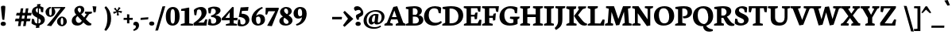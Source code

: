 SplineFontDB: 3.0
FontName: Neuton-Bold
FullName: Neuton Bold
FamilyName: Neuton
Weight: Bold
Copyright: Created by Brian with FontForge 2.0 (http://fontforge.sf.net)
UComments: "2011-6-14: Created." 
Version: 1.5
ItalicAngle: 0
UnderlinePosition: -205
UnderlineWidth: 102
Ascent: 1638
Descent: 410
LayerCount: 2
Layer: 0 0 "Back"  1
Layer: 1 0 "Fore"  0
NeedsXUIDChange: 1
XUID: [1021 467 2011608612 10656044]
OS2Version: 0
OS2_WeightWidthSlopeOnly: 0
OS2_UseTypoMetrics: 1
CreationTime: 1308101163
ModificationTime: 1308604049
OS2TypoAscent: 0
OS2TypoAOffset: 1
OS2TypoDescent: 0
OS2TypoDOffset: 1
OS2TypoLinegap: 0
OS2WinAscent: 0
OS2WinAOffset: 1
OS2WinDescent: 0
OS2WinDOffset: 1
HheadAscent: 0
HheadAOffset: 1
HheadDescent: 0
HheadDOffset: 1
OS2Vendor: 'PfEd'
MarkAttachClasses: 1
DEI: 91125
Encoding: UnicodeBmp
Compacted: 1
UnicodeInterp: none
NameList: Adobe Glyph List
DisplaySize: -96
AntiAlias: 1
FitToEm: 1
WinInfo: 0 10 4
BeginChars: 65557 383

StartChar: A
Encoding: 65 65 0
Width: 1343
VWidth: 0
Flags: W
HStem: -1 22G<-18 520.281 714 1335.95> 392 156<472 773> 1249 20G<708.667 819.169>
DStem2: 150 185 344 182 0.371082 0.9286<69.204 291.67 456.57 687.85> 564 1221 627 984 0.371082 0.9286<-994.121 -823.988 -659.088 -196.7> 812 1269 627 984 0.337432 -0.94135<205.86 665.553>
LayerCount: 2
Fore
SplineSet
-18 0 m 1
 -4 106 l 1
 150 185 l 1
 564 1221 l 1
 812 1269 l 1
 1202 181 l 1
 1345 112 l 1
 1334 -1 l 1
 714 -1 l 1
 728 105 l 1
 897 184 l 1
 823 392 l 1
 418 392 l 1
 344 182 l 1
 531 114 l 1
 518 0 l 1
 -18 0 l 1
472 548 m 1
 773 548 l 1
 627 984 l 1
 472 548 l 1
EndSplineSet
EndChar

StartChar: AE
Encoding: 198 198 1
Width: 1758
VWidth: 0
Flags: HW
LayerCount: 2
Fore
SplineSet
-20 -0 m 1
 -6 119 l 1
 130 184 l 1
 726 1073 l 1
 530 1131 l 1
 545 1244 l 1
 1702 1244 l 1
 1670 876 l 1
 1542 896 l 1
 1480 1112 l 1
 1136 1112 l 1
 1145 694 l 1
 1340 702 l 1
 1376 765 l 1
 1512 780 l 1
 1479 466 l 1
 1354 466 l 1
 1324 556 l 1
 1148 561 l 1
 1156 147 l 1
 1522 138 l 1
 1645 378 l 1
 1768 362 l 1
 1738 0 l 1
 716 0 l 1
 727 106 l 1
 892 169 l 1
 886 458 l 1
 505 458 l 1
 330 184 l 1
 514 116 l 1
 500 -0 l 1
 -20 -0 l 1
583 592 m 1
 880 592 l 1
 874 1033 l 1
 583 592 l 1
EndSplineSet
EndChar

StartChar: Aacute
Encoding: 193 193 2
Width: 1343
VWidth: 0
Flags: HW
HStem: -1 22<-18 520.281 -18 520.281 714 1335.95 714 1335.95> 392 156<472 773 472 773> 1249 20<708.667 819.169 708.667 819.169> 1393 341
VStem: 618 276
DStem2: 150 185 344 182 0.371082 0.9286<69.204 291.67 456.57 687.85> 564 1221 627 984 0.371082 0.9286<-994.121 -823.988 -659.088 -196.7> 812 1269 627 984 0.337432 -0.94135<205.86 665.553>
LayerCount: 2
Fore
Refer: 127 180 S 1 0 0 1 532 30 2
Refer: 0 65 N 1 0 0 1 0 0 3
EndChar

StartChar: Abreve
Encoding: 258 258 3
Width: 1343
VWidth: 0
Flags: HW
LayerCount: 2
Fore
Refer: 149 728 S 1 0 0 1 453 20 2
Refer: 0 65 N 1 0 0 1 0 0 3
EndChar

StartChar: Acaron
Encoding: 461 461 4
Width: 1343
VWidth: 0
Flags: HW
LayerCount: 2
Fore
Refer: 154 711 S 1 0 0 1 400 35 2
Refer: 0 65 N 1 0 0 1 0 0 3
EndChar

StartChar: Acircumflex
Encoding: 194 194 5
Width: 1343
VWidth: 0
Flags: HW
HStem: -1 22<-18 520.281 -18 520.281 714 1335.95 714 1335.95> 392 156<472 773 472 773> 1249 20<708.667 819.169 708.667 819.169> 1352 254
VStem: 479 477
DStem2: 150 185 344 182 0.371082 0.9286<69.204 291.67 456.57 687.85> 564 1221 627 984 0.371082 0.9286<-994.121 -823.988 -659.088 -196.7> 812 1269 627 984 0.337432 -0.94135<205.86 665.553>
LayerCount: 2
Fore
Refer: 160 710 S 1 0 0 1 462 36 2
Refer: 0 65 N 1 0 0 1 0 0 3
EndChar

StartChar: Adieresis
Encoding: 196 196 6
Width: 1343
VWidth: 0
Flags: W
HStem: -1 22<-18 520.281 -18 520.281 714 1335.95 714 1335.95> 392 156<472 773 472 773> 1249 20<708.667 819.169 708.667 819.169> 1392.4 189<452.18 622.754 452.18 622.754 452.18 622.754 452.18 622.754 761.18 931.754 761.18 931.754 761.18 931.754 761.18 931.754>
VStem: 427.76 220.44<1419.13 1553.62 1419.13 1553.62 1419.13 1553.62 1419.13 1553.62> 736.76 220.44<1419.13 1553.62 1419.13 1553.62 1419.13 1553.62 1419.13 1553.62>
DStem2: 150 185 344 182 0.371082 0.9286<69.204 291.67 456.57 687.85> 564 1221 627 984 0.371082 0.9286<-994.121 -823.988 -659.088 -196.7> 812 1269 627 984 0.337432 -0.94135<205.86 665.553>
LayerCount: 2
Fore
Refer: 172 168 S 1 0 0 1 404 36 2
Refer: 0 65 N 1 0 0 1 0 0 3
EndChar

StartChar: Agrave
Encoding: 192 192 7
Width: 1343
VWidth: 0
Flags: HW
HStem: -1 22<-18 520.281 -18 520.281 714 1335.95 714 1335.95> 392 156<472 773 472 773> 1249 20<708.667 819.169 708.667 819.169> 1393 373
VStem: 487 307
DStem2: 150 185 344 182 0.371082 0.9286<69.204 291.67 456.57 687.85> 564 1221 627 984 0.371082 0.9286<-994.121 -823.988 -659.088 -196.7> 812 1269 627 984 0.337432 -0.94135<205.86 665.553>
LayerCount: 2
Fore
Refer: 213 96 S 1 0 0 1 426 70 2
Refer: 0 65 N 1 0 0 1 0 0 3
EndChar

StartChar: Amacron
Encoding: 256 256 8
Width: 1343
VWidth: 0
Flags: HW
LayerCount: 2
Fore
Refer: 247 175 S 1 0 0 1 434 14 2
Refer: 0 65 N 1 0 0 1 0 0 3
EndChar

StartChar: Aogonek
Encoding: 260 260 9
Width: 1343
VWidth: 0
Flags: HW
LayerCount: 2
Fore
Refer: 267 731 S 1 0 0 1 940 9 2
Refer: 0 65 N 1 0 0 1 0 0 2
EndChar

StartChar: Aring
Encoding: 197 197 10
Width: 1343
VWidth: 0
Flags: HW
HStem: -1 22<-18 520.281 714 1335.95> 392 156<472 773> 1249 20<708.667 819.169> 1270 101<616.037 745.839> 1538 100<613.246 744.643>
VStem: 454 152<1379.06 1534.75> 754 156<1378.29 1529.86>
DStem2: 150 185 344 182 0.371082 0.9286<69.204 291.67 456.57 687.85> 564 1221 627 984 0.371082 0.9286<-994.121 -823.988 -659.088 -196.7> 812 1269 627 984 0.337432 -0.94135<205.86 665.553>
LayerCount: 2
Fore
Refer: 310 730 S 1 0 0 1 420 -71 2
Refer: 0 65 N 1 0 0 1 0 0 3
EndChar

StartChar: Atilde
Encoding: 195 195 11
Width: 1343
VWidth: 0
Flags: HW
HStem: -1 22<-18 520.281 -18 520.281 714 1335.95 714 1335.95> 392 156<472 773 472 773> 1249 20<708.667 819.169 708.667 819.169> 1400 194
VStem: 417 551
DStem2: 150 185 344 182 0.371082 0.9286<69.204 291.67 456.57 687.85> 597 1594 555 1449 0.985435 -0.170053<-58.1058 278.512> 564 1221 627 984 0.371082 0.9286<-994.121 -823.988 -659.088 -196.7> 812 1269 627 984 0.337432 -0.94135<205.86 665.553>
LayerCount: 2
Fore
Refer: 338 732 S 1 0 0 1 370 47 2
Refer: 0 65 N 1 0 0 1 0 0 3
EndChar

StartChar: B
Encoding: 66 66 12
Width: 1187
VWidth: 0
Flags: HW
LayerCount: 2
Fore
SplineSet
25 0 m 1
 38 106 l 1
 204 169 l 1
 204 1056 l 1
 34 1093 l 1
 44 1211 l 1
 188 1231 407 1257 584 1257 c 0
 942 1257 1071 1109 1071 959 c 0
 1071 851 998 728 866 682 c 1
 866 673 l 1
 1070 662 1164 511 1164 380 c 0
 1164 166 994 0 606 0 c 2
 25 0 l 1
486 141 m 1
 652 141 l 2
 790 141 878 230 878 348 c 0
 878 472 791 583 637 583 c 2
 486 583 l 1
 486 141 l 1
486 708 m 1
 702 708 l 1
 766 750 798 811 798 903 c 0
 798 1021 736 1126 552 1126 c 0
 532 1126 509 1124 486 1120 c 1
 486 708 l 1
EndSplineSet
EndChar

StartChar: C
Encoding: 67 67 13
Width: 1197
VWidth: 0
Flags: W
HStem: -26 184<585.208 928.367> 1132 138<521.028 861.215>
VStem: 30 304<432.612 831.54> 978 130<810 872.306>
LayerCount: 2
Fore
SplineSet
30 586 m 0
 30 880 216 1270 748 1270 c 0
 879 1270 1052 1237 1138 1170 c 1
 1108 792 l 1
 978 810 l 1
 926 1036 l 1
 880 1094 787 1132 688 1132 c 0
 474 1132 334 973 334 682 c 0
 334 344 518 158 782 158 c 0
 922 158 1043 217 1130 281 c 1
 1178 176 l 1
 1100 84 909 -26 678 -26 c 0
 292 -26 30 196 30 586 c 0
EndSplineSet
EndChar

StartChar: Cacute
Encoding: 262 262 14
Width: 1197
VWidth: 0
Flags: HW
LayerCount: 2
Fore
Refer: 127 180 N 1 0 0 1 568 30 2
Refer: 13 67 N 1 0 0 1 0 0 3
EndChar

StartChar: Ccaron
Encoding: 268 268 15
Width: 1197
VWidth: 0
Flags: HW
LayerCount: 2
Fore
Refer: 154 711 N 1 0 0 1 476 35 2
Refer: 13 67 N 1 0 0 1 0 0 3
EndChar

StartChar: Ccedilla
Encoding: 199 199 16
Width: 1197
VWidth: 0
Flags: HW
HStem: -404 72<504.425 574.248 504.425 574.248> -26 184<585.208 928.367 585.208 928.367> 1132 138<521.028 861.215 521.028 861.215>
VStem: 30 304<432.612 831.54 432.612 831.54> 604 168<-307.141 -205.451 -307.141 -205.451> 978 130<810 872.306 810 872.306>
LayerCount: 2
Fore
Refer: 158 184 N 1 0 0 1 442 -16 2
Refer: 13 67 N 1 0 0 1 0 0 3
EndChar

StartChar: Cdotaccent
Encoding: 266 266 17
Width: 1197
VWidth: 0
Flags: HW
LayerCount: 2
Fore
Refer: 177 729 N 1 0 0 1 535 55 2
Refer: 13 67 N 1 0 0 1 0 0 3
EndChar

StartChar: D
Encoding: 68 68 18
Width: 1407
VWidth: 0
Flags: W
HStem: 0 153<498 823.313> 1091 117<54 110.889> 1106 152<502.618 792.014>
VStem: 218 280<185 1053> 1070 308<434.156 819.274>
LayerCount: 2
Fore
SplineSet
24 0 m 1xb8
 42 106 l 1
 218 185 l 1
 218 1053 l 1
 46 1091 l 1
 54 1208 l 1xd8
 250 1239 462 1258 606 1258 c 0
 1222 1258 1378 960 1378 652 c 0
 1378 310 1091 0 580 0 c 2
 24 0 l 1xb8
498 153 m 1
 608 153 l 2
 964 153 1070 395 1070 598 c 0
 1070 849 916 1106 568 1106 c 0xb8
 528 1106 538 1103 498 1101 c 1
 498 153 l 1
EndSplineSet
EndChar

StartChar: Dcaron
Encoding: 270 270 19
Width: 1407
VWidth: 0
Flags: W
HStem: 0 153<498 823.313> 1091 117<54 110.889> 1106 152<502.618 792.014> 1323 255
VStem: 218 280<185 1053> 434 531 1070 308<434.156 819.274>
LayerCount: 2
Fore
Refer: 154 711 N 1 0 0 1 428 35 2
Refer: 18 68 N 1 0 0 1 0 0 3
EndChar

StartChar: Dcroat
Encoding: 272 272 20
Width: 1417
VWidth: 0
Flags: HW
LayerCount: 2
Fore
SplineSet
42 519 m 1
 56 656 l 1
 222 670 l 1
 222 1054 l 1
 50 1092 l 1
 58 1208 l 1
 254 1239 467 1259 611 1259 c 0
 1227 1259 1388 963 1388 655 c 0
 1388 321 1095 0 593 0 c 2
 28 0 l 1
 46 106 l 1
 222 185 l 1
 222 534 l 1
 42 519 l 1
503 153 m 1
 646 153 l 2
 990 153 1079 400 1079 598 c 0
 1079 849 923 1107 573 1107 c 0
 533 1107 543 1103 503 1101 c 1
 503 692 l 1
 731 715 l 1
 716 575 l 1
 503 558 l 1
 503 153 l 1
EndSplineSet
EndChar

StartChar: E
Encoding: 69 69 21
Width: 1189
VWidth: 0
Flags: W
HStem: 0 151<495 924> 562 122<495 712> 1112 132<495 902> 1134 110<40 72.616>
VStem: 211 284<169 562 684 1078> 745 139<416 466.418> 964 129<894 944.407>
LayerCount: 2
Back
SplineSet
110 1168 m 5x6f
 121 1244 l 5
 1116 1244 l 5x6f
 1085 924 l 5
 998 937 l 5
 957 1152 l 5
 486 1152 l 5
 486 676 l 5
 776 676 l 5
 818 796 l 5
 913 810 l 5
 879 421 l 5
 794 408 l 5
 760 583 l 5
 486 583 l 5
 486 96 l 5
 981 96 l 5xb7
 1079 326 l 5
 1162 313 l 5
 1132 0 l 5
 117 0 l 5
 125 74 l 5
 292 121 l 5
 292 1126 l 5
 110 1168 l 5x6f
EndSplineSet
Fore
SplineSet
25 1134 m 5xde
 40 1244 l 5
 1124 1244 l 5xde
 1093 875 l 5
 964 894 l 5
 902 1112 l 5
 495 1112 l 5xee
 495 684 l 5
 730 684 l 5
 774 813 l 5
 918 840 l 5
 884 416 l 5
 745 393 l 5
 712 562 l 5
 495 562 l 5
 495 151 l 5
 924 151 l 5
 1046 377 l 5
 1170 362 l 5
 1140 0 l 5
 36 0 l 5
 46 106 l 5
 211 169 l 5
 211 1078 l 5
 25 1134 l 5xde
EndSplineSet
EndChar

StartChar: Eacute
Encoding: 201 201 22
Width: 1189
VWidth: 0
Flags: HW
LayerCount: 2
Fore
Refer: 127 180 N 1 0 0 1 402 30 2
Refer: 21 69 N 1 0 0 1 0 0 3
EndChar

StartChar: Ecaron
Encoding: 282 282 23
Width: 1189
VWidth: 0
Flags: HW
LayerCount: 2
Fore
Refer: 154 711 S 1 0 0 1 388 35 2
Refer: 21 69 N 1 0 0 1 0 0 3
EndChar

StartChar: Ecircumflex
Encoding: 202 202 24
Width: 1189
VWidth: 0
Flags: HW
LayerCount: 2
Fore
Refer: 160 710 N 1 0 0 1 331 36 2
Refer: 21 69 N 1 0 0 1 0 0 3
EndChar

StartChar: Edieresis
Encoding: 203 203 25
Width: 1189
VWidth: 0
Flags: HW
LayerCount: 2
Fore
Refer: 172 168 N 1 0 0 1 293 36 2
Refer: 21 69 N 1 0 0 1 0 0 3
EndChar

StartChar: Edotaccent
Encoding: 278 278 26
Width: 1189
VWidth: 0
Flags: HW
LayerCount: 2
Fore
Refer: 177 729 N 1 0 0 1 369 55 2
Refer: 21 69 N 1 0 0 1 0 0 3
EndChar

StartChar: Egrave
Encoding: 200 200 27
Width: 1189
VWidth: 0
Flags: HW
LayerCount: 2
Fore
Refer: 213 96 N 1 0 0 1 321 70 2
Refer: 21 69 N 1 0 0 1 0 0 3
EndChar

StartChar: Emacron
Encoding: 274 274 28
Width: 1189
VWidth: 0
Flags: HW
LayerCount: 2
Fore
Refer: 247 175 N 1 0 0 1 354 14 2
Refer: 21 69 N 1 0 0 1 0 0 3
EndChar

StartChar: Eng
Encoding: 330 330 29
Width: 1396
VWidth: 0
Flags: HW
LayerCount: 2
Fore
SplineSet
27 1128 m 1
 40 1244 l 1
 435 1244 l 1
 1022 402 l 1
 1022 1073 l 1
 836 1131 l 1
 854 1244 l 1
 1380 1244 l 1
 1360 1131 l 1
 1193 1078 l 1
 1193 292 l 2
 1193 -42 1078 -184 846 -325 c 2
 796 -354 l 1
 712 -223 l 1
 799 -157 872 -66 904 64 c 1
 387 790 l 1
 387 162 l 1
 568 114 l 1
 556 0 l 1
 28 0 l 1
 38 106 l 1
 206 169 l 1
 206 1060 l 1
 27 1128 l 1
EndSplineSet
EndChar

StartChar: Eogonek
Encoding: 280 280 30
Width: 1189
VWidth: 0
Flags: HW
HStem: -380 393<941.623 1075 941.623 1075> 0 151<495 924 495 924> 562 122<495 712 495 712> 1112 132<495 902 495 902> 1134 110<40 72.616 40 72.616>
VStem: 211 284<169 562 169 562 684 1078 684 1078> 745 139<416 466.418 416 466.418> 833 242<-289.514 -82.1675 -289.514 -82.1675> 964 129<894 944.407 894 944.407>
LayerCount: 2
Fore
Refer: 267 731 S 1 0 0 1 846 22 2
Refer: 21 69 N 1 0 0 1 0 0 2
EndChar

StartChar: Eth
Encoding: 208 208 31
Width: 1412
VWidth: 0
Flags: HW
LayerCount: 2
Fore
SplineSet
38 519 m 1
 51 656 l 1
 218 670 l 1
 218 1054 l 1
 46 1092 l 1
 54 1208 l 1
 250 1239 462 1259 606 1259 c 0
 1222 1259 1384 963 1384 655 c 0
 1384 321 1091 0 589 0 c 2
 24 0 l 1
 42 106 l 1
 218 185 l 1
 218 534 l 1
 38 519 l 1
498 153 m 1
 642 153 l 2
 986 153 1074 400 1074 598 c 0
 1074 849 918 1107 568 1107 c 0
 528 1107 538 1103 498 1101 c 1
 498 692 l 1
 726 715 l 1
 711 575 l 1
 498 558 l 1
 498 153 l 1
EndSplineSet
EndChar

StartChar: Euro
Encoding: 8364 8364 32
Width: 1201
VWidth: 0
Flags: HW
LayerCount: 2
Fore
SplineSet
-7 462 m 1
 6 578 l 1
 873 578 l 1
 849 462 l 1
 -7 462 l 1
6 653 m 1
 19 770 l 1
 920 770 l 1
 896 653 l 1
 6 653 l 1
134 603 m 0
 134 913 366 1268 794 1268 c 0
 925 1268 1051 1241 1146 1168 c 1
 1116 826 l 1
 985 844 l 1
 931 1048 l 1
 870 1106 804 1135 702 1135 c 0
 528 1135 424 985 424 717 c 1
 424 455 547 124 800 124 c 0
 862 124 915 141 943 181 c 1
 1002 404 l 1
 1134 425 l 1
 1164 119 l 1
 1030 5 916 -24 752 -24 c 0
 348 -24 134 250 134 603 c 0
EndSplineSet
EndChar

StartChar: Euro.osf
Encoding: 65536 -1 33
Width: 1091
VWidth: 0
Flags: HW
LayerCount: 2
Fore
SplineSet
6 507 m 1
 22 624 l 1
 717 624 l 1
 693 507 l 1
 6 507 l 1
8 348 m 1
 20 464 l 1
 686 464 l 1
 662 348 l 1
 8 348 l 1
125 494 m 0
 125 781 328 1018 630 1018 c 0
 785 1018 904 970 956 907 c 1
 930 616 l 1
 814 635 l 1
 764 834 l 1
 720 877 684 909 597 909 c 0
 453 909 392 792 392 524 c 1
 392 214 502 97 643 97 c 0
 695 97 746 125 770 152 c 1
 824 390 l 1
 939 380 l 1
 964 98 l 1
 856 12 732 -33 570 -33 c 0
 299 -33 125 148 125 494 c 0
EndSplineSet
EndChar

StartChar: F
Encoding: 70 70 34
Width: 1125
VWidth: 0
Flags: HW
LayerCount: 2
Back
SplineSet
25 1134 m 1x6e
 40 1244 l 1
 1124 1244 l 1x6e
 1093 875 l 1
 964 894 l 1
 902 1112 l 1
 495 1112 l 1
 495 684 l 1
 730 684 l 1
 774 813 l 1
 918 840 l 1
 884 416 l 1
 745 393 l 1
 712 562 l 1
 495 562 l 1
 495 151 l 1xb6
 924 151 l 1
 1046 377 l 1
 1170 362 l 1
 1140 0 l 1
 36 0 l 1
 46 106 l 1
 211 169 l 1
 211 1078 l 1
 25 1134 l 1x6e
EndSplineSet
Fore
SplineSet
25 1134 m 1
 40 1244 l 1
 1120 1244 l 1
 1070 878 l 1
 943 898 l 1
 896 1112 l 1
 496 1112 l 1
 496 638 l 1
 729 638 l 1
 775 770 l 1
 922 800 l 1
 882 354 l 1
 747 326 l 1
 715 506 l 1
 496 506 l 1
 496 174 l 1
 726 113 l 1
 711 0 l 1
 36 0 l 1
 48 106 l 1
 212 169 l 1
 212 1078 l 1
 25 1134 l 1
EndSplineSet
EndChar

StartChar: G
Encoding: 71 71 35
Width: 1345
VWidth: 0
Flags: HW
LayerCount: 2
Fore
SplineSet
30 579 m 0
 30 1017 386 1266 739 1266 c 0
 961 1266 1089 1219 1190 1174 c 1
 1158 794 l 1
 1020 808 l 1
 982 1013 l 1
 930 1065 833 1124 690 1124 c 0
 496 1124 342 996 342 672 c 0
 342 370 493 128 748 128 c 0
 824 128 886 149 926 177 c 1
 926 394 l 1
 698 446 l 1
 715 573 l 1
 1323 573 l 1
 1306 458 l 1
 1192 401 l 1
 1192 86 l 1
 1083 19 877 -28 699 -28 c 0
 251 -28 30 211 30 579 c 0
EndSplineSet
EndChar

StartChar: Gbreve
Encoding: 286 286 36
Width: 1345
VWidth: 0
Flags: HW
LayerCount: 2
Fore
Refer: 149 728 N 1 0 0 1 490 20 2
Refer: 35 71 N 1 0 0 1 0 0 3
EndChar

StartChar: Gcommaaccent
Encoding: 290 290 37
Width: 1345
VWidth: 0
Flags: HW
LayerCount: 2
Fore
Refer: 163 806 S 1 0 0 1 588 -66 2
Refer: 35 71 N 1 0 0 1 0 0 3
EndChar

StartChar: Gdotaccent
Encoding: 288 288 38
Width: 1345
VWidth: 0
Flags: HW
LayerCount: 2
Fore
Refer: 177 729 N 1 0 0 1 526 55 2
Refer: 35 71 N 1 0 0 1 0 0 3
EndChar

StartChar: H
Encoding: 72 72 39
Width: 1524
VWidth: 0
Flags: HW
LayerCount: 2
Fore
SplineSet
25 1131 m 1
 43 1244 l 1
 675 1244 l 1
 660 1131 l 1
 493 1078 l 1
 493 718 l 1
 1030 718 l 1
 1030 1073 l 1
 848 1131 l 1
 862 1244 l 1
 1499 1244 l 1
 1484 1131 l 1
 1316 1078 l 1
 1316 162 l 1
 1496 114 l 1
 1484 0 l 1
 852 0 l 1
 864 106 l 1
 1030 169 l 1
 1030 541 l 1
 493 541 l 1
 493 162 l 1
 676 114 l 1
 660 0 l 1
 31 0 l 1
 41 106 l 1
 209 169 l 1
 209 1073 l 1
 25 1131 l 1
EndSplineSet
EndChar

StartChar: Hbar
Encoding: 294 294 40
Width: 1528
VWidth: 0
Flags: HW
LayerCount: 2
Fore
SplineSet
69 808 m 1
 80 968 l 1
 282 968 l 1
 315 941 l 1
 1234 941 l 1
 1253 968 l 1
 1458 968 l 1
 1450 808 l 1
 1258 808 l 1
 1234 848 l 1
 309 848 l 1
 282 808 l 1
 69 808 l 1
EndSplineSet
Refer: 39 72 N 1 0 0 1 14 0 2
EndChar

StartChar: I
Encoding: 73 73 41
Width: 706
VWidth: 0
Flags: W
HStem: 0 120<615.941 658> 1131 113<40 70.7269 619.237 663>
VStem: 210 279<171 1073>
LayerCount: 2
Fore
SplineSet
25 1131 m 1
 40 1244 l 1
 676 1244 l 1
 663 1126 l 1
 489 1074 l 1
 489 168 l 1
 670 120 l 1
 658 0 l 1
 30 0 l 1
 38 108 l 1
 210 171 l 1
 210 1073 l 1
 25 1131 l 1
EndSplineSet
EndChar

StartChar: Iacute
Encoding: 205 205 42
Width: 706
VWidth: 0
Flags: HW
LayerCount: 2
Fore
Refer: 127 180 N 1 0 0 1 178 30 2
Refer: 41 73 N 1 0 0 1 0 0 3
EndChar

StartChar: Icaron
Encoding: 463 463 43
Width: 706
VWidth: 0
Flags: HW
LayerCount: 2
Fore
Refer: 154 711 N 1 0 0 1 86 35 2
Refer: 41 73 N 1 0 0 1 0 0 3
EndChar

StartChar: Icircumflex
Encoding: 206 206 44
Width: 706
VWidth: 0
Flags: HW
LayerCount: 2
Fore
Refer: 160 710 N 1 0 0 1 108 36 2
Refer: 41 73 N 1 0 0 1 0 0 3
EndChar

StartChar: Idieresis
Encoding: 207 207 45
Width: 706
VWidth: 0
Flags: HW
LayerCount: 2
Fore
Refer: 172 168 N 1 0 0 1 70 36 2
Refer: 41 73 N 1 0 0 1 0 0 3
EndChar

StartChar: Idotaccent
Encoding: 304 304 46
Width: 706
VWidth: 0
Flags: HW
LayerCount: 2
Fore
Refer: 177 729 N 1 0 0 1 145 55 2
Refer: 41 73 N 1 0 0 1 0 0 3
EndChar

StartChar: Igrave
Encoding: 204 204 47
Width: 706
VWidth: 0
Flags: HW
LayerCount: 2
Fore
Refer: 213 96 N 1 0 0 1 97 70 2
Refer: 41 73 N 1 0 0 1 0 0 3
EndChar

StartChar: Imacron
Encoding: 298 298 48
Width: 706
VWidth: 0
Flags: HW
LayerCount: 2
Fore
Refer: 247 175 N 1 0 0 1 80 14 2
Refer: 41 73 N 1 0 0 1 0 0 3
EndChar

StartChar: Iogonek
Encoding: 302 302 49
Width: 706
VWidth: 0
Flags: HW
LayerCount: 2
Fore
Refer: 267 731 N 1 0 0 1 142 10 2
Refer: 41 73 N 1 0 0 1 0 0 3
EndChar

StartChar: J
Encoding: 74 74 50
Width: 699
VWidth: 0
Flags: HW
LayerCount: 2
Fore
SplineSet
-2 -194 m 1
 147 -63 218 89 218 241 c 2
 218 1073 l 1
 38 1131 l 1
 53 1244 l 1
 684 1244 l 1
 669 1131 l 1
 499 1078 l 1
 498 410 l 2
 499 2 407 -124 84 -326 c 1
 -2 -194 l 1
EndSplineSet
EndChar

StartChar: K
Encoding: 75 75 51
Width: 1372
VWidth: 0
Flags: HW
LayerCount: 2
Fore
SplineSet
24 1131 m 1
 46 1244 l 1
 676 1244 l 1
 661 1131 l 1
 507 1060 l 1
 507 182 l 1
 699 114 l 1
 688 0 l 1
 28 0 l 1
 42 106 l 1
 228 185 l 1
 228 1055 l 1
 24 1131 l 1
542 640 m 1
 564 664 622 730 650 769 c 2
 859 1062 l 1
 788 1125 l 1
 806 1244 l 1
 1312 1244 l 1
 1292 1131 l 1
 1091 1060 l 1
 788 669 l 1
 981 428 l 2
 1137 229 1202 149 1348 111 c 2
 1378 102 l 1
 1358 2 l 1
 1312 -15 1222 -24 1182 -24 c 0
 982 -24 854 114 734 304 c 2
 540 594 l 1
 542 640 l 1
EndSplineSet
EndChar

StartChar: Kcommaaccent
Encoding: 310 310 52
Width: 1372
VWidth: 0
Flags: HW
LayerCount: 2
Fore
Refer: 163 806 S 1 0 0 1 605 3 2
Refer: 51 75 N 1 0 0 1 0 0 3
EndChar

StartChar: L
Encoding: 76 76 53
Width: 1149
VWidth: 0
Flags: HW
HStem: 0 148<488 844> 1224 20G<37.63 687>
VStem: 204 284<169 1057.5>
LayerCount: 2
Fore
SplineSet
29 0 m 1
 42 106 l 1
 204 169 l 1
 204 1058 l 1
 24 1133 l 1
 40 1244 l 1
 687 1244 l 1
 672 1133 l 1
 488 1060 l 1
 488 148 l 1
 844 137 l 1
 996 398 l 1
 1122 380 l 1
 1080 0 l 1
 29 0 l 1
EndSplineSet
EndChar

StartChar: Lacute
Encoding: 313 313 54
Width: 1149
VWidth: 0
Flags: HW
LayerCount: 2
Fore
Refer: 127 180 N 1 0 0 1 166 30 2
Refer: 53 76 N 1 0 0 1 0 0 3
EndChar

StartChar: Lcaron
Encoding: 317 317 55
Width: 1149
VWidth: 0
Flags: HW
LayerCount: 2
Fore
Refer: 162 44 N 1 0 0 1 725 1001 2
Refer: 53 76 N 1 0 0 1 0 0 2
EndChar

StartChar: Lcommaaccent
Encoding: 315 315 56
Width: 1149
VWidth: 0
Flags: HW
LayerCount: 2
Fore
Refer: 163 806 S 1 0 0 1 444 2 2
Refer: 53 76 N 1 0 0 1 0 0 3
EndChar

StartChar: Lslash
Encoding: 321 321 57
Width: 1149
VWidth: 0
Flags: HW
LayerCount: 2
Fore
SplineSet
58 480 m 1
 59 624 l 1
 672 878 l 1
 668 737 l 1
 58 480 l 1
EndSplineSet
Refer: 53 76 N 1 0 0 1 0 0 2
EndChar

StartChar: M
Encoding: 77 77 58
Width: 1752
VWidth: 0
Flags: HW
LayerCount: 2
Fore
SplineSet
12 0 m 1
 28 114 l 1
 196 177 l 1
 261 1078 l 1
 78 1128 l 1
 90 1244 l 1
 595 1244 l 1
 670 1044 l 1
 878 426 l 1
 1112 1062 l 1
 1180 1244 l 1
 1678 1244 l 1
 1664 1128 l 1
 1499 1082 l 1
 1560 172 l 1
 1739 120 l 1
 1727 0 l 1
 1138 0 l 1
 1156 114 l 1
 1294 177 l 1
 1240 890 l 1
 937 40 l 1
 732 12 l 1
 440 877 l 1
 392 172 l 1
 548 120 l 1
 530 0 l 1
 12 0 l 1
EndSplineSet
EndChar

StartChar: N
Encoding: 78 78 59
Width: 1396
VWidth: 0
Flags: HW
LayerCount: 2
Fore
SplineSet
27 1128 m 1
 40 1244 l 1
 435 1244 l 1
 1022 402 l 1
 1022 1073 l 1
 836 1131 l 1
 854 1244 l 1
 1380 1244 l 1
 1360 1131 l 1
 1193 1078 l 1
 1193 8 l 1
 975 -30 l 1
 387 790 l 1
 387 162 l 1
 568 114 l 1
 556 0 l 1
 28 0 l 1
 38 106 l 1
 206 169 l 1
 206 1060 l 1
 27 1128 l 1
EndSplineSet
EndChar

StartChar: Nacute
Encoding: 323 323 60
Width: 1396
VWidth: 0
Flags: HW
LayerCount: 2
Fore
Refer: 127 180 S 1 0 0 1 490 30 2
Refer: 59 78 N 1 0 0 1 0 0 3
EndChar

StartChar: Ncaron
Encoding: 327 327 61
Width: 1396
VWidth: 0
Flags: HW
LayerCount: 2
Fore
Refer: 154 711 N 1 0 0 1 438 35 2
Refer: 59 78 N 1 0 0 1 0 0 3
EndChar

StartChar: Ncommaaccent
Encoding: 325 325 62
Width: 1396
VWidth: 0
Flags: HW
LayerCount: 2
Fore
Refer: 163 806 S 1 0 0 1 509 3 2
Refer: 59 78 N 1 0 0 1 0 0 3
EndChar

StartChar: Ntilde
Encoding: 209 209 63
Width: 1396
VWidth: 0
Flags: HW
LayerCount: 2
Fore
Refer: 338 732 N 1 0 0 1 387 47 2
Refer: 59 78 N 1 0 0 1 0 0 3
EndChar

StartChar: O
Encoding: 79 79 64
Width: 1402
VWidth: 0
Flags: W
HStem: -27 148<565.549 870.455> 1135 135<518.728 825.458>
VStem: 50 316<391.115 872.643> 1030 323<370.169 859.623>
LayerCount: 2
Fore
SplineSet
50 619 m 0
 50 1004 296 1270 730 1270 c 0
 1118 1270 1353 1031 1353 616 c 4
 1353 235 1085 -27 660 -27 c 0
 252 -27 50 248 50 619 c 0
366 674 m 0
 366 454 447 121 711 121 c 0
 949 121 1030 309 1030 573 c 0
 1030 788 952 1135 682 1135 c 0
 437 1135 366 936 366 674 c 0
EndSplineSet
EndChar

StartChar: OE
Encoding: 338 338 65
Width: 1770
VWidth: 0
Flags: HW
LayerCount: 2
Fore
SplineSet
32 619 m 0
 32 1015 210 1270 634 1270 c 0
 712 1270 774 1260 826 1242 c 1
 1684 1244 l 1
 1654 875 l 1
 1525 894 l 1
 1464 1112 l 1
 1064 1112 l 1
 1064 694 l 1
 1304 702 l 1
 1334 763 l 1
 1494 780 l 1
 1461 462 l 1
 1310 465 l 1
 1284 554 l 1
 1064 562 l 1
 1064 137 l 1
 1504 138 l 1
 1626 377 l 1
 1750 362 l 1
 1720 0 l 1
 780 0 l 1
 715 -17 645 -27 563 -27 c 0
 203 -27 32 229 32 619 c 0
366 674 m 0
 366 482 417 137 636 137 c 0
 683 137 733 151 784 181 c 1
 784 1092 l 1
 726 1121 666 1140 608 1140 c 0
 450 1140 366 1010 366 674 c 0
EndSplineSet
EndChar

StartChar: Oacute
Encoding: 211 211 66
Width: 1402
VWidth: 0
Flags: HW
LayerCount: 2
Fore
Refer: 127 180 N 1 0 0 1 550 30 2
Refer: 64 79 N 1 0 0 1 0 0 3
EndChar

StartChar: Ocaron
Encoding: 465 465 67
Width: 1402
VWidth: 0
Flags: W
HStem: -27 148<565.549 870.455 565.549 870.455> 1135 135<518.728 825.458 518.728 825.458> 1323 255
VStem: 50 316<391.115 872.643 391.115 872.643> 464 531 1030 323<370.169 859.623 370.169 859.623>
LayerCount: 2
Fore
Refer: 154 711 N 1 0 0 1 458 35 2
Refer: 64 79 N 1 0 0 1 0 0 3
EndChar

StartChar: Ocircumflex
Encoding: 212 212 68
Width: 1402
VWidth: 0
Flags: HW
LayerCount: 2
Fore
Refer: 160 710 S 1 0 0 1 419 36 2
Refer: 64 79 N 1 0 0 1 0 0 3
EndChar

StartChar: Odieresis
Encoding: 214 214 69
Width: 1402
VWidth: 0
Flags: HW
LayerCount: 2
Fore
Refer: 172 168 N 1 0 0 1 441 36 2
Refer: 64 79 N 1 0 0 1 0 0 3
EndChar

StartChar: Ograve
Encoding: 210 210 70
Width: 1402
VWidth: 0
Flags: HW
LayerCount: 2
Fore
Refer: 213 96 N 1 0 0 1 468 70 2
Refer: 64 79 N 1 0 0 1 0 0 3
EndChar

StartChar: Ohungarumlaut
Encoding: 336 336 71
Width: 1402
VWidth: 0
Flags: HW
LayerCount: 2
Fore
Refer: 222 733 S 1 0 0 1 388 36 2
Refer: 64 79 N 1 0 0 1 0 0 3
EndChar

StartChar: Omacron
Encoding: 332 332 72
Width: 1402
VWidth: 0
Flags: HW
LayerCount: 2
Fore
Refer: 247 175 N 1 0 0 1 451 14 2
Refer: 64 79 N 1 0 0 1 0 0 3
EndChar

StartChar: Oslash
Encoding: 216 216 73
Width: 1402
VWidth: 0
Flags: HW
LayerCount: 2
Fore
SplineSet
124 -34 m 1
 292 202 l 1
 398 230 l 1
 969 1098 l 1
 974 1168 l 1
 1074 1293 l 1
 1271 1272 l 1
 1103 1060 l 1
 1021 1029 l 1
 442 142 l 1
 414 74 l 1
 320 -60 l 1
 124 -34 l 1
372 674 m 0
 372 454 453 121 717 121 c 0
 955 121 1036 309 1036 573 c 0
 1036 788 958 1135 688 1135 c 0
 443 1135 372 936 372 674 c 0
36 619 m 1
 36 1004 302 1270 736 1270 c 0
 1124 1270 1379 1031 1379 616 c 0
 1379 235 1091 -27 666 -27 c 1
 259 -27 35 248 36 619 c 1
EndSplineSet
EndChar

StartChar: Otilde
Encoding: 213 213 74
Width: 1402
VWidth: 0
Flags: HW
LayerCount: 2
Fore
Refer: 338 732 N 1 0 0 1 407 47 2
Refer: 64 79 N 1 0 0 1 0 0 3
EndChar

StartChar: P
Encoding: 80 80 75
Width: 1136
VWidth: 0
Flags: HW
LayerCount: 2
Fore
SplineSet
25 0 m 1
 42 106 l 1
 218 169 l 1
 218 1056 l 1
 38 1093 l 1
 50 1211 l 1
 222 1237 394 1261 612 1261 c 0
 900 1261 1120 1184 1120 890 c 0
 1120 652 912 470 641 470 c 0
 610 470 580 472 550 474 c 1
 526 602 l 1
 562 603 l 2
 744 606 832 698 832 848 c 0
 832 994 756 1113 576 1113 c 0
 546 1113 504 1108 492 1106 c 1
 492 178 l 1
 730 120 l 1
 712 0 l 1
 25 0 l 1
EndSplineSet
EndChar

StartChar: Q
Encoding: 81 81 76
Width: 1404
VWidth: 0
Flags: HW
LayerCount: 2
Fore
SplineSet
50 608 m 0
 50 994 314 1270 738 1270 c 0
 1124 1270 1355 1030 1355 626 c 0
 1355 323 1178 77 906 5 c 1
 968 -123 1101 -196 1339 -238 c 1
 1339 -250 1327 -334 1324 -343 c 1
 1248 -373 1170 -384 1094 -384 c 0
 890 -384 706 -266 714 -24 c 1
 700 -26 678 -27 662 -27 c 0
 268 -27 50 237 50 608 c 0
359 675 m 0
 359 441 463 136 780 108 c 1
 994 182 1036 356 1036 568 c 0
 1036 806 938 1131 680 1131 c 0
 460 1131 359 961 359 675 c 0
EndSplineSet
EndChar

StartChar: R
Encoding: 82 82 77
Width: 1332
VWidth: 0
Flags: W
HStem: 0 21G<25 655.849> 498 150<500 624> 1086 119<48 105.285> 1122 132<501.166 728.824>
VStem: 218 282<178 498 648 1048> 834 304<773.525 1019.36>
LayerCount: 2
Fore
SplineSet
25 0 m 1xdc
 40 106 l 1
 218 169 l 1
 218 1048 l 1
 37 1086 l 1
 48 1205 l 1xec
 194 1228 446 1254 594 1254 c 0
 933 1254 1138 1172 1138 926 c 0
 1138 770 1005 632 857 580 c 1
 1008 374 l 2
 1108 238 1178 146 1314 110 c 2
 1350 100 l 1
 1327 0 l 1
 1284 -14 1228 -24 1158 -24 c 0
 956 -24 838 98 748 268 c 2
 624 498 l 1
 500 498 l 1
 500 178 l 1
 665 119 l 1
 654 0 l 1
 25 0 l 1xdc
500 648 m 1
 675 648 l 1
 763 686 834 756 834 874 c 0
 834 1013 738 1122 576 1122 c 0xdc
 536 1122 506 1119 500 1119 c 1
 500 648 l 1
EndSplineSet
EndChar

StartChar: Racute
Encoding: 340 340 78
Width: 1332
VWidth: 0
Flags: HW
LayerCount: 2
Fore
Refer: 127 180 N 1 0 0 1 414 30 2
Refer: 77 82 N 1 0 0 1 0 0 3
EndChar

StartChar: Rcaron
Encoding: 344 344 79
Width: 1332
VWidth: 0
Flags: HW
LayerCount: 2
Fore
Refer: 154 711 N 1 0 0 1 322 35 2
Refer: 77 82 N 1 0 0 1 0 0 3
EndChar

StartChar: Rcommaaccent
Encoding: 342 342 80
Width: 1332
VWidth: 0
Flags: HW
HStem: -474 79<1068 1117.53 1068 1117.53> 0 21<25 655.849 25 655.849> 498 150<500 624 500 624> 1086 119<48 105.285 48 105.285> 1122 132<501.166 728.824 501.166 728.824>
VStem: 218 282<178 498 178 498 648 1048 648 1048> 834 304<773.525 1019.36 773.525 1019.36> 1126 173<-386.604 -222.5 -386.604 -222.5>
LayerCount: 2
Fore
Refer: 163 806 S 1 0 0 1 593 19 2
Refer: 77 82 N 1 0 0 1 0 0 3
EndChar

StartChar: S
Encoding: 83 83 81
Width: 934
VWidth: 0
Flags: W
HStem: -24 153<300.301 581.175> 1136 132<335.313 583.934>
VStem: 49 253<687 1057.42> 56 140<349.979 417> 634 289<200.919 571.495> 670 136<872 946.368>
LayerCount: 2
Fore
SplineSet
33 124 m 1xe8
 56 438 l 1
 196 417 l 1
 236 230 l 1
 275 172 363 129 452 129 c 0
 544 129 634 184 634 284 c 0xd8
 634 512 49 488 49 886 c 0
 49 1143 286 1268 514 1268 c 0
 622 1268 767 1230 832 1172 c 1
 832 1156 806 850 806 850 c 1
 670 872 l 1xe4
 638 1038 l 1
 607 1088 525 1136 446 1136 c 0
 362 1136 302 1086 302 992 c 0
 302 751 923 768 923 368 c 0
 923 96 635 -24 427 -24 c 0
 240 -24 92 42 33 124 c 1xe8
EndSplineSet
EndChar

StartChar: Sacute
Encoding: 346 346 82
Width: 934
VWidth: 0
Flags: HW
LayerCount: 2
Fore
Refer: 127 180 N 1 0 0 1 334 30 2
Refer: 81 83 N 1 0 0 1 0 0 3
EndChar

StartChar: Scaron
Encoding: 352 352 83
Width: 934
VWidth: 0
Flags: HW
LayerCount: 2
Fore
Refer: 154 711 N 1 0 0 1 242 35 2
Refer: 81 83 N 1 0 0 1 0 0 3
EndChar

StartChar: Scedilla
Encoding: 350 350 84
Width: 934
VWidth: 0
Flags: HW
HStem: -401 72<252.425 322.248> -24 153<300.301 581.175> 1136 132<335.313 583.934>
VStem: 49 253<687 1057.42> 56 140<349.979 417> 352 168<-304.141 -202.451> 634 289<200.919 571.495> 670 136<872 946.368>
LayerCount: 2
Fore
Refer: 158 184 N 1 0 0 1 190 -13 2
Refer: 81 83 N 1 0 0 1 0 0 3
EndChar

StartChar: Scommaaccent
Encoding: 536 536 85
Width: 934
VWidth: 0
Flags: HW
LayerCount: 2
Fore
Refer: 163 806 N 1 0 0 1 316 -62 2
Refer: 81 83 N 1 0 0 1 0 0 3
EndChar

StartChar: T
Encoding: 84 84 86
Width: 1205
VWidth: 0
Flags: HW
LayerCount: 2
Fore
SplineSet
12 1244 m 1
 1199 1244 l 1
 1166 851 l 1
 1027 874 l 1
 976 1112 l 1
 732 1112 l 1
 732 161 l 1
 925 116 l 1
 910 0 l 1
 272 0 l 1
 282 107 l 1
 455 165 l 1
 455 1112 l 1
 218 1112 l 1
 148 848 l 1
 17 867 l 1
 12 1244 l 1
EndSplineSet
EndChar

StartChar: Tbar
Encoding: 358 358 87
Width: 1205
VWidth: 0
Flags: HW
LayerCount: 2
Fore
SplineSet
300 729 m 5
 1113 729 l 5
 1113 564 l 5
 300 564 l 5
 300 729 l 5
EndSplineSet
Refer: 86 84 N 1 0 0 1 112 0 2
EndChar

StartChar: Tcaron
Encoding: 356 356 88
Width: 1205
VWidth: 0
Flags: HW
LayerCount: 2
Fore
Refer: 154 711 N 1 0 0 1 333 35 2
Refer: 86 84 N 1 0 0 1 0 0 3
EndChar

StartChar: Tcedilla
Encoding: 354 354 89
Width: 1205
VWidth: 0
Flags: HW
LayerCount: 2
Fore
Refer: 158 184 S 1 0 0 1 344 10.0333 2
Refer: 86 84 N 1 0 0 1 0 0 3
EndChar

StartChar: Tcommaaccent
Encoding: 538 538 90
Width: 1205
VWidth: 0
Flags: HW
LayerCount: 2
Fore
Refer: 163 806 N 1 0 0 1 480 -38 2
Refer: 86 84 N 1 0 0 1 0 0 3
EndChar

StartChar: Thorn
Encoding: 222 222 91
Width: 1139
VWidth: 0
Flags: HW
LayerCount: 2
Fore
SplineSet
25 1131 m 1
 40 1244 l 1
 676 1244 l 1
 662 1126 l 1
 488 1074 l 1
 488 1001 l 1
 528 1005 569 1008 609 1008 c 0
 897 1008 1117 946 1117 652 c 0
 1117 414 917 251 646 251 c 0
 615 251 582 252 548 256 c 1
 523 386 l 1
 723 379 828 447 828 610 c 0
 828 756 750 858 575 858 c 0
 545 858 500 853 488 851 c 1
 488 172 l 1
 696 122 l 1
 683 -0 l 1
 28 -0 l 1
 38 108 l 1
 210 170 l 1
 210 1073 l 1
 25 1131 l 1
EndSplineSet
EndChar

StartChar: U
Encoding: 85 85 92
Width: 1472
VWidth: 0
Flags: W
HStem: -27 196<623.639 963.236> 1131 113<32 57.2212 602.558 648 930 960.244 1403.1 1448>
VStem: 198 282<323.752 1073> 1094 184<304.669 1073>
LayerCount: 2
Fore
SplineSet
11 1131 m 1
 32 1244 l 1
 663 1244 l 1
 648 1131 l 1
 480 1078 l 1
 480 526 l 2
 480 273 612 169 802 169 c 0
 980 169 1094 273 1094 510 c 2
 1095 1073 l 1
 916 1131 l 1
 930 1244 l 1
 1462 1244 l 1
 1448 1131 l 1
 1282 1078 l 1
 1278 540 l 2
 1274 155 1096 -27 737 -27 c 0
 505 -27 198 21 198 476 c 2
 198 1073 l 1
 11 1131 l 1
EndSplineSet
EndChar

StartChar: Uacute
Encoding: 218 218 93
Width: 1472
VWidth: 0
Flags: HW
LayerCount: 2
Fore
Refer: 127 180 N 1 0 0 1 567 30 2
Refer: 92 85 N 1 0 0 1 0 0 3
EndChar

StartChar: Ucaron
Encoding: 467 467 94
Width: 1472
VWidth: 0
Flags: HW
LayerCount: 2
Fore
Refer: 154 711 N 1 0 0 1 475 35 2
Refer: 92 85 N 1 0 0 1 0 0 3
EndChar

StartChar: Ucircumflex
Encoding: 219 219 95
Width: 1472
VWidth: 0
Flags: HW
LayerCount: 2
Fore
Refer: 160 710 N 1 0 0 1 496 36 2
Refer: 92 85 N 1 0 0 1 0 0 3
EndChar

StartChar: Udieresis
Encoding: 220 220 96
Width: 1472
VWidth: 0
Flags: HW
LayerCount: 2
Fore
Refer: 172 168 N 1 0 0 1 458 36 2
Refer: 92 85 N 1 0 0 1 0 0 3
EndChar

StartChar: Udieresisacute
Encoding: 471 471 97
Width: 1472
VWidth: 0
Flags: HW
LayerCount: 2
Fore
Refer: 127 180 N 1 0 0 1 538 233 2
Refer: 96 220 N 1 0 0 1 0 0 3
EndChar

StartChar: Udieresiscaron
Encoding: 473 473 98
Width: 1472
VWidth: 0
Flags: HW
LayerCount: 2
Fore
Refer: 154 711 N 1 0 0 1 473 347 2
Refer: 96 220 N 1 0 0 1 0 0 3
EndChar

StartChar: Udieresisgrave
Encoding: 475 475 99
Width: 1472
VWidth: 0
Flags: HW
LayerCount: 2
Fore
Refer: 213 96 N 1 0 0 1 480 265 2
Refer: 96 220 N 1 0 0 1 0 0 3
EndChar

StartChar: Udieresismacron
Encoding: 469 469 100
Width: 1472
VWidth: 0
Flags: HW
LayerCount: 2
Fore
Refer: 247 175 N 1 0 0 1 467 325 2
Refer: 96 220 N 1 0 0 1 0 0 3
EndChar

StartChar: Ugrave
Encoding: 217 217 101
Width: 1472
VWidth: 0
Flags: HW
LayerCount: 2
Fore
Refer: 213 96 N 1 0 0 1 486 70 2
Refer: 92 85 N 1 0 0 1 0 0 3
EndChar

StartChar: Uhungarumlaut
Encoding: 368 368 102
Width: 1472
VWidth: 0
Flags: W
HStem: -27 196<623.639 963.236 623.639 963.236> 1131 113<32 57.2212 32 57.2212 602.558 648 602.558 648 930 960.244 930 960.244 1403.1 1448 1403.1 1448> 1403 256
VStem: 198 282<323.752 1073 323.752 1073> 1094 184<304.669 1073 304.669 1073>
LayerCount: 2
Fore
Refer: 222 733 N 1 0 0 1 496 36 2
Refer: 92 85 N 1 0 0 1 0 0 3
EndChar

StartChar: Umacron
Encoding: 362 362 103
Width: 1472
VWidth: 0
Flags: HW
LayerCount: 2
Fore
Refer: 247 175 N 1 0 0 1 469 14 2
Refer: 92 85 N 1 0 0 1 0 0 3
EndChar

StartChar: Uogonek
Encoding: 370 370 104
Width: 1472
VWidth: 0
Flags: HW
LayerCount: 2
Fore
Refer: 267 731 N 1 0 0 1 496 -17 2
Refer: 92 85 N 1 0 0 1 0 0 3
EndChar

StartChar: Uring
Encoding: 366 366 105
Width: 1472
VWidth: 0
Flags: HW
HStem: -27 196<623.639 963.236 623.639 963.236> 1131 113<32 57.2212 32 57.2212 602.558 648 602.558 648 930 960.244 930 960.244 1403.1 1448 1403.1 1448> 1373 101<680.037 809.839 680.037 809.839> 1641 100<677.246 808.643 677.246 808.643>
VStem: 198 282<323.752 1073 323.752 1073> 518 152<1482.06 1637.75 1482.06 1637.75> 818 156<1481.29 1632.86 1481.29 1632.86> 1094 184<304.669 1073 304.669 1073>
LayerCount: 2
Fore
Refer: 310 730 N 1 0 0 1 484 32 2
Refer: 92 85 N 1 0 0 1 0 0 3
EndChar

StartChar: V
Encoding: 86 86 106
Width: 1352
VWidth: 0
Flags: HW
LayerCount: 2
Fore
SplineSet
-10 1128 m 1
 4 1244 l 1
 652 1244 l 1
 635 1128 l 1
 469 1078 l 1
 743 336 l 1
 1012 1076 l 1
 834 1128 l 1
 845 1244 l 1
 1365 1244 l 1
 1354 1128 l 1
 1221 1078 l 1
 812 20 l 1
 559 -24 l 1
 136 1076 l 1
 -10 1128 l 1
EndSplineSet
EndChar

StartChar: W
Encoding: 87 87 107
Width: 1913
VWidth: 0
Flags: HW
LayerCount: 2
Fore
SplineSet
-6 1128 m 1
 4 1244 l 1
 639 1244 l 1
 614 1124 l 1
 454 1078 l 1
 652 378 l 1
 880 1197 l 1
 1137 1230 l 1
 1364 394 l 1
 1571 1078 l 1
 1397 1126 l 1
 1413 1244 l 1
 1927 1244 l 1
 1909 1128 l 1
 1782 1082 l 1
 1432 21 l 1
 1188 -24 l 1
 954 836 l 1
 722 21 l 1
 468 -24 l 1
 152 1074 l 1
 -6 1128 l 1
EndSplineSet
EndChar

StartChar: Wacute
Encoding: 7810 7810 108
Width: 1913
VWidth: 0
Flags: HW
LayerCount: 2
Fore
Refer: 127 180 N 1 0 0 1 786 30 2
Refer: 107 87 N 1 0 0 1 0 0 3
EndChar

StartChar: Wcircumflex
Encoding: 372 372 109
Width: 1913
VWidth: 0
Flags: HW
LayerCount: 2
Fore
Refer: 160 710 N 1 0 0 1 715 36 2
Refer: 107 87 N 1 0 0 1 0 0 3
EndChar

StartChar: Wdieresis
Encoding: 7812 7812 110
Width: 1913
VWidth: 0
Flags: HW
LayerCount: 2
Fore
Refer: 172 168 N 1 0 0 1 723 36 2
Refer: 107 87 N 1 0 0 1 0 0 3
EndChar

StartChar: Wgrave
Encoding: 7808 7808 111
Width: 1913
VWidth: 0
Flags: HW
LayerCount: 2
Fore
Refer: 213 96 N 1 0 0 1 705 70 2
Refer: 107 87 N 1 0 0 1 0 0 3
EndChar

StartChar: X
Encoding: 88 88 112
Width: 1268
VWidth: 0
Flags: HW
LayerCount: 2
Fore
SplineSet
-0 0 m 1
 18 116 l 1
 146 177 l 1
 492 602 l 1
 152 1068 l 1
 20 1116 l 1
 40 1244 l 1
 620 1244 l 1
 601 1121 l 1
 477 1066 l 1
 681 769 l 1
 896 1070 l 1
 754 1125 l 1
 774 1244 l 1
 1245 1244 l 1
 1229 1128 l 1
 1100 1072 l 1
 779 650 l 1
 1146 170 l 1
 1264 130 l 1
 1245 0 l 1
 672 0 l 1
 692 120 l 1
 818 176 l 1
 595 486 l 1
 368 174 l 1
 522 125 l 1
 500 0 l 1
 -0 0 l 1
EndSplineSet
EndChar

StartChar: Y
Encoding: 89 89 113
Width: 1215
VWidth: 0
Flags: HW
LayerCount: 2
Fore
SplineSet
-10 1128 m 1
 12 1244 l 1
 596 1244 l 1
 576 1128 l 1
 460 1079 l 1
 673 690 l 1
 880 1076 l 1
 740 1128 l 1
 756 1244 l 1
 1216 1244 l 1
 1198 1128 l 1
 1079 1078 l 1
 748 514 l 1
 748 168 l 1
 914 110 l 1
 902 0 l 1
 298 0 l 1
 312 106 l 1
 466 169 l 1
 466 494 l 1
 126 1076 l 1
 -10 1128 l 1
EndSplineSet
EndChar

StartChar: Yacute
Encoding: 221 221 114
Width: 1215
VWidth: 0
Flags: HW
LayerCount: 2
Fore
Refer: 127 180 S 1 0 0 1 414 30 2
Refer: 113 89 N 1 0 0 1 0 0 3
EndChar

StartChar: Ycircumflex
Encoding: 374 374 115
Width: 1215
VWidth: 0
Flags: HW
LayerCount: 2
Fore
Refer: 160 710 S 1 0 0 1 364 36 2
Refer: 113 89 N 1 0 0 1 0 0 3
EndChar

StartChar: Ydieresis
Encoding: 376 376 116
Width: 1215
VWidth: 0
Flags: HW
LayerCount: 2
Fore
Refer: 172 168 S 1 0 0 1 348 36 2
Refer: 113 89 N 1 0 0 1 0 0 3
EndChar

StartChar: Ygrave
Encoding: 7922 7922 117
Width: 1215
VWidth: 0
Flags: HW
LayerCount: 2
Fore
Refer: 213 96 N 1 0 0 1 403 70 2
Refer: 113 89 N 1 0 0 1 0 0 3
EndChar

StartChar: Z
Encoding: 90 90 118
Width: 1084
VWidth: 0
Flags: HW
LayerCount: 2
Fore
SplineSet
24 170 m 1
 712 1109 l 1
 273 1109 l 1
 203 858 l 1
 58 882 l 1
 68 1244 l 1
 1048 1244 l 1
 1044 1128 l 1
 320 153 l 1
 784 138 l 1
 938 404 l 1
 1060 384 l 1
 1001 0 l 1
 34 0 l 1
 24 170 l 1
EndSplineSet
EndChar

StartChar: Zacute
Encoding: 377 377 119
Width: 1084
VWidth: 0
Flags: HW
LayerCount: 2
Fore
Refer: 127 180 N 1 0 0 1 378 30 2
Refer: 118 90 N 1 0 0 1 0 0 3
EndChar

StartChar: Zcaron
Encoding: 381 381 120
Width: 1084
VWidth: 0
Flags: HW
LayerCount: 2
Fore
Refer: 154 711 N 1 0 0 1 286 35 2
Refer: 118 90 N 1 0 0 1 0 0 3
EndChar

StartChar: Zdotaccent
Encoding: 379 379 121
Width: 1084
VWidth: 0
Flags: HW
LayerCount: 2
Fore
Refer: 177 729 N 1 0 0 1 345 55 2
Refer: 118 90 N 1 0 0 1 0 0 3
EndChar

StartChar: a
Encoding: 97 97 122
Width: 881
VWidth: 0
Flags: HW
HStem: -24 176<172.25 393.624 843 860.162> 413 86<349.23 483> 787 137<268.598 539.551>
VStem: 24 236<165.942 322.429> 52 178<629.253 757.526> 483 235<182.485 413 498.5 727.498>
LayerCount: 2
Fore
SplineSet
24 178 m 0xf4
 24 341 172 488 483 499 c 1
 483 574 l 2
 483 688 435 787 332 787 c 0
 258 787 248 702 230 572 c 1
 144 572 52 584 52 689 c 0xec
 52 801 285 924 458 924 c 0
 620 924 718 838 718 617 c 2
 718 302 l 2
 718 204 746 171 843 153 c 2
 882 146 l 1
 863 18 l 1
 802 -2 770 -21 692 -21 c 0
 580 -21 530 41 514 111 c 2
 511 125 l 1
 499 128 l 1
 471 62 367 -24 232 -24 c 0
 112 -24 24 44 24 178 c 0xf4
260 247 m 0xf4
 260 202 293 152 355 152 c 0
 403 152 453 183 483 211 c 1
 483 413 l 1
 312 385 260 317 260 247 c 0xf4
EndSplineSet
EndChar

StartChar: aacute
Encoding: 225 225 123
Width: 881
VWidth: 0
Flags: HW
LayerCount: 2
Fore
Refer: 127 180 S 1 0 0 1 258 -314 2
Refer: 122 97 N 1 0 0 1 0 0 3
EndChar

StartChar: abreve
Encoding: 259 259 124
Width: 881
VWidth: 0
Flags: HW
LayerCount: 2
Fore
Refer: 149 728 N 1 0 0 1 209 -323 2
Refer: 122 97 N 1 0 0 1 0 0 3
EndChar

StartChar: acaron
Encoding: 462 462 125
Width: 881
VWidth: 0
Flags: HW
LayerCount: 2
Fore
Refer: 154 711 N 1 0 0 1 186 -308 2
Refer: 122 97 N 1 0 0 1 0 0 3
EndChar

StartChar: acircumflex
Encoding: 226 226 126
Width: 881
VWidth: 0
Flags: HW
LayerCount: 2
Fore
Refer: 160 710 S 1 0 0 1 128 -307 2
Refer: 122 97 N 1 0 0 1 0 0 3
EndChar

StartChar: acute
Encoding: 180 180 127
Width: 480
VWidth: 0
Flags: HW
HStem: 1363 341
VStem: 86 276
LayerCount: 2
Fore
SplineSet
88 1390 m 1
 202 1704 l 1
 424 1676 l 1
 242 1363 l 1
 88 1390 l 1
EndSplineSet
EndChar

StartChar: adieresis
Encoding: 228 228 128
Width: 881
VWidth: 0
Flags: HW
LayerCount: 2
Fore
Refer: 172 168 S 1 0 0 1 120 -307 2
Refer: 122 97 N 1 0 0 1 0 0 3
EndChar

StartChar: ae
Encoding: 230 230 129
Width: 1265
VWidth: 0
Flags: HW
LayerCount: 2
Fore
SplineSet
22 172 m 0
 22 334 153 466 482 498 c 1
 482 574 l 2
 482 688 432 774 342 774 c 0
 266 774 250 715 231 588 c 1
 160 581 60 604 60 712 c 0
 60 833 312 924 452 924 c 0
 562 924 626 894 662 830 c 1
 738 892 830 924 919 924 c 0
 1101 924 1222 792 1222 580 c 0
 1222 549 1209 455 1202 423 c 1
 722 412 l 1
 730 268 820 142 986 142 c 0
 1059 142 1136 157 1224 205 c 1
 1243 113 l 1
 1157 11 1001 -30 870 -30 c 0
 720 -30 596 31 548 147 c 1
 488 11 346 -24 222 -24 c 0
 118 -24 22 38 22 172 c 0
258 241 m 0
 258 181 293 144 355 144 c 0
 407 144 468 188 482 248 c 1
 482 404 l 1
 294 377 258 311 258 241 c 0
721 512 m 1
 962 537 l 1
 966 553 970 595 970 610 c 0
 970 702 937 772 858 772 c 0
 783 772 725 674 721 512 c 1
EndSplineSet
EndChar

StartChar: agrave
Encoding: 224 224 130
Width: 881
VWidth: 0
Flags: HW
LayerCount: 2
Fore
Refer: 213 96 S 1 0 0 1 207 -274 2
Refer: 122 97 N 1 0 0 1 0 0 3
EndChar

StartChar: amacron
Encoding: 257 257 131
Width: 881
VWidth: 0
Flags: HW
LayerCount: 2
Fore
Refer: 247 175 N 1 0 0 1 180 -330 2
Refer: 122 97 N 1 0 0 1 0 0 3
EndChar

StartChar: ampersand
Encoding: 38 38 132
Width: 1333
VWidth: 0
Flags: HW
LayerCount: 2
Fore
SplineSet
16 296 m 0
 16 483 140 592 309 683 c 1
 237 747 184 856 184 954 c 0
 184 1140 364 1272 536 1272 c 0
 700 1272 822 1192 822 1018 c 0
 822 892 750 802 629 724 c 1
 629 710 l 1
 818 506 l 1
 971 730 l 1
 855 770 l 1
 872 888 l 1
 1320 888 l 1
 1304 770 l 1
 1132 722 l 1
 918 405 l 1
 1047 268 1169 151 1246 120 c 2
 1285 106 l 1
 1262 3 l 1
 1230 -7 1160 -18 1112 -18 c 0
 988 -18 898 50 828 124 c 2
 767 187 l 1
 671 60 547 -24 380 -24 c 0
 178 -24 16 67 16 296 c 0
276 393 m 0
 276 264 348 154 468 154 c 0
 552 154 623 219 668 288 c 1
 397 588 l 1
 384 591 l 1
 326 547 276 482 276 393 c 0
399 1026 m 0
 399 950 475 860 531 810 c 1
 582 854 614 897 614 980 c 0
 614 1080 573 1145 500 1145 c 0
 440 1145 399 1090 399 1026 c 0
EndSplineSet
EndChar

StartChar: ampersand.osf
Encoding: 65537 -1 133
Width: 1169
VWidth: 0
Flags: HW
LayerCount: 2
Fore
SplineSet
54 210 m 1
 54 518 528 509 528 761 c 0
 528 865 469 905 428 905 c 0
 393 905 362 861 362 807 c 0
 362 753 394 704 454 636 c 2
 786 260 l 2
 867 165 952 136 1027 116 c 2
 1055 108 l 1
 1033 6 l 1
 1001 -4 939 -16 891 -16 c 0
 767 -16 662 67 588 158 c 2
 255 540 l 2
 200 602 165 674 165 744 c 0
 165 883 300 1008 456 1008 c 0
 604 1008 712 921 711 802 c 0
 708 495 296 516 296 257 c 0
 296 201 337 133 411 133 c 0
 536 133 654 221 777 474 c 1
 678 529 l 1
 696 632 l 1
 1092 632 l 1
 1076 529 l 1
 922 478 l 1
 714 128 555 -18 327 -18 c 0
 165 -18 54 58 54 210 c 1
EndSplineSet
EndChar

StartChar: aogonek
Encoding: 261 261 134
Width: 881
VWidth: 0
Flags: HW
LayerCount: 2
Fore
Refer: 267 731 N 1 0 0 1 519 17 2
Refer: 122 97 N 1 0 0 1 0 0 2
EndChar

StartChar: approxequal
Encoding: 8776 8776 135
Width: 942
VWidth: 0
Flags: HW
LayerCount: 2
Back
SplineSet
36.6953 504 m 1
 22.6953 647 96.6953 820.5 299.695 780.5 c 2
 695.195 717 l 2
 748.195 707 783.695 768.5 789.695 791.5 c 1
 908.695 782 l 1
 908.695 584.5 809.695 478.5 622.695 517 c 2
 240.195 580.5 l 2
 174.195 594 156.695 501 153.695 492.5 c 1
 36.6953 504 l 1
36.6953 431 m 1
 22.6953 585 95.6436 746.973 299.695 707 c 2
 695.195 643.5 l 2
 755.438 632.639 785.195 701 789.695 718.5 c 1
 908.695 708.5 l 1
 910.195 509.5 818.195 405 622.695 444 c 2
 240.195 507 l 2
 165.125 521.282 153.695 419.5 153.695 419.5 c 1
 36.6953 431 l 1
EndSplineSet
Fore
SplineSet
37 554 m 1
 23 697 97 870 300 830 c 2
 695 767 l 2
 748 757 784 819 790 842 c 1
 909 832 l 1
 909 634 810 529 623 567 c 2
 240 630 l 2
 174 644 157 550 154 542 c 1
 37 554 l 1
37 511 m 1
 23 665 96 827 300 787 c 2
 695 724 l 2
 755 713 786 780 790 798 c 1
 909 788 l 1
 911 589 819 485 623 524 c 2
 240 587 l 2
 165 601 154 500 154 500 c 1
 37 511 l 1
EndSplineSet
EndChar

StartChar: aring
Encoding: 229 229 136
Width: 881
VWidth: 0
Flags: HW
LayerCount: 2
Fore
Refer: 310 730 S 1 0 0 1 146 -371 2
Refer: 122 97 N 1 0 0 1 0 0 3
EndChar

StartChar: asciicircum
Encoding: 94 94 137
Width: 680
VWidth: 0
Flags: HW
LayerCount: 2
Fore
SplineSet
21 826 m 1
 286 1237 l 1
 386 1250 l 1
 660 824 l 1
 571 788 l 1
 328 1018 l 1
 317 1018 l 1
 103 794 l 1
 21 826 l 1
EndSplineSet
EndChar

StartChar: asciitilde
Encoding: 126 126 138
Width: 885
VWidth: 0
Flags: HW
LayerCount: 2
Fore
SplineSet
43 347 m 1
 32 447 103 694 307 654 c 2
 703 590 l 2
 756 580 797 665 797 665 c 1
 916 655 l 1
 915 516 820 320 630 360 c 2
 247 424 l 2
 185 437 160 336 160 336 c 1
 43 347 l 1
EndSplineSet
EndChar

StartChar: asterisk
Encoding: 42 42 139
Width: 774
VWidth: 0
Flags: HW
LayerCount: 2
Fore
SplineSet
164 1102 m 1
 273 1184 l 1
 376 990 l 1
 494 1210 l 1
 602 1132 l 1
 447 963 l 1
 696 934 l 1
 656 806 l 1
 452 888 l 1
 496 654 l 1
 359 654 l 1
 383 864 l 1
 164 756 l 1
 122 888 l 1
 341 926 l 1
 164 1102 l 1
EndSplineSet
EndChar

StartChar: at
Encoding: 64 64 140
Width: 1396
VWidth: 0
Flags: HW
LayerCount: 2
Fore
SplineSet
27 326 m 0
 27 706 348 1044 834 1044 c 0
 1113 1044 1377 896 1377 606 c 0
 1377 324 1147 76 873 76 c 0
 795 76 728 108 731 192 c 1
 720 192 l 1
 674 125 604 72 534 72 c 0
 432 72 350 164 350 334 c 0
 350 580 546 792 810 792 c 0
 864 792 919 788 974 776 c 1
 992 756 l 1
 952 390 l 1
 942 297 929 206 974 206 c 0
 1110 206 1190 411 1190 558 c 0
 1190 808 1017 942 781 942 c 0
 434 942 228 670 228 371 c 0
 228 75 405 -114 755 -114 c 0
 897 -114 1040 -56 1112 4 c 1
 1152 -84 l 1
 1050 -154 900 -224 700 -224 c 0
 324 -224 27 -38 27 326 c 0
567 378 m 0
 567 262 596 234 636 234 c 0
 672 234 706 254 732 276 c 1
 782 675 l 1
 770 675 753 686 722 686 c 0
 615 686 567 478 567 378 c 0
EndSplineSet
EndChar

StartChar: atilde
Encoding: 227 227 141
Width: 881
VWidth: 0
Flags: HW
LayerCount: 2
Fore
Refer: 338 732 S 1 0 0 1 106 -296 2
Refer: 122 97 N 1 0 0 1 0 0 3
EndChar

StartChar: b
Encoding: 98 98 142
Width: 1016
VWidth: 0
Flags: HW
LayerCount: 2
Fore
SplineSet
-8 1124 m 1
 13 1244 l 1
 340 1268 l 1
 380 1229 l 1
 380 864 l 1
 366 760 l 1
 378 758 l 1
 458 848 541 914 653 914 c 0
 859 914 991 738 991 484 c 0
 991 166 740 -23 466 -23 c 0
 377 -23 228 -2 140 50 c 1
 140 1047 l 1
 -8 1124 l 1
380 207 m 1
 422 167 485 144 548 144 c 0
 646 144 727 244 727 428 c 0
 727 550 689 706 561 706 c 0
 513 706 450 691 380 625 c 1
 380 207 l 1
EndSplineSet
EndChar

StartChar: backslash
Encoding: 92 92 143
Width: 686
VWidth: 0
Flags: HW
LayerCount: 2
Fore
SplineSet
18 1304 m 1
 203 1291 l 1
 664 -393 l 1
 486 -382 l 1
 18 1304 l 1
EndSplineSet
EndChar

StartChar: bar
Encoding: 124 124 144
Width: 263
VWidth: 0
Flags: HW
LayerCount: 2
Fore
SplineSet
54 -364 m 1
 54 1260 l 1
 210 1248 l 1
 210 -380 l 1
 54 -364 l 1
EndSplineSet
EndChar

StartChar: braceleft
Encoding: 123 123 145
Width: 614
VWidth: 0
Flags: HW
LayerCount: 2
EndChar

StartChar: braceright
Encoding: 125 125 146
Width: 615
VWidth: 0
Flags: HW
LayerCount: 2
Fore
SplineSet
11 -378 m 1
 22 -225 l 1
 120 -220 l 2
 288 -212 79 322 346 442 c 1
 346 452 l 1
 79 509 280 1090 132 1099 c 2
 24 1104 l 1
 18 1255 l 1
 188 1255 l 2
 597 1255 276 581 560 527 c 1
 613 516 l 1
 613 368 l 1
 556 357 l 2
 280 305 601 -378 186 -378 c 2
 11 -378 l 1
EndSplineSet
EndChar

StartChar: bracketleft
Encoding: 91 91 147
Width: 475
VWidth: 0
Flags: HW
LayerCount: 2
EndChar

StartChar: bracketright
Encoding: 93 93 148
Width: 475
VWidth: 0
Flags: HW
LayerCount: 2
Fore
SplineSet
0 -246 m 1
 232 -226 l 1
 232 1110 l 1
 4 1130 l 1
 25 1255 l 1
 420 1255 l 1
 422 -377 l 1
 19 -376 l 1
 0 -246 l 1
EndSplineSet
EndChar

StartChar: breve
Encoding: 728 728 149
Width: 485
VWidth: 0
Flags: HW
LayerCount: 2
Fore
SplineSet
45 1565 m 1
 118 1612 l 5
 143 1570 175 1536 249 1536 c 4
 324 1536 366 1568 392 1612 c 5
 454 1565 l 1
 424 1477 359 1372 249 1372 c 0
 120 1372 67 1479 45 1565 c 1
EndSplineSet
EndChar

StartChar: brokenbar
Encoding: 166 166 150
Width: 277
VWidth: 0
Flags: HW
LayerCount: 2
Fore
SplineSet
54 -358 m 1
 54 419 l 1
 224 399 l 1
 224 -380 l 1
 54 -358 l 1
54 534 m 1
 54 1267 l 1
 222 1248 l 1
 222 517 l 1
 54 534 l 1
EndSplineSet
EndChar

StartChar: bullet
Encoding: 8226 8226 151
Width: 247
VWidth: 0
Flags: HW
LayerCount: 2
EndChar

StartChar: c
Encoding: 99 99 152
Width: 817
VWidth: 0
Flags: HW
LayerCount: 2
Fore
SplineSet
25 420 m 0
 25 744 278 934 506 934 c 0
 676 934 770 844 770 736 c 0
 770 648 701 605 605 596 c 1
 561 722 516 791 444 791 c 0
 341 791 282 697 282 511 c 0
 282 349 368 145 550 145 c 0
 654 145 712 173 774 211 c 1
 806 130 l 1
 754 44 614 -30 464 -30 c 0
 167 -30 25 164 25 420 c 0
EndSplineSet
EndChar

StartChar: cacute
Encoding: 263 263 153
Width: 817
VWidth: 0
Flags: HW
LayerCount: 2
Fore
Refer: 127 180 N 1 0 0 1 326 -308 2
Refer: 152 99 N 1 0 0 1 0 0 3
EndChar

StartChar: caron
Encoding: 711 711 154
Width: 518
VWidth: 0
Flags: W
HStem: 1288 255
VStem: 6 531
LayerCount: 2
Fore
SplineSet
6 1508 m 1
 211 1543 l 1
 300 1458 l 1
 310 1458 l 1
 394 1539 l 1
 537 1525 l 1
 347 1309 l 1
 200 1288 l 1
 6 1508 l 1
EndSplineSet
EndChar

StartChar: ccaron
Encoding: 269 269 155
Width: 817
VWidth: 0
Flags: HW
LayerCount: 2
Fore
Refer: 154 711 N 1 0 0 1 234 -302 2
Refer: 152 99 N 1 0 0 1 0 0 3
EndChar

StartChar: ccedilla
Encoding: 231 231 156
Width: 817
VWidth: 0
Flags: HW
LayerCount: 2
Fore
Refer: 158 184 N 1 0 0 1 226 -20 2
Refer: 152 99 N 1 0 0 1 0 0 3
EndChar

StartChar: cdotaccent
Encoding: 267 267 157
Width: 817
VWidth: 0
Flags: HW
LayerCount: 2
Fore
Refer: 177 729 N 1 0 0 1 292 -282 2
Refer: 152 99 N 1 0 0 1 0 0 3
EndChar

StartChar: cedilla
Encoding: 184 184 158
Width: 390
VWidth: 0
Flags: HW
HStem: -388 72<62.4249 132.248>
VStem: 162 168<-291.141 -189.451>
LayerCount: 2
Fore
SplineSet
70 -304 m 1
 128 -296 192 -272 192 -242 c 0
 192 -205 120 -168 67 -141 c 1
 250 3 l 1
 364 3 l 1
 278 -80 l 1
 322 -104 390 -142 390 -216 c 0
 390 -324 259 -367 98 -388 c 1
 70 -304 l 1
EndSplineSet
EndChar

StartChar: cent
Encoding: 162 162 159
Width: 837
VWidth: 0
Flags: HW
LayerCount: 2
Fore
SplineSet
20 434 m 0
 20 758 274 976 502 976 c 0
 688 976 770 866 770 758 c 0
 770 670 707 619 611 610 c 1
 561 751 511 828 432 828 c 0
 332 828 278 695 278 519 c 0
 278 357 364 160 546 160 c 0
 650 160 712 193 774 231 c 1
 806 135 l 1
 754 49 609 -30 459 -30 c 0
 162 -30 20 178 20 434 c 0
346 1193 m 1
 533 1210 l 1
 508 942 l 1
 378 942 l 1
 346 1193 l 1
356 -266 m 1
 382 0 l 1
 512 0 l 1
 545 -250 l 1
 356 -266 l 1
EndSplineSet
EndChar

StartChar: circumflex
Encoding: 710 710 160
Width: 588
VWidth: 0
Flags: HW
HStem: 1316 254
VStem: -21 477
LayerCount: 2
Back
SplineSet
543 1344 m 5
 338 1309 l 5
 249 1394 l 5
 239 1394 l 5
 155 1313 l 5
 12 1327 l 5
 202 1543 l 5
 349 1564 l 5
 543 1344 l 5
EndSplineSet
Fore
SplineSet
555 1344 m 1
 386 1309 l 1
 282 1394 l 1
 272 1394 l 1
 185 1303 l 1
 24 1327 l 1
 188 1543 l 1
 375 1564 l 1
 555 1344 l 1
EndSplineSet
EndChar

StartChar: colon
Encoding: 58 58 161
Width: 413
VWidth: 0
Flags: HW
LayerCount: 2
EndChar

StartChar: comma
Encoding: 44 44 162
Width: 439
VWidth: 0
Flags: HW
LayerCount: 2
Fore
SplineSet
31 -252 m 1
 155 -216 204 -138 204 -75 c 0
 204 -19 162 23 103 23 c 0
 90 23 75 21 61 16 c 1
 47 44 38 66 38 96 c 0
 38 196 117 248 200 248 c 0
 325 248 409 163 409 11 c 0
 409 -117 333 -291 64 -345 c 1
 31 -252 l 1
EndSplineSet
EndChar

StartChar: commaaccent
Encoding: 806 806 163
Width: 275
VWidth: 0
Flags: HW
HStem: -412 79<20 69.5287>
VStem: 78 173<-324.604 -160.5>
LayerCount: 2
Fore
SplineSet
1 -212 m 1
 2 -120 52 -71 145 -71 c 0
 247 -71 310.487 -123.034 313 -216 c 0
 317 -364 178 -423 20 -412 c 1
 1 -333 l 1
 68.1679 -340.227 113.58 -311.807 113.58 -274.159 c 0
 113.58 -234.879 58 -212 1 -212 c 1
EndSplineSet
EndChar

StartChar: copyright
Encoding: 169 169 164
Width: 1383
VWidth: 0
Flags: HW
LayerCount: 2
Fore
SplineSet
26 666 m 0
 26 1078 330 1358 700 1358 c 0
 1112 1358 1368 1074 1368 674 c 0
 1368 318 1074 -2 692 -2 c 0
 285 -2 26 272 26 666 c 0
191 682 m 0
 191 336 405 131 698 131 c 0
 980 131 1212 336 1212 664 c 0
 1212 970 1042 1230 694 1230 c 0
 390 1230 191 992 191 682 c 0
EndSplineSet
Refer: 152 99 N 0.843235 0 0 0.843677 312 306 2
EndChar

StartChar: currency
Encoding: 164 164 165
Width: 806
VWidth: 0
Flags: HW
LayerCount: 2
Fore
SplineSet
34 723 m 1
 160 841 l 1
 268 725 l 1
 306 757 361 776 411 776 c 0
 459 776 511 761 545 735 c 1
 654 844 l 1
 774 720 l 1
 658 616 l 1
 676 583 688 533 688 490 c 0
 688 444 676 392 652 357 c 1
 778 238 l 1
 648 122 l 1
 535 245 l 1
 493 219 442 204 398 204 c 0
 362 204 317 216 281 238 c 1
 170 111 l 1
 44 233 l 1
 164 347 l 1
 139 383 124 437 124 486 c 0
 124 528 138 575 158 608 c 1
 34 723 l 1
273 492 m 0
 273 400 330 338 404 338 c 0
 480 338 538 397 538 486 c 0
 538 580 481 640 404 640 c 0
 330 640 273 581 273 492 c 0
EndSplineSet
EndChar

StartChar: d
Encoding: 100 100 166
Width: 1025
VWidth: 0
Flags: HW
LayerCount: 2
Fore
SplineSet
27 383 m 0
 27 658 218 906 489 906 c 0
 537 906 602 890 632 870 c 1
 638 870 l 1
 627 970 l 1
 627 1049 l 1
 464 1127 l 1
 484 1246 l 1
 818 1272 l 1
 858 1232 l 1
 858 295 l 2
 858 191 894 177 982 152 c 2
 1018 142 l 1
 1000 16 l 1
 933 -9 889 -23 809 -23 c 0
 705 -23 650 34 634 116 c 2
 631 126 l 1
 620 128 l 1
 565 52 490 -20 352 -20 c 0
 155 -20 27 143 27 383 c 0
284 464 m 0
 284 292 353 179 464 179 c 0
 522 179 584 210 624 244 c 1
 624 638 l 1
 571 714 502 751 450 751 c 0
 334 751 284 612 284 464 c 0
EndSplineSet
EndChar

StartChar: dagger
Encoding: 8224 8224 167
Width: 803
VWidth: 0
Flags: HW
LayerCount: 2
Fore
SplineSet
18 689 m 1
 26 844 l 1
 322 836 l 1
 316 1255 l 1
 488 1244 l 1
 480 836 l 1
 786 844 l 1
 778 681 l 1
 480 692 l 1
 494 -362 l 1
 310 -351 l 1
 322 694 l 1
 18 689 l 1
EndSplineSet
EndChar

StartChar: daggerdbl
Encoding: 8225 8225 168
Width: 814
VWidth: 0
Flags: HW
LayerCount: 2
Fore
SplineSet
26 689 m 1
 32 844 l 1
 326 838 l 1
 318 1255 l 1
 492 1244 l 1
 480 838 l 1
 784 844 l 1
 778 682 l 1
 480 692 l 1
 470 430 l 1
 473 193 l 1
 788 199 l 1
 782 42 l 1
 473 50 l 1
 484 -362 l 1
 310 -352 l 1
 320 50 l 1
 32 42 l 1
 41 206 l 1
 320 192 l 1
 329 498 l 1
 326 696 l 1
 26 689 l 1
EndSplineSet
EndChar

StartChar: dcaron
Encoding: 271 271 169
Width: 1025
VWidth: 0
Flags: HW
LayerCount: 2
Fore
Refer: 162 44 N 1 0 0 1 1171 1024 2
Refer: 166 100 N 1 0 0 1 0 0 2
EndChar

StartChar: dcroat
Encoding: 273 273 170
Width: 1025
VWidth: 0
Flags: HW
LayerCount: 2
Fore
SplineSet
27 383 m 0
 27 658 218 906 489 906 c 0
 537 906 602 890 632 870 c 1
 638 870 l 1
 627 970 l 1
 627 1042 l 1
 464 1120 l 1
 484 1239 l 1
 818 1264 l 1
 858 1225 l 1
 858 295 l 2
 858 191 894 177 982 152 c 2
 1018 142 l 1
 1000 16 l 1
 933 -9 889 -23 809 -23 c 0
 705 -23 650 34 634 116 c 2
 631 126 l 1
 620 128 l 1
 565 52 490 -20 352 -20 c 0
 155 -20 27 143 27 383 c 0
284 464 m 0
 284 292 353 179 464 179 c 0
 522 179 584 210 624 244 c 1
 624 638 l 1
 571 714 502 751 450 751 c 0
 334 751 284 612 284 464 c 0
499 935 m 1
 516 1026 l 1
 1006 1026 l 1
 990 935 l 1
 499 935 l 1
EndSplineSet
EndChar

StartChar: degree
Encoding: 176 176 171
Width: 373
VWidth: 0
Flags: HW
LayerCount: 2
Fore
SplineSet
26 1112 m 0
 26 1205 100 1285 192 1285 c 0
 287 1285 350 1215 350 1123 c 0
 350 1034 280 948 178 948 c 0
 85 948 26 1010 26 1112 c 0
108 1130 m 0
 108 1069 135 994 190 994 c 0
 236 994 266 1027 266 1100 c 0
 266 1162 236 1237 184 1237 c 0
 132 1237 108 1185 108 1130 c 0
EndSplineSet
EndChar

StartChar: dieresis
Encoding: 168 168 172
Width: 594
VWidth: 0
Flags: W
HStem: 1356.4 189<48.18 218.754 48.18 218.754 357.18 527.754 357.18 527.754>
VStem: 23.76 220.44<1383.13 1517.62 1383.13 1517.62> 332.76 220.44<1383.13 1517.62 1383.13 1517.62>
LayerCount: 2
Fore
Refer: 289 46 N 0.66 0 0 0.7 309 1376 2
Refer: 289 46 N 0.66 0 0 0.7 0 1376 2
EndChar

StartChar: dieresiscomb
Encoding: 776 776 173
Width: 594
VWidth: 0
Flags: HW
LayerCount: 2
Fore
Refer: 172 168 N 1 0 0 1 0 0 2
EndChar

StartChar: divide
Encoding: 247 247 174
Width: 877
VWidth: 0
Flags: HW
LayerCount: 2
Fore
SplineSet
28 432 m 1
 40 578 l 1
 851 578 l 1
 841 432 l 1
 28 432 l 1
266 223 m 0
 266 287 316 356 430 356 c 0
 550 356 600 288 600 224 c 0
 600 148 547 84 430 84 c 0
 310 84 266 153 266 223 c 0
266 786 m 0
 266 850 316 918 430 918 c 0
 550 918 600 850 600 786 c 0
 600 710 547 647 430 647 c 0
 310 647 266 716 266 786 c 0
EndSplineSet
EndChar

StartChar: dollar
Encoding: 36 36 175
Width: 899
VWidth: 0
Flags: HW
LayerCount: 2
Fore
SplineSet
33 129 m 1
 56 428 l 1
 196 407 l 1
 246 200 l 1
 283 147 355 107 433 107 c 0
 529 107 636 163 636 288 c 0
 636 497 58 525 58 889 c 0
 58 1144 271 1268 504 1268 c 0
 612 1268 715 1235 806 1178 c 1
 806 1162 782 861 782 861 c 1
 646 882 l 1
 614 1079 l 1
 591 1109 508 1145 448 1145 c 0
 371 1145 306 1102 306 1001 c 0
 306 745 893 746 893 376 c 0
 893 104 615 -24 407 -24 c 0
 263 -24 97 49 33 129 c 1
313 -181 m 1
 337 9 l 1
 397 76 l 1
 417 618 l 1
 430 695 l 1
 451 1206 l 1
 403 1240 l 1
 390 1392 l 1
 616 1417 l 1
 586 1240 l 1
 524 1202 l 1
 504 674 l 1
 495 597 l 1
 474 66 l 1
 534 30 l 1
 542 -161 l 1
 313 -181 l 1
EndSplineSet
EndChar

StartChar: dollar.osf
Encoding: 65538 -1 176
Width: 819
VWidth: 0
Flags: HW
LayerCount: 2
Fore
SplineSet
25 154 m 0
 25 236 85 292 187 300 c 1
 227 162 297 94 373 94 c 0
 447 94 494 114 494 176 c 0
 494 312 54 345 54 629 c 0
 54 743 148 924 402 924 c 0
 568 924 690 866 690 754 c 0
 690 668 617 608 525 600 c 1
 505 664 l 2
 475 781 408 808 354 808 c 0
 292 808 256 765 256 714 c 0
 256 560 714 532 714 246 c 0
 714 72 544 -35 344 -35 c 0
 172 -35 25 46 25 154 c 0
304 -196 m 1
 326 -15 l 1
 448 -6 l 1
 468 -178 l 1
 304 -196 l 1
309 1054 m 1
 470 1072 l 1
 448 898 l 1
 332 898 l 1
 309 1054 l 1
EndSplineSet
EndChar

StartChar: dotaccent
Encoding: 729 729 177
Width: 426
VWidth: 0
Flags: HW
LayerCount: 2
Fore
SplineSet
46 1476 m 0
 46 1540 98 1610 210 1610 c 0
 330 1610 380 1541 380 1477 c 0
 380 1401 327 1338 210 1338 c 0
 90 1338 46 1406 46 1476 c 0
EndSplineSet
EndChar

StartChar: dotaccentcomb
Encoding: 775 775 178
Width: 240
VWidth: 0
Flags: HW
LayerCount: 2
Fore
SplineSet
45 1461 m 0
 45 1523 93 1591 203 1591 c 0
 319 1591 366 1524 366 1462 c 0
 366 1389 316 1331 202 1331 c 0
 86 1331 45 1395 45 1461 c 0
EndSplineSet
EndChar

StartChar: dotbelowcomb
Encoding: 803 803 179
Width: 221
VWidth: 0
Flags: HW
LayerCount: 2
Fore
SplineSet
0 -264 m 0
 0 -209 44 -150 146 -150 c 0
 254 -150 300 -207 300 -262 c 0
 300 -326 252 -379 146 -379 c 0
 38 -379 0 -322 0 -264 c 0
EndSplineSet
EndChar

StartChar: dotlessi
Encoding: 305 305 180
Width: 588
VWidth: 0
Flags: HW
HStem: 0 128<28.5 74.8734 534.042 572>
VStem: 181 241<173 651>
LayerCount: 2
Fore
SplineSet
18 0 m 1
 28 128 l 1
 181 173 l 1
 181 651 l 1
 32 731 l 1
 54 858 l 1
 382 882 l 1
 422 840 l 1
 422 173 l 1
 583 127 l 1
 572 0 l 1
 18 0 l 1
EndSplineSet
EndChar

StartChar: e
Encoding: 101 101 181
Width: 823
VWidth: 0
Flags: HW
LayerCount: 2
Fore
SplineSet
26 429 m 0
 26 731 258 924 478 924 c 0
 660 924 779 792 779 580 c 0
 779 549 767 458 760 426 c 1
 280 416 l 1
 288 272 378 150 544 150 c 0
 618 150 695 158 782 206 c 1
 802 113 l 1
 716 11 559 -30 428 -30 c 0
 208 -30 26 124 26 429 c 0
276 514 m 1
 521 538 l 1
 525 554 527 595 527 610 c 0
 527 702 495 772 416 772 c 0
 341 772 280 676 276 514 c 1
EndSplineSet
EndChar

StartChar: eacute
Encoding: 233 233 182
Width: 823
VWidth: 0
Flags: HW
LayerCount: 2
Fore
Refer: 127 180 N 1 0 0 1 298 -314 2
Refer: 181 101 N 1 0 0 1 0 0 3
EndChar

StartChar: ecaron
Encoding: 283 283 183
Width: 823
VWidth: 0
Flags: HW
LayerCount: 2
Fore
Refer: 154 711 N 1 0 0 1 206 -308 2
Refer: 181 101 N 1 0 0 1 0 0 3
EndChar

StartChar: ecircumflex
Encoding: 234 234 184
Width: 823
VWidth: 0
Flags: HW
LayerCount: 2
Fore
Refer: 160 710 S 1 0 0 1 167 -307 2
Refer: 181 101 N 1 0 0 1 0 0 3
EndChar

StartChar: edieresis
Encoding: 235 235 185
Width: 823
VWidth: 0
Flags: HW
LayerCount: 2
Fore
Refer: 172 168 S 1 0 0 1 146 -308 2
Refer: 181 101 N 1 0 0 1 0 0 3
EndChar

StartChar: edotaccent
Encoding: 279 279 186
Width: 823
VWidth: 0
Flags: HW
LayerCount: 2
Fore
Refer: 177 729 N 1 0 0 1 264 -288 2
Refer: 181 101 N 1 0 0 1 0 0 3
EndChar

StartChar: egrave
Encoding: 232 232 187
Width: 823
VWidth: 0
Flags: HW
LayerCount: 2
Fore
Refer: 213 96 N 1 0 0 1 216 -274 2
Refer: 181 101 N 1 0 0 1 0 0 3
EndChar

StartChar: eight
Encoding: 56 56 188
Width: 908
VWidth: 0
Flags: HW
LayerCount: 2
Fore
SplineSet
27 275 m 0
 27 392 92 488 250 566 c 1
 250 578 l 1
 148 653 72 743 72 871 c 0
 72 1039 222 1200 478 1200 c 0
 692 1200 829 1071 829 926 c 0
 829 822 747 708 631 660 c 1
 630 647 l 1
 795 533 874 449 874 316 c 0
 874 128 702 -27 416 -27 c 0
 172 -27 27 105 27 275 c 0
292 326 m 0
 292 184 374 88 490 88 c 0
 566 88 622 136 622 214 c 0
 622 310 491 392 355 494 c 1
 311 446 292 416 292 326 c 0
333 970 m 0
 333 894 404 795 524 724 c 1
 578 757 595 800 595 882 c 0
 595 1015 524 1094 444 1094 c 0
 370 1094 333 1036 333 970 c 0
EndSplineSet
EndChar

StartChar: eight.osf
Encoding: 65539 -1 189
Width: 881
VWidth: 0
Flags: HW
LayerCount: 2
Fore
SplineSet
28 275 m 0
 28 392 98 498 248 574 c 1
 248 586 l 1
 157 651 78 753 78 875 c 0
 78 1043 220 1200 466 1200 c 0
 672 1200 799 1079 799 934 c 0
 799 830 738 735 620 663 c 1
 620 650 l 1
 784 544 856 440 856 320 c 0
 856 132 672 -27 404 -27 c 0
 160 -27 28 105 28 275 c 0
286 326 m 0
 286 205 353 90 467 90 c 0
 552 90 610 145 610 230 c 0
 610 324 497 394 348 504 c 1
 310 466 286 400 286 326 c 0
330 982 m 0
 330 898 395 792 513 722 c 1
 550 756 576 804 576 890 c 0
 576 1006 512 1094 432 1094 c 0
 375 1094 330 1048 330 982 c 0
EndSplineSet
EndChar

StartChar: ellipsis
Encoding: 8230 8230 190
Width: 1311
VWidth: 0
Flags: HW
LayerCount: 2
EndChar

StartChar: emacron
Encoding: 275 275 191
Width: 823
VWidth: 0
Flags: HW
LayerCount: 2
Fore
Refer: 247 175 N 1 0 0 1 199 -330 2
Refer: 181 101 N 1 0 0 1 0 0 3
EndChar

StartChar: emdash
Encoding: 8212 8212 192
Width: 1348
VWidth: 0
Flags: HW
LayerCount: 2
Fore
SplineSet
44 388 m 1
 62 534 l 1
 1307 541 l 1
 1286 394 l 1
 44 388 l 1
EndSplineSet
EndChar

StartChar: emptyset
Encoding: 8709 8709 193
Width: 1040
VWidth: 0
Flags: HW
LayerCount: 2
Fore
SplineSet
19 124 m 1
 145 208 l 1
 214 216 l 1
 836 773 l 1
 808 810 l 1
 908 924 l 1
 1028 757 l 1
 913 674 l 1
 878 692 l 1
 243 124 l 1
 241 74 l 1
 139 -44 l 1
 19 124 l 1
67 444 m 0
 67 697 291 928 524 928 c 0
 803 928 978 712 978 442 c 0
 978 186 802 -37 526 -37 c 0
 272 -37 67 152 67 444 c 0
264 442 m 0
 264 215 396 126 524 126 c 0
 671 126 780 210 780 444 c 0
 780 670 657 760 523 760 c 0
 376 760 264 654 264 442 c 0
EndSplineSet
EndChar

StartChar: endash
Encoding: 8211 8211 194
Width: 776
VWidth: 0
Flags: HW
LayerCount: 2
Fore
SplineSet
44 388 m 1
 62 534 l 1
 736 541 l 1
 713 394 l 1
 44 388 l 1
EndSplineSet
EndChar

StartChar: eng
Encoding: 331 331 195
Width: 1049
VWidth: 0
Flags: HW
LayerCount: 2
Fore
SplineSet
18 0 m 1
 32 115 l 1
 178 172 l 1
 178 680 l 1
 30 747 l 1
 49 869 l 1
 400 903 l 1
 427 874 l 1
 407 759 l 1
 420 756 l 1
 500 844 595 914 714 914 c 0
 866 914 958 821 958 628 c 2
 958 153 l 1
 957 -151 758 -293 590 -365 c 2
 546 -382 l 1
 480 -254 l 1
 588 -175 719 -63 719 213 c 2
 719 503 l 2
 719 632 664 682 584 682 c 0
 524 682 468 660 422 614 c 1
 422 172 l 1
 558 122 l 1
 536 0 l 1
 18 0 l 1
EndSplineSet
EndChar

StartChar: eogonek
Encoding: 281 281 196
Width: 823
VWidth: 0
Flags: HW
LayerCount: 2
Fore
Refer: 267 731 S 1 0 0 1 331 4 2
Refer: 181 101 N 1 0 0 1 0 0 3
EndChar

StartChar: equal
Encoding: 61 61 197
Width: 722
VWidth: 0
Flags: HW
LayerCount: 2
Fore
SplineSet
46 438 m 1
 56 584 l 1
 676 584 l 1
 664 438 l 1
 46 438 l 1
49 418 m 1
 60 564 l 1
 680 564 l 1
 668 418 l 1
 49 418 l 1
EndSplineSet
EndChar

StartChar: eth
Encoding: 240 240 198
Width: 927
VWidth: 0
Flags: HW
LayerCount: 2
Fore
SplineSet
26 451 m 0
 26 715 233 947 431 947 c 0
 475 947 540 930 573 872 c 1
 578 876 l 1
 563 925 526 998 494 1058 c 1
 286 1018 l 1
 295 1119 l 1
 448 1151 l 1
 410 1212 368 1266 328 1302 c 1
 515 1302 l 1
 547 1280 592 1243 636 1195 c 1
 793 1228 l 1
 782 1119 l 1
 707 1104 l 1
 814 950 892 740 892 498 c 0
 892 194 730 -27 460 -27 c 0
 148 -27 26 207 26 451 c 0
282 498 m 1
 288 268 378 112 491 112 c 0
 619 112 642 228 642 438 c 0
 642 644 535 815 437 817 c 1
 335 817 282 707 282 498 c 1
EndSplineSet
EndChar

StartChar: exclam
Encoding: 33 33 199
Width: 419
VWidth: 0
Flags: HW
LayerCount: 2
Back
SplineSet
46.5 593 m 1
 46.5 626.5 85 727 118 727 c 1
 151.5 727 544 700.5 544 667 c 1
 544 632 508.5 524 473.5 524 c 1
 438.5 524 419 490.5 384 490.5 c 1
 349 490.5 419 93.5 384 93.5 c 1
 349 93.5 509 62 474 62 c 1
 439 62 502.5 -18 467.5 -18 c 1
 432.5 -18 144 -18 109 -18 c 1
 74 -18 149 53 114 53 c 1
 79 53 237 92.5 202 92.5 c 1
 167 92.5 237 492 202 492 c 1
 167 492 46.5 558 46.5 593 c 1
EndSplineSet
Fore
SplineSet
42 110 m 0
 42 176 94 245 208 245 c 0
 328 245 379 176 379 110 c 0
 379 32 326 -31 207 -31 c 0
 85 -31 42 38 42 110 c 0
64 1220 m 0
 64 1272 133 1299 232 1299 c 0
 298 1299 342 1286 342 1234 c 0
 342 1031 304 636 274 360 c 1
 148 384 l 1
 118 649 64 1084 64 1220 c 0
EndSplineSet
EndChar

StartChar: exclamdown
Encoding: 161 161 200
Width: 406
VWidth: 0
Flags: HW
LayerCount: 2
EndChar

StartChar: f
Encoding: 102 102 201
Width: 794
VWidth: 0
Flags: HW
LayerCount: 2
Fore
SplineSet
18 0 m 1
 30 116 l 1
 183 173 l 1
 183 742 l 1
 34 742 l 1
 44 853 l 1
 182 876 l 1
 206 1149 399 1295 594 1295 c 0
 700 1295 828 1274 828 1162 c 0
 828 1092 748 1031 690 1021 c 1
 650 1085 598 1166 532 1166 c 0
 466 1166 418 1130 416 968 c 1
 414 870 l 1
 674 870 l 1
 662 742 l 1
 414 742 l 1
 414 180 l 1
 660 128 l 1
 652 0 l 1
 18 0 l 1
EndSplineSet
EndChar

StartChar: f.alt2
Encoding: 65540 -1 202
Width: 725
VWidth: 0
Flags: HW
LayerCount: 2
Fore
SplineSet
18 0 m 1
 30 116 l 1
 183 173 l 1
 183 742 l 1
 34 742 l 1
 44 853 l 1
 182 876 l 1
 206 1149 364 1294 534 1294 c 0
 631 1294 722 1267 722 1174 c 0
 722 1109 652 1054 596 1042 c 1
 570 1104 536 1160 484 1160 c 0
 430 1160 418 1130 416 968 c 1
 414 870 l 1
 674 870 l 1
 662 742 l 1
 414 742 l 1
 414 180 l 1
 660 128 l 1
 652 0 l 1
 18 0 l 1
EndSplineSet
EndChar

StartChar: five
Encoding: 53 53 203
Width: 862
VWidth: 0
Flags: HW
LayerCount: 2
Fore
SplineSet
-10 40 m 1
 42 408 l 1
 160 380 l 1
 191 136 l 1
 220 100 266 84 320 84 c 0
 421 84 508 152 508 269 c 0
 508 431 365 550 75 560 c 1
 196 1168 l 1
 705 1198 l 1
 670 952 l 1
 278 938 l 1
 254 766 l 1
 628 754 759 572 759 368 c 0
 759 131 504 -38 249 -38 c 0
 148 -38 58 -18 -10 40 c 1
EndSplineSet
EndChar

StartChar: five.osf
Encoding: 65541 -1 204
Width: 769
VWidth: 0
Flags: HW
LayerCount: 2
Fore
SplineSet
-48 -118 m 0
 -48 -24 25 32 124 50 c 1
 147 -29 202 -188 322 -188 c 0
 443 -188 518 -88 518 62 c 0
 518 242 375 372 111 402 c 1
 241 957 l 1
 719 996 l 1
 686 786 l 1
 303 772 l 1
 281 612 l 1
 591 566 751 384 751 157 c 0
 751 -67 565 -302 256 -302 c 0
 63 -302 -48 -208 -48 -118 c 0
EndSplineSet
EndChar

StartChar: four
Encoding: 52 52 205
Width: 1029
VWidth: 0
Flags: HW
LayerCount: 2
Fore
SplineSet
-10 448 m 1
 684 1218 l 1
 779 1193 l 1
 773 1073 768 863 768 682 c 2
 768 496 l 1
 1023 496 l 1
 1007 331 l 1
 768 331 l 1
 768 147 l 1
 984 102 l 1
 974 -1 l 1
 267 -1 l 1
 272 90 l 1
 514 150 l 1
 514 334 l 1
 14 334 l 1
 -10 448 l 1
240 496 m 1
 512 496 l 1
 512 864 l 1
 240 496 l 1
EndSplineSet
EndChar

StartChar: four.osf
Encoding: 65542 -1 206
Width: 1018
VWidth: 0
Flags: HW
LayerCount: 2
Fore
SplineSet
-4 172 m 1
 658 1004 l 1
 768 978 l 1
 762 858 759 570 759 389 c 2
 759 223 l 1
 1012 223 l 1
 994 47 l 1
 762 47 l 1
 762 -264 l 1
 504 -310 l 1
 504 51 l 1
 26 51 l 1
 -4 172 l 1
236 223 m 1
 505 223 l 1
 505 602 l 1
 236 223 l 1
EndSplineSet
EndChar

StartChar: fraction
Encoding: 8260 8260 207
Width: 1569
VWidth: 0
Flags: HW
LayerCount: 2
Fore
SplineSet
62 22 m 1
 544 598 l 1
 1010 1218 l 1
 1244 1216 l 1
 1244 1164 l 1
 772 601 l 1
 340 -16 l 1
 62 22 l 1
EndSplineSet
EndChar

StartChar: g
Encoding: 103 103 208
Width: 953
VWidth: 0
Flags: HW
LayerCount: 2
Fore
SplineSet
12 -156 m 0
 12 -84 95 -14 171 12 c 1
 171 24 l 1
 109 54 76 99 76 169 c 0
 76 239 177 318 257 342 c 1
 256 354 l 1
 198 374 92 480 92 606 c 0
 92 768 247 920 449 920 c 0
 577 920 648 887 694 857 c 1
 726 861 919 881 919 881 c 1
 944 852 l 1
 902 700 l 1
 877 698 l 1
 770 732 l 1
 768 722 l 1
 776 700 786 660 786 627 c 0
 786 431 608 317 434 317 c 0
 403 317 372 323 356 326 c 1
 337 306 318 281 318 257 c 0
 318 223 345 196 458 196 c 2
 594 196 l 2
 781 196 902 146 902 -27 c 0
 902 -204 684 -386 386 -386 c 0
 226 -386 12 -340 12 -156 c 0
239 -94 m 0
 239 -200 322 -243 454 -243 c 0
 575 -243 662 -205 662 -102 c 0
 662 -22 607 3 459 3 c 2
 274 3 l 1
 269 -12 239 -36 239 -94 c 0
312 626 m 0
 312 468 419 422 440 422 c 0
 530 422 566 468 566 609 c 0
 566 671 530 818 426 818 c 0
 356 818 312 758 312 626 c 0
EndSplineSet
EndChar

StartChar: gbreve
Encoding: 287 287 209
Width: 953
VWidth: 0
Flags: HW
LayerCount: 2
Fore
Refer: 149 728 N 1 0 0 1 200 -323 2
Refer: 208 103 N 1 0 0 1 0 0 3
EndChar

StartChar: gcommaaccent
Encoding: 291 291 210
Width: 953
VWidth: 0
Flags: HW
LayerCount: 2
Fore
Refer: 163 806 N -1 -8.74228e-08 8.74228e-08 -1 603 924 2
Refer: 208 103 N 1 0 0 1 0 0 3
EndChar

StartChar: gdotaccent
Encoding: 289 289 211
Width: 953
VWidth: 0
Flags: HW
LayerCount: 2
Fore
Refer: 177 729 N 1 0 0 1 236 -288 2
Refer: 208 103 N 1 0 0 1 0 0 3
EndChar

StartChar: germandbls
Encoding: 223 223 212
Width: 1205
VWidth: 0
Flags: HW
LayerCount: 2
Fore
SplineSet
17 0 m 1
 29 116 l 1
 182 173 l 1
 182 742 l 1
 35 742 l 1
 44 849 l 1
 182 872 l 1
 198 1112 403 1296 662 1296 c 0
 878 1296 1007 1214 1007 1054 c 0
 1007 856 735 830 735 714 c 0
 735 566 1195 554 1195 248 c 0
 1195 74 1026 -34 826 -34 c 0
 654 -34 506 46 506 154 c 0
 506 246 572 295 668 302 c 1
 702 170 779 95 855 95 c 0
 929 95 975 110 975 176 c 0
 975 304 536 346 536 630 c 0
 536 852 760 901 760 1014 c 0
 760 1100 705 1166 593 1166 c 0
 513 1166 414 1115 414 932 c 2
 414 0 l 1
 17 0 l 1
EndSplineSet
EndChar

StartChar: grave
Encoding: 96 96 213
Width: 411
VWidth: 0
Flags: HW
HStem: 1323 373
VStem: 61 307
LayerCount: 2
Fore
SplineSet
21 1658 m 1
 238 1696 l 1
 378 1356 l 1
 221 1323 l 1
 21 1658 l 1
EndSplineSet
EndChar

StartChar: greater
Encoding: 62 62 214
Width: 706
VWidth: 0
Flags: HW
LayerCount: 2
Fore
SplineSet
30 12 m 1
 354 454 l 1
 46 870 l 1
 147 974 l 1
 687 454 l 1
 687 429 l 1
 134 -84 l 1
 30 12 l 1
EndSplineSet
EndChar

StartChar: greaterequal
Encoding: 8805 8805 215
Width: 714
VWidth: 0
Flags: HW
LayerCount: 2
EndChar

StartChar: guillemotleft
Encoding: 171 171 216
Width: 655
VWidth: 0
Flags: HW
LayerCount: 2
EndChar

StartChar: guillemotright
Encoding: 187 187 217
Width: 656
VWidth: 0
Flags: HW
LayerCount: 2
EndChar

StartChar: guilsinglleft
Encoding: 8249 8249 218
Width: 376
VWidth: 0
Flags: HW
LayerCount: 2
Fore
SplineSet
13 469 m 1
 281 819 l 1
 340 736 l 1
 200 460 l 1
 348 166 l 1
 274 76 l 1
 12 448 l 1
 13 469 l 1
EndSplineSet
EndChar

StartChar: guilsinglright
Encoding: 8250 8250 219
Width: 377
VWidth: 0
Flags: HW
LayerCount: 2
EndChar

StartChar: h
Encoding: 104 104 220
Width: 1097
VWidth: 0
Flags: HW
LayerCount: 2
Fore
SplineSet
12 -1 m 1
 26 117 l 1
 174 172 l 1
 174 1050 l 1
 8 1127 l 1
 26 1247 l 1
 366 1272 l 1
 408 1232 l 1
 408 874 l 1
 390 754 l 1
 402 752 l 1
 490 846 588 914 700 914 c 0
 842 914 944 845 944 619 c 2
 944 170 l 1
 1091 121 l 1
 1074 -1 l 1
 631 -1 l 1
 637 114 l 1
 704 170 l 1
 706 504 l 2
 706 639 642 682 572 682 c 0
 520 682 472 666 416 612 c 1
 416 172 l 1
 546 122 l 1
 526 -1 l 1
 12 -1 l 1
EndSplineSet
EndChar

StartChar: hbar
Encoding: 295 295 221
Width: 1102
VWidth: 0
Flags: HW
LayerCount: 2
Fore
SplineSet
221 975 m 1
 225 1091 l 1
 734 1091 l 1
 727 975 l 1
 221 975 l 1
EndSplineSet
Refer: 220 104 N 1 0 0 1 -12 0 2
EndChar

StartChar: hungarumlaut
Encoding: 733 733 222
Width: 682
VWidth: 0
Flags: W
HStem: 1367 256
LayerCount: 2
Fore
SplineSet
16 1392 m 1
 283 1623 l 5
 472 1588 l 1
 160 1367 l 1
 16 1392 l 1
281 1392 m 1
 533 1618 l 1
 724 1582 l 1
 422 1367 l 1
 281 1392 l 1
EndSplineSet
EndChar

StartChar: hyphen
Encoding: 45 45 223
Width: 588
VWidth: 0
Flags: HW
LayerCount: 2
Fore
SplineSet
40 378 m 1
 54 516 l 1
 548 537 l 1
 534 394 l 1
 40 378 l 1
EndSplineSet
EndChar

StartChar: i
Encoding: 105 105 224
Width: 588
VWidth: 0
Flags: HW
LayerCount: 2
Fore
SplineSet
18 0 m 1
 28 128 l 1
 181 173 l 1
 181 675 l 1
 32 757 l 1
 54 882 l 1
 382 906 l 1
 422 866 l 1
 422 173 l 1
 583 127 l 1
 572 0 l 1
 18 0 l 1
113 1166 m 0
 113 1240 180 1298 288 1298 c 0
 400 1298 468 1237 468 1164 c 0
 468 1089 406 1024 288 1024 c 0
 168 1024 113 1090 113 1166 c 0
EndSplineSet
EndChar

StartChar: iacute
Encoding: 237 237 225
Width: 588
VWidth: 0
Flags: HW
LayerCount: 2
Fore
Refer: 127 180 N 1 0 0 1 121 -314 2
Refer: 180 305 N 1 0 0 1 0 0 3
EndChar

StartChar: icaron
Encoding: 464 464 226
Width: 588
VWidth: 0
Flags: HW
LayerCount: 2
Fore
Refer: 154 711 N 1 0 0 1 29 -308 2
Refer: 180 305 N 1 0 0 1 0 0 3
EndChar

StartChar: icircumflex
Encoding: 238 238 227
Width: 588
VWidth: 0
Flags: HW
LayerCount: 2
Fore
Refer: 160 710 S 1 0 0 1 -10 -307 2
Refer: 180 305 N 1 0 0 1 0 0 3
EndChar

StartChar: idieresis
Encoding: 239 239 228
Width: 588
VWidth: 0
Flags: HW
LayerCount: 2
Fore
Refer: 172 168 S 1 0 0 1 -7 -307 2
Refer: 180 305 N 1 0 0 1 0 0 3
EndChar

StartChar: igrave
Encoding: 236 236 229
Width: 588
VWidth: 0
Flags: HW
LayerCount: 2
Fore
Refer: 213 96 N 1 0 0 1 40 -274 2
Refer: 180 305 N 1 0 0 1 0 0 3
EndChar

StartChar: imacron
Encoding: 299 299 230
Width: 588
VWidth: 0
Flags: HW
LayerCount: 2
Fore
Refer: 247 175 S 1 0 0 1 -3 -330 2
Refer: 180 305 N 1 0 0 1 0 0 3
EndChar

StartChar: infinity
Encoding: 8734 8734 231
Width: 1299
VWidth: 0
Flags: HW
LayerCount: 2
Fore
SplineSet
31 514 m 0
 31 765 188 928 371 928 c 0
 489 928 582 898 686 734 c 1
 699 734 l 1
 761 860 880 926 988 926 c 0
 1138 926 1264 790 1264 576 c 0
 1264 324 1103 172 927 172 c 0
 801 172 702 259 632 358 c 1
 620 358 l 1
 550 226 441 174 327 174 c 0
 159 174 31 299 31 514 c 0
148 576 m 0
 148 492 229 418 360 418 c 0
 434 418 508 444 546 482 c 1
 440 618 365 707 282 707 c 0
 198 707 148 661 148 576 c 0
765 626 m 1
 838 502 948 428 1036 428 c 0
 1106 428 1154 482 1154 542 c 0
 1154 626 1062 696 942 696 c 0
 851 696 800 665 765 626 c 1
EndSplineSet
EndChar

StartChar: integral
Encoding: 8747 8747 232
Width: 1012
VWidth: 0
Flags: HW
LayerCount: 2
Fore
SplineSet
-28 -228 m 1
 -28 -158 42 -85 116 -77 c 1
 152 -148 212 -252 278 -252 c 0
 350 -252 394 -214 396 -6 c 1
 398 814 l 2
 399 1132 613 1295 808 1295 c 0
 914 1295 1043 1274 1043 1162 c 0
 1043 1092 962 1031 904 1021 c 1
 864 1085 812 1166 746 1166 c 0
 680 1166 633 1130 630 968 c 1
 629 86 l 2
 629 -236 413 -386 218 -386 c 0
 74 -386 -28 -340 -28 -228 c 1
EndSplineSet
EndChar

StartChar: iogonek
Encoding: 303 303 233
Width: 588
VWidth: 0
Flags: HW
LayerCount: 2
Fore
Refer: 267 731 S 1 0 0 1 94 10 2
Refer: 224 105 N 1 0 0 1 0 0 3
EndChar

StartChar: j
Encoding: 106 106 234
Width: 547
VWidth: 0
Flags: HW
LayerCount: 2
Fore
SplineSet
-17 -254 m 1
 91 -175 222 -75 222 195 c 2
 222 668 l 1
 74 752 l 1
 100 883 l 1
 422 905 l 1
 464 866 l 1
 464 150 l 2
 464 -162 266 -289 96 -365 c 2
 48 -382 l 1
 -17 -254 l 1
148 1161 m 0
 148 1239 217 1302 328 1302 c 0
 442 1302 508 1237 508 1160 c 0
 508 1082 446 1012 326 1012 c 0
 204 1012 148 1083 148 1161 c 0
EndSplineSet
EndChar

StartChar: k
Encoding: 107 107 235
Width: 1064
VWidth: 0
Flags: HW
LayerCount: 2
Fore
SplineSet
5 0 m 1
 18 128 l 1
 170 173 l 1
 170 1042 l 1
 8 1119 l 1
 31 1243 l 1
 369 1268 l 1
 412 1226 l 1
 412 173 l 1
 546 127 l 1
 528 0 l 1
 5 0 l 1
434 417 m 1
 440 450 l 1
 662 768 l 1
 528 817 l 1
 544 934 l 1
 1024 934 l 1
 1003 822 l 1
 855 769 l 1
 654 495 l 1
 700 434 l 2
 836 245 906 153 1024 109 c 2
 1064 92 l 1
 1045 0 l 1
 1031 -2 965 -18 889 -18 c 0
 746 -18 658 82 523 283 c 1
 434 417 l 1
EndSplineSet
EndChar

StartChar: kcommaaccent
Encoding: 311 311 236
Width: 1064
VWidth: 0
Flags: HW
LayerCount: 2
Fore
Refer: 163 806 S 1 0 0 1 404 3 2
Refer: 235 107 N 1 0 0 1 0 0 3
EndChar

StartChar: l
Encoding: 108 108 237
Width: 574
VWidth: 0
Flags: HW
HStem: 0 128<18 64.3734 521.106 556.5> 1252 20G<81.5638 390.747>
VStem: 170 241<173 1046>
LayerCount: 2
Fore
SplineSet
5 0 m 1
 18 128 l 1
 170 173 l 1
 170 1046 l 1
 8 1124 l 1
 31 1248 l 1
 370 1272 l 1
 411 1232 l 1
 411 173 l 1
 569 127 l 1
 556 0 l 1
 5 0 l 1
EndSplineSet
EndChar

StartChar: lacute
Encoding: 314 314 238
Width: 574
VWidth: 0
Flags: HW
LayerCount: 2
Fore
Refer: 127 180 N 1 0 0 1 111 31 2
Refer: 237 108 N 1 0 0 1 0 0 3
EndChar

StartChar: lcaron
Encoding: 318 318 239
Width: 574
VWidth: 0
Flags: HW
LayerCount: 2
Fore
Refer: 162 44 N 1 0 0 1 443 1024 2
Refer: 237 108 N 1 0 0 1 0 0 2
EndChar

StartChar: lcommaaccent
Encoding: 316 316 240
Width: 574
VWidth: 0
Flags: HW
LayerCount: 2
Fore
Refer: 163 806 S 1 0 0 1 123 2 2
Refer: 237 108 N 1 0 0 1 0 0 3
EndChar

StartChar: less
Encoding: 60 60 241
Width: 706
VWidth: 0
Flags: HW
LayerCount: 2
EndChar

StartChar: lessequal
Encoding: 8804 8804 242
Width: 714
VWidth: 0
Flags: HW
LayerCount: 2
EndChar

StartChar: logicalnot
Encoding: 172 172 243
Width: 857
VWidth: 0
Flags: HW
LayerCount: 2
Fore
SplineSet
37 509 m 1
 49 662 l 1
 822 662 l 1
 824 306 l 1
 661 286 l 1
 661 509 l 1
 37 509 l 1
EndSplineSet
EndChar

StartChar: lozenge
Encoding: 9674 9674 244
Width: 865
VWidth: 0
Flags: HW
LayerCount: 2
Fore
SplineSet
74 475 m 1
 428 808 l 1
 792 477 l 1
 430 139 l 1
 74 475 l 1
EndSplineSet
EndChar

StartChar: lslash
Encoding: 322 322 245
Width: 594
VWidth: 0
Flags: HW
LayerCount: 2
Fore
SplineSet
-4 0 m 1
 8 128 l 1
 158 173 l 1
 158 1042 l 1
 0 1120 l 1
 22 1244 l 1
 362 1268 l 1
 401 1227 l 1
 401 173 l 1
 559 127 l 1
 547 0 l 1
 -4 0 l 1
10 452 m 1
 35 627 l 1
 539 958 l 1
 514 782 l 1
 10 452 l 1
EndSplineSet
EndChar

StartChar: m
Encoding: 109 109 246
Width: 1640
VWidth: 0
Flags: HW
LayerCount: 2
Fore
SplineSet
22 0 m 1
 35 116 l 1
 181 172 l 1
 181 680 l 1
 30 746 l 1
 48 867 l 1
 402 902 l 1
 430 872 l 1
 410 758 l 1
 422 756 l 1
 500 844 597 912 716 912 c 0
 818 912 906 868 938 746 c 1
 952 744 l 1
 1029 832 1130 908 1248 908 c 0
 1404 908 1489 816 1489 625 c 2
 1489 172 l 1
 1632 122 l 1
 1614 0 l 1
 1184 0 l 1
 1187 116 l 1
 1250 172 l 1
 1250 507 l 2
 1250 619 1203 681 1118 681 c 0
 1050 681 1002 650 958 608 c 1
 958 172 l 1
 1097 122 l 1
 1080 0 l 1
 650 0 l 1
 655 116 l 1
 720 172 l 1
 720 507 l 2
 720 623 667 681 588 681 c 0
 528 681 470 658 424 612 c 1
 424 172 l 1
 558 122 l 1
 538 0 l 1
 22 0 l 1
EndSplineSet
EndChar

StartChar: macron
Encoding: 175 175 247
Width: 555
VWidth: 0
Flags: HW
LayerCount: 2
Fore
SplineSet
46 1379 m 1
 63 1526 l 1
 510 1526 l 1
 493 1379 l 1
 46 1379 l 1
EndSplineSet
EndChar

StartChar: minus
Encoding: 8722 8722 248
Width: 723
VWidth: 0
Flags: HW
LayerCount: 2
Fore
SplineSet
50 386 m 1
 66 531 l 1
 676 544 l 1
 660 398 l 1
 50 386 l 1
EndSplineSet
EndChar

StartChar: mu
Encoding: 956 956 249
Width: 1065
VWidth: 0
Flags: HW
LayerCount: 2
Fore
SplineSet
14 754 m 1
 37 886 l 1
 354 908 l 1
 394 868 l 1
 394 392 l 2
 394 252 436 200 512 200 c 0
 580 200 622 229 668 267 c 1
 668 668 l 1
 522 726 l 1
 544 876 l 1
 871 912 l 1
 908 872 l 1
 908 293 l 2
 908 189 944 169 1032 144 c 2
 1068 135 l 1
 1052 8 l 1
 984 -17 922 -30 852 -30 c 0
 748 -30 680 22 680 118 c 2
 680 128 l 1
 668 132 l 1
 593 28 494 -28 390 -28 c 0
 336 -28 300 -15 274 14 c 1
 262 12 l 1
 274 -19 281 -69 286 -133 c 2
 306 -388 l 1
 106 -362 l 1
 116 -266 145 246 145 494 c 2
 145 674 l 1
 14 754 l 1
EndSplineSet
EndChar

StartChar: multiply
Encoding: 215 215 250
Width: 576
VWidth: 0
Flags: HW
LayerCount: 2
Fore
SplineSet
38 319 m 1
 193 462 l 1
 34 618 l 1
 150 708 l 1
 298 554 l 1
 465 720 l 1
 554 602 l 1
 394 457 l 1
 552 298 l 1
 438 204 l 1
 290 366 l 1
 130 203 l 1
 38 319 l 1
EndSplineSet
EndChar

StartChar: n
Encoding: 110 110 251
Width: 1110
VWidth: 0
Flags: HW
LayerCount: 2
Fore
SplineSet
18 0 m 1
 32 115 l 1
 178 172 l 1
 178 680 l 1
 30 747 l 1
 49 869 l 1
 400 903 l 1
 427 874 l 1
 407 759 l 1
 420 756 l 1
 500 844 595 914 714 914 c 0
 866 914 958 821 958 628 c 2
 958 172 l 1
 1104 122 l 1
 1088 0 l 1
 645 0 l 1
 650 115 l 1
 719 172 l 1
 719 503 l 2
 719 631 664 682 584 682 c 0
 524 682 468 660 422 614 c 1
 422 172 l 1
 558 122 l 1
 536 0 l 1
 18 0 l 1
EndSplineSet
EndChar

StartChar: nacute
Encoding: 324 324 252
Width: 1110
VWidth: 0
Flags: HW
LayerCount: 2
Fore
Refer: 127 180 N 1 0 0 1 381 -314 2
Refer: 251 110 N 1 0 0 1 0 0 3
EndChar

StartChar: nbspace
Encoding: 160 160 253
Width: 152
VWidth: 0
Flags: HW
LayerCount: 2
EndChar

StartChar: ncaron
Encoding: 328 328 254
Width: 1110
VWidth: 0
Flags: HW
LayerCount: 2
Fore
Refer: 154 711 N 1 0 0 1 289 -308 2
Refer: 251 110 N 1 0 0 1 0 0 3
EndChar

StartChar: ncommaaccent
Encoding: 326 326 255
Width: 1110
VWidth: 0
Flags: HW
LayerCount: 2
Fore
Refer: 163 806 S 1 0 0 1 413 1 2
Refer: 251 110 N 1 0 0 1 0 0 3
EndChar

StartChar: nine
Encoding: 57 57 256
Width: 895
VWidth: 0
Flags: HW
LayerCount: 2
Fore
SplineSet
20 780 m 0
 20 1054 228 1214 444 1214 c 0
 738 1214 866 1022 866 772 c 0
 866 363 605 25 212 -26 c 1
 176 68 l 1
 434 154 538 314 562 521 c 1
 552 526 l 1
 496 469 406 444 322 444 c 0
 158 444 20 560 20 780 c 0
300 856 m 0
 300 706 334 599 434 599 c 0
 480 599 532 620 564 660 c 1
 570 700 573 769 573 817 c 0
 573 979 522 1098 432 1098 c 0
 330 1098 300 1016 300 856 c 0
EndSplineSet
EndChar

StartChar: nine.osf
Encoding: 65543 -1 257
Width: 843
VWidth: 0
Flags: HW
LayerCount: 2
Fore
SplineSet
12 574 m 0
 12 835 208 1000 424 1000 c 0
 718 1000 826 791 826 541 c 0
 826 117 528 -232 158 -302 c 1
 122 -208 l 1
 362 -109 496 88 530 308 c 1
 520 312 l 1
 472 258 391 231 310 231 c 0
 144 231 12 350 12 574 c 0
284 642 m 0
 284 468 322 386 414 386 c 0
 460 386 508 406 540 446 c 1
 546 486 547 554 547 602 c 0
 547 764 497 884 407 884 c 0
 329 884 284 816 284 642 c 0
EndSplineSet
EndChar

StartChar: notequal
Encoding: 8800 8800 258
Width: 771
VWidth: 0
Flags: HW
LayerCount: 2
Fore
SplineSet
24 290 m 1
 36 435 l 1
 746 435 l 1
 736 290 l 1
 24 290 l 1
28 529 m 1
 40 674 l 1
 748 674 l 1
 738 529 l 1
 28 529 l 1
18 53 m 1
 244 367 l 1
 269 392 l 1
 421 612 l 1
 426 640 l 1
 584 867 l 1
 754 870 l 1
 596 640 l 1
 580 612 l 1
 407 382 l 1
 393 352 l 1
 189 58 l 1
 18 53 l 1
EndSplineSet
EndChar

StartChar: ntilde
Encoding: 241 241 259
Width: 1110
VWidth: 0
Flags: HW
LayerCount: 2
Fore
Refer: 338 732 N 1 0 0 1 239 -296 2
Refer: 251 110 N 1 0 0 1 0 0 3
EndChar

StartChar: numbersign
Encoding: 35 35 260
Width: 1033
VWidth: 0
Flags: HW
LayerCount: 2
Back
SplineSet
-73.874 686.307 m 1
 30.0909 834.626 l 1
 236.611 -52.9641 l 1
 253.058 456.828 l 1
 -73.874 686.307 l 1
638.919 257.975 m 1
 1144.88 189.327 l 1
 428.908 708.81 l 1
 -82.9195 777.459 l 1
 638.919 257.975 l 1
EndSplineSet
Fore
SplineSet
187 -26 m 9
 364 1148 l 17
 528 1158 l 9
 352 -19 l 17
 187 -26 l 9
60 680 m 17
 105 854 l 9
 1073 854 l 17
 1031 680 l 9
 60 680 l 17
-11 296 m 1
 33 470 l 9
 998 470 l 17
 956 296 l 1
 -11 296 l 1
517 -26 m 9
 693 1148 l 17
 859 1156 l 9
 682 -19 l 17
 517 -26 l 9
EndSplineSet
EndChar

StartChar: o
Encoding: 111 111 261
Width: 956
VWidth: 0
Flags: W
HStem: -27 146<384.094 607.125> 770 157<343.848 556.918>
VStem: 26 256<244.76 651.442> 662 258<240.127 641.248>
LayerCount: 2
Fore
SplineSet
26 446 m 0
 26 751 268 927 491 927 c 0
 765 927 920 759 920 466 c 0
 920 168 730 -27 468 -27 c 0
 152 -27 26 193 26 446 c 0
282 512 m 0
 282 288 341 119 501 119 c 0
 613 119 662 215 662 358 c 0
 662 548 621 770 451 770 c 0
 327 770 282 659 282 512 c 0
EndSplineSet
EndChar

StartChar: oacute
Encoding: 243 243 262
Width: 956
VWidth: 0
Flags: HW
LayerCount: 2
Fore
Refer: 127 180 N 1 0 0 1 311 -314 2
Refer: 261 111 N 1 0 0 1 0 0 3
EndChar

StartChar: ocaron
Encoding: 466 466 263
Width: 956
VWidth: 0
Flags: HW
LayerCount: 2
Fore
Refer: 154 711 N 1 0 0 1 219 -308 2
Refer: 261 111 N 1 0 0 1 0 0 3
EndChar

StartChar: ocircumflex
Encoding: 244 244 264
Width: 956
VWidth: 0
Flags: HW
LayerCount: 2
Fore
Refer: 160 710 S 1 0 0 1 180 -307 2
Refer: 261 111 N 1 0 0 1 0 0 3
EndChar

StartChar: odieresis
Encoding: 246 246 265
Width: 956
VWidth: 0
Flags: HW
LayerCount: 2
Fore
Refer: 172 168 S 1 0 0 1 182 -307 2
Refer: 261 111 N 1 0 0 1 0 0 3
EndChar

StartChar: oe
Encoding: 339 339 266
Width: 1418
VWidth: 0
Flags: HW
LayerCount: 2
Fore
SplineSet
27 446 m 0
 27 751 257 926 480 926 c 0
 606 926 723 872 778 804 c 1
 848 871 948 924 1062 924 c 0
 1244 924 1363 792 1363 580 c 0
 1363 549 1351 458 1344 426 c 1
 864 421 l 1
 868 273 965 146 1128 146 c 0
 1201 146 1276 158 1364 206 c 1
 1386 113 l 1
 1300 11 1143 -30 1012 -30 c 0
 897 -30 807 16 737 86 c 1
 656 8 568 -28 458 -28 c 0
 142 -28 27 193 27 446 c 0
284 512 m 0
 284 288 346 122 490 122 c 0
 586 122 638 215 638 358 c 0
 638 548 600 772 440 772 c 0
 316 772 284 659 284 512 c 0
863 522 m 1
 1105 540 l 1
 1109 556 1112 595 1112 610 c 0
 1112 702 1079 772 1000 772 c 0
 925 772 867 684 863 522 c 1
EndSplineSet
EndChar

StartChar: ogonek
Encoding: 731 731 267
Width: 398
VWidth: 0
Flags: W
HStem: -390 393<154.623 288>
VStem: 46 242<-299.514 -92.1675>
LayerCount: 2
Fore
SplineSet
46 -207 m 0
 46 -135 79 -84 194 3 c 1
 288 3 l 1
 226 -139 232 -230 353 -318 c 1
 324 -390 l 1
 172 -378 46 -309 46 -207 c 0
EndSplineSet
EndChar

StartChar: ograve
Encoding: 242 242 268
Width: 956
VWidth: 0
Flags: HW
LayerCount: 2
Fore
Refer: 213 96 N 1 0 0 1 230 -274 2
Refer: 261 111 N 1 0 0 1 0 0 3
EndChar

StartChar: ohungarumlaut
Encoding: 337 337 269
Width: 956
VWidth: 0
Flags: HW
LayerCount: 2
Fore
Refer: 222 733 N 1 0 0 1 240 -308 2
Refer: 261 111 N 1 0 0 1 0 0 3
EndChar

StartChar: omacron
Encoding: 333 333 270
Width: 956
VWidth: 0
Flags: HW
LayerCount: 2
Fore
Refer: 247 175 N 1 0 0 1 213 -330 2
Refer: 261 111 N 1 0 0 1 0 0 3
EndChar

StartChar: one
Encoding: 49 49 271
Width: 819
VWidth: 0
Flags: HW
LayerCount: 2
Fore
SplineSet
20 -2 m 1
 32 99 l 1
 276 156 l 1
 276 973 l 1
 43 973 l 1
 52 1095 l 1
 510 1186 l 1
 570 1186 l 1
 570 146 l 1
 819 108 l 1
 808 -2 l 1
 20 -2 l 1
EndSplineSet
EndChar

StartChar: one.osf
Encoding: 65544 -1 272
Width: 694
VWidth: 0
Flags: HW
LayerCount: 2
Fore
SplineSet
18 -2 m 1
 30 99 l 1
 224 156 l 1
 224 774 l 1
 40 775 l 1
 50 897 l 1
 430 986 l 1
 490 986 l 1
 490 146 l 1
 693 106 l 1
 682 -2 l 1
 18 -2 l 1
EndSplineSet
EndChar

StartChar: onehalf
Encoding: 189 189 273
Width: 916
VWidth: 0
Flags: HW
LayerCount: 2
Fore
SplineSet
30 502 m 1
 31 530 l 1
 145 549 l 1
 145 914 l 1
 38 914 l 1
 40 944 l 1
 202 976 l 1
 214 976 l 1
 214 548 l 1
 324 534 l 1
 322 502 l 1
 30 502 l 1
78 -30 m 1
 769 960 l 1
 848 968 l 1
 164 -20 l 1
 78 -30 l 1
550 40 m 1
 650 121 l 1
 714 176 787 249 787 328 c 0
 787 383 770 430 706 430 c 0
 651 430 618 373 600 329 c 1
 566 341 l 1
 581 409 647 485 730 485 c 0
 816 485 862 433 862 347 c 0
 862 235 734 150 669 86 c 1
 630 55 l 1
 822 55 l 1
 862 126 l 1
 888 120 l 1
 866 0 l 1
 556 0 l 1
 550 40 l 1
EndSplineSet
EndChar

StartChar: onequarter
Encoding: 188 188 274
Width: 917
VWidth: 0
Flags: HW
LayerCount: 2
Fore
SplineSet
29 502 m 1
 32 530 l 1
 147 549 l 1
 147 914 l 1
 38 914 l 1
 40 944 l 1
 204 976 l 1
 214 976 l 1
 214 548 l 1
 324 534 l 1
 321 502 l 1
 29 502 l 1
98 -30 m 1
 788 960 l 1
 871 968 l 1
 182 -20 l 1
 98 -30 l 1
518 172 m 1
 765 476 l 1
 790 470 l 1
 788 422 788 347 788 274 c 2
 788 190 l 1
 890 190 l 1
 884 142 l 1
 788 142 l 1
 788 6 l 1
 722 -2 l 1
 722 144 l 1
 526 144 l 1
 518 172 l 1
585 190 m 1
 722 190 l 1
 722 362 l 1
 585 190 l 1
EndSplineSet
EndChar

StartChar: onesuperior
Encoding: 185 185 275
Width: 211
VWidth: 0
Flags: HW
LayerCount: 2
Fore
SplineSet
30 1008 m 1
 31 1032 l 1
 84 1044 l 1
 84 1244 l 1
 36 1244 l 1
 37 1266 l 1
 124 1289 l 1
 131 1289 l 1
 131 1044 l 1
 186 1034 l 1
 182 1008 l 1
 30 1008 l 1
EndSplineSet
EndChar

StartChar: ordfeminine
Encoding: 170 170 276
Width: 471
VWidth: 0
Flags: HW
LayerCount: 2
Fore
SplineSet
44 287 m 1
 50 345 l 1
 388 345 l 1
 382 287 l 1
 44 287 l 1
64 479 m 0
 64 536 104 578 248 605 c 1
 248 632 l 2
 248 686 233 736 180 736 c 0
 143 736 140 707 134 658 c 1
 113 658 80 660 80 700 c 0
 80 743 158 777 214 777 c 0
 284 777 312 735 312 652 c 2
 312 507 l 2
 312 471 321 458 358 454 c 1
 378 451 l 1
 372 415 l 1
 353 412 339 408 316 408 c 0
 270 408 254 438 254 462 c 2
 254 467 l 1
 250 467 l 1
 237 439 195 406 142 406 c 0
 102 406 64 430 64 479 c 0
134 497 m 0
 134 464 150 449 178 449 c 0
 211 449 238 476 248 492 c 1
 248 577 l 1
 149 562 134 534 134 497 c 0
EndSplineSet
EndChar

StartChar: ordmasculine
Encoding: 186 186 277
Width: 432
VWidth: 0
Flags: HW
LayerCount: 2
Fore
SplineSet
46 288 m 1
 50 352 l 1
 389 352 l 1
 383 288 l 1
 46 288 l 1
56 582 m 0
 56 706 132 774 218 774 c 0
 317 774 371 700 371 589 c 0
 371 478 302 402 209 402 c 0
 105 402 56 479 56 582 c 0
140 602 m 0
 140 506 172 444 218 444 c 0
 260 444 286 489 286 574 c 0
 286 662 254 728 206 728 c 0
 164 728 140 687 140 602 c 0
EndSplineSet
EndChar

StartChar: oslash
Encoding: 248 248 278
Width: 965
VWidth: 0
Flags: HW
LayerCount: 2
Fore
SplineSet
12 -16 m 1
 172 176 l 1
 240 196 l 1
 644 722 l 1
 663 794 l 1
 771 926 l 1
 951 912 l 1
 796 720 l 1
 715 675 l 1
 301 140 l 1
 291 86 l 1
 198 -30 l 1
 12 -16 l 1
287 512 m 0
 287 288 346 119 506 119 c 0
 618 119 666 215 666 358 c 0
 666 548 626 770 456 770 c 0
 332 770 287 659 287 512 c 0
30 446 m 0
 30 751 273 927 496 927 c 0
 770 927 925 759 925 466 c 0
 925 168 735 -27 473 -27 c 0
 157 -27 30 193 30 446 c 0
EndSplineSet
EndChar

StartChar: otilde
Encoding: 245 245 279
Width: 956
VWidth: 0
Flags: HW
LayerCount: 2
Fore
Refer: 338 732 N 1 0 0 1 169 -296 2
Refer: 261 111 N 1 0 0 1 0 0 3
EndChar

StartChar: overline
Encoding: 8254 8254 280
Width: 258
VWidth: 0
Flags: HW
LayerCount: 2
EndChar

StartChar: p
Encoding: 112 112 281
Width: 1034
VWidth: 0
Flags: HW
LayerCount: 2
Fore
SplineSet
6 -371 m 1
 18 -253 l 1
 172 -199 l 1
 172 684 l 1
 20 747 l 1
 39 870 l 1
 392 902 l 1
 422 874 l 1
 404 768 l 1
 414 765 l 1
 463 835 556 920 688 920 c 0
 858 920 1008 794 1008 478 c 0
 1008 161 802 -19 536 -19 c 0
 506 -19 444 -18 411 -6 c 1
 408 168 l 1
 458 144 500 135 564 135 c 0
 682 135 754 232 754 398 c 0
 754 590 703 706 592 706 c 0
 528 706 464 672 410 628 c 1
 410 -200 l 1
 610 -251 l 1
 593 -371 l 1
 6 -371 l 1
EndSplineSet
EndChar

StartChar: paragraph
Encoding: 182 182 282
Width: 1447
VWidth: 0
Flags: HW
LayerCount: 2
Fore
SplineSet
22 812 m 0
 22 1065 216 1245 494 1245 c 2
 932 1245 l 1
 932 -1 l 1
 457 -1 l 1
 466 105 l 1
 716 168 l 1
 716 1110 l 1
 664 1117 606 1121 576 1121 c 0
 391 1121 298 1031 298 861 c 0
 298 716 386 572 596 574 c 1
 578 428 l 1
 256 411 22 532 22 812 c 0
1028 -1 m 1
 1028 1245 l 1
 1408 1245 l 1
 1394 1128 l 1
 1220 1076 l 1
 1220 164 l 1
 1406 114 l 1
 1396 -1 l 1
 1028 -1 l 1
EndSplineSet
EndChar

StartChar: paragraph.osf
Encoding: 65545 -1 283
Width: 1349
VWidth: 0
Flags: HW
LayerCount: 2
Fore
SplineSet
74 670 m 0
 74 902 269 1026 555 1026 c 2
 874 1026 l 1
 874 0 l 1
 395 0 l 1
 404 105 l 1
 654 168 l 1
 654 894 l 1
 614 898 580 901 558 901 c 0
 440 901 336 866 336 710 c 0
 336 584 402 499 602 489 c 1
 582 348 l 1
 235 348 74 452 74 670 c 0
952 0 m 1
 952 1024 l 1
 1340 1024 l 1
 1326 910 l 1
 1160 855 l 1
 1160 163 l 1
 1340 113 l 1
 1328 0 l 1
 952 0 l 1
EndSplineSet
EndChar

StartChar: parenleft
Encoding: 40 40 284
Width: 472
VWidth: 0
Flags: HW
LayerCount: 2
EndChar

StartChar: parenright
Encoding: 41 41 285
Width: 472
VWidth: 0
Flags: HW
LayerCount: 2
Fore
SplineSet
25 1160 m 1
 114 1255 l 1
 179 1200 452 960 452 436 c 0
 452 -78 164 -328 115 -376 c 1
 15 -298 l 1
 82 -194 209 40 209 454 c 0
 209 878 111 1048 25 1160 c 1
EndSplineSet
EndChar

StartChar: partialdiff
Encoding: 8706 8706 286
Width: 919
VWidth: 0
Flags: HW
LayerCount: 2
Fore
SplineSet
24 451 m 0
 24 719 216 943 422 943 c 0
 464 943 530 929 566 877 c 1
 571 881 l 1
 547 991 449 1184 326 1302 c 1
 512 1302 l 1
 738 1150 891 844 890 498 c 0
 889 194 727 -27 457 -27 c 0
 145 -27 24 207 24 451 c 0
280 498 m 0
 283 264 376 112 489 112 c 0
 617 112 640 228 640 438 c 0
 640 645 533 817 432 817 c 0
 333 817 278 686 280 498 c 0
EndSplineSet
EndChar

StartChar: percent
Encoding: 37 37 287
Width: 1665
VWidth: 0
Flags: HW
LayerCount: 2
Back
SplineSet
-57.187 1009.63 m 0
 -57.187 1200.45 122.634 1362.99 284.956 1362.99 c 0
 465.978 1362.99 611.529 1207.52 611.529 1006.1 c 0
 611.529 815.281 441.742 657.277 287.482 657.277 c 0
 100.617 657.277 -57.187 795.089 -57.187 1009.63 c 0
181.239 1004.63 m 0
 181.239 872.371 210.182 761.507 287.482 761.507 c 0
 362.385 761.507 383.156 870.854 383.156 1007.66 c 0
 383.156 1142.95 351.273 1269.89 284.956 1269.89 c 0
 203.543 1269.89 181.239 1133.36 181.239 1004.63 c 0
EndSplineSet
Fore
SplineSet
14 897 m 0
 14 1049 178 1210 328 1210 c 0
 344 1210 344 1209 354 1207 c 1
 364 1114 l 17
 355 1117 341 1122 331 1122 c 0
 269 1122 250 1013 250 897 c 0
 250 780 264 672 333 672 c 0
 400 672 416 777 416 897 c 0
 416 1039 405 1138 392 1203 c 9
 1050 1208 l 25
 1060 1124 l 25
 554 1121 l 17
 625 1059 644 947 644 897 c 0
 644 723 475 580 333 580 c 0
 159 580 14 701 14 897 c 0
102 12 m 1
 584 588 l 1
 1050 1208 l 1
 1284 1206 l 1
 1284 1154 l 1
 812 591 l 1
 380 -26 l 1
 102 12 l 1
758 276 m 0
 758 445 934 590 1080 590 c 0
 1243 590 1388 452 1388 274 c 0
 1388 105 1221 -36 1082 -36 c 0
 912 -36 758 86 758 276 c 0
995 272 m 0
 995 155 1014 60 1082 60 c 0
 1146 60 1160 153 1160 274 c 0
 1160 394 1136 504 1080 504 c 0
 1010 504 995 386 995 272 c 0
EndSplineSet
EndChar

StartChar: percent.osf
Encoding: 65546 -1 288
Width: 1480
VWidth: 0
Flags: HW
LayerCount: 2
Fore
SplineSet
-18 757 m 0
 -18 893 117 1027 240 1027 c 0
 253 1027 254 1027 261 1025 c 1
 270 942 l 17
 262 945 250 949 241 949 c 0
 188 949 173 861 173 757 c 0
 173 653 185 564 243 564 c 0
 300 564 313 650 313 757 c 0
 313 883 304 963 293 1021 c 9
 856 1026 l 25
 864 950 l 25
 425 948 l 17
 482 893 499 801 499 757 c 0
 499 602 359 483 243 483 c 0
 102 483 -18 583 -18 757 c 0
53 11 m 1
 459 493 l 1
 856 1026 l 1
 1056 1023 l 1
 1055 977 l 1
 654 496 l 1
 289 -22 l 1
 53 11 l 1
619 238 m 0
 619 388 764 509 884 509 c 0
 1017 509 1136 394 1136 235 c 0
 1136 85 999 -32 885 -32 c 0
 747 -32 619 68 619 238 c 0
812 234 m 0
 812 130 828 53 885 53 c 0
 940 53 952 128 952 236 c 0
 952 343 933 433 884 433 c 0
 825 433 812 336 812 234 c 0
EndSplineSet
EndChar

StartChar: period
Encoding: 46 46 289
Width: 405
VWidth: 0
Flags: W
HStem: -28 270<73 331.445>
VStem: 36 334<10.1843 202.32>
LayerCount: 2
Fore
SplineSet
36 110 m 0
 36 174 86 242 200 242 c 0
 320 242 370 174 370 110 c 0
 370 34 317 -28 200 -28 c 0
 80 -28 36 40 36 110 c 0
EndSplineSet
EndChar

StartChar: periodcentered
Encoding: 183 183 290
Width: 416
VWidth: 0
Flags: HW
LayerCount: 2
EndChar

StartChar: perthousand
Encoding: 8240 8240 291
Width: 2125
VWidth: 0
Flags: HW
LayerCount: 2
Fore
SplineSet
14 897 m 0
 14 1049 178 1210 328 1210 c 0
 344 1210 344 1209 354 1207 c 1
 364 1114 l 17
 355 1117 341 1122 331 1122 c 0
 269 1122 250 1013 250 897 c 0
 250 780 264 672 333 672 c 0
 400 672 416 777 416 897 c 0
 416 1039 405 1138 392 1203 c 9
 1050 1208 l 25
 1060 1124 l 25
 554 1121 l 17
 625 1059 644 947 644 897 c 0
 644 723 475 580 333 580 c 0
 159 580 14 701 14 897 c 0
102 12 m 1
 584 588 l 1
 1050 1208 l 1
 1284 1206 l 1
 1284 1154 l 1
 812 591 l 1
 380 -26 l 1
 102 12 l 1
758 276 m 0
 758 445 934 590 1080 590 c 0
 1243 590 1388 452 1388 274 c 0
 1388 105 1221 -36 1082 -36 c 0
 912 -36 758 86 758 276 c 0
995 272 m 0
 995 155 1014 60 1082 60 c 0
 1146 60 1160 153 1160 274 c 0
 1160 394 1136 504 1080 504 c 0
 1010 504 995 386 995 272 c 0
1460 276 m 0
 1460 445 1638 588 1784 588 c 0
 1947 588 2092 450 2092 272 c 0
 2092 103 1925 -37 1786 -37 c 0
 1616 -37 1460 86 1460 276 c 0
1698 270 m 0
 1698 153 1718 58 1786 58 c 0
 1850 58 1863 152 1863 273 c 0
 1863 393 1840 502 1784 502 c 0
 1714 502 1698 384 1698 270 c 0
EndSplineSet
EndChar

StartChar: perthousand.osf
Encoding: 65547 -1 292
Width: 1787
VWidth: 0
Flags: HW
LayerCount: 2
Fore
SplineSet
-18 757 m 0
 -18 893 117 1027 240 1027 c 0
 253 1027 254 1027 261 1025 c 1
 270 942 l 17
 262 945 250 949 241 949 c 0
 188 949 173 861 173 757 c 0
 173 653 185 564 243 564 c 0
 300 564 313 650 313 757 c 0
 313 883 304 963 293 1021 c 9
 856 1026 l 25
 864 950 l 25
 425 948 l 17
 482 893 499 801 499 757 c 0
 499 602 359 483 243 483 c 0
 102 483 -18 583 -18 757 c 0
53 11 m 1
 459 493 l 1
 856 1026 l 1
 1056 1023 l 1
 1055 977 l 1
 654 496 l 1
 289 -22 l 1
 53 11 l 1
619 238 m 0
 619 388 764 509 884 509 c 0
 1017 509 1136 394 1136 235 c 0
 1136 85 999 -32 885 -32 c 0
 747 -32 619 68 619 238 c 0
812 234 m 0
 812 130 828 53 885 53 c 0
 940 53 952 128 952 236 c 0
 952 343 933 433 884 433 c 0
 825 433 812 336 812 234 c 0
1200 238 m 0
 1200 388 1344 509 1464 509 c 0
 1598 509 1716 394 1716 235 c 0
 1716 85 1580 -32 1466 -32 c 0
 1328 -32 1200 68 1200 238 c 0
1392 234 m 0
 1392 130 1409 53 1466 53 c 0
 1521 53 1532 128 1532 236 c 0
 1532 343 1513 433 1464 433 c 0
 1405 433 1392 336 1392 234 c 0
EndSplineSet
EndChar

StartChar: plus
Encoding: 43 43 293
Width: 639
VWidth: 0
Flags: HW
LayerCount: 2
Fore
SplineSet
25 392 m 1
 35 526 l 1
 249 526 l 1
 249 764 l 1
 398 752 l 1
 398 526 l 1
 621 526 l 1
 608 392 l 1
 398 392 l 1
 399 158 l 1
 249 166 l 1
 249 392 l 1
 25 392 l 1
EndSplineSet
EndChar

StartChar: plusminus
Encoding: 177 177 294
Width: 684
VWidth: 0
Flags: HW
LayerCount: 2
EndChar

StartChar: product
Encoding: 8719 8719 295
Width: 1523
VWidth: 0
Flags: HW
LayerCount: 2
Fore
SplineSet
24 1131 m 1
 41 1244 l 1
 1498 1244 l 1
 1484 1131 l 1
 1314 1078 l 1
 1314 162 l 1
 1496 114 l 1
 1482 0 l 1
 850 0 l 1
 865 106 l 1
 1030 169 l 1
 1030 1100 l 1
 493 1098 l 1
 493 162 l 1
 677 114 l 1
 662 0 l 1
 30 0 l 1
 41 106 l 1
 208 169 l 1
 208 1073 l 1
 24 1131 l 1
EndSplineSet
EndChar

StartChar: q
Encoding: 113 113 296
Width: 1007
VWidth: 0
Flags: HW
LayerCount: 2
Fore
SplineSet
27 399 m 0
 27 663 252 916 500 916 c 0
 561 916 629 895 674 875 c 1
 817 914 l 1
 857 910 l 1
 857 -194 l 1
 1016 -244 l 1
 1002 -364 l 1
 460 -364 l 1
 474 -246 l 1
 626 -194 l 1
 626 622 l 1
 595 686 524 742 454 742 c 0
 342 742 276 645 276 477 c 0
 276 277 356 167 457 167 c 0
 507 167 579 181 618 208 c 1
 616 81 l 1
 544 2 423 -20 351 -20 c 0
 169 -20 27 107 27 399 c 0
EndSplineSet
EndChar

StartChar: question
Encoding: 63 63 297
Width: 629
VWidth: 0
Flags: HW
LayerCount: 2
Fore
SplineSet
24 1142 m 0
 24 1210 72 1289 237 1289 c 0
 421 1289 624 1069 624 833 c 0
 624 573 336 624 336 474 c 0
 336 449 340 424 349 394 c 1
 231 370 l 1
 184 440 146 544 146 610 c 0
 146 806 462 754 462 926 c 0
 462 996 389 1046 332 1046 c 0
 254 1046 166 1014 132 978 c 1
 83 992 24 1067 24 1142 c 0
122 110 m 0
 122 176 174 245 288 245 c 0
 408 245 459 176 459 110 c 0
 459 32 407 -31 288 -31 c 0
 166 -31 122 38 122 110 c 0
EndSplineSet
EndChar

StartChar: questiondown
Encoding: 191 191 298
Width: 635
VWidth: 0
Flags: HW
LayerCount: 2
EndChar

StartChar: quotedbl
Encoding: 34 34 299
Width: 577
VWidth: 0
Flags: HW
LayerCount: 2
EndChar

StartChar: quotedblbase
Encoding: 8222 8222 300
Width: 374
VWidth: 0
Flags: HW
LayerCount: 2
EndChar

StartChar: quotereversed
Encoding: 8219 8219 301
Width: 416
VWidth: 0
Flags: HW
LayerCount: 2
EndChar

StartChar: quotesinglbase
Encoding: 8218 8218 302
Width: 217
VWidth: 0
Flags: HW
LayerCount: 2
EndChar

StartChar: quotesingle
Encoding: 39 39 303
Width: 308
VWidth: 0
Flags: HW
LayerCount: 2
Fore
SplineSet
25 1302 m 1
 272 1282 l 1
 224 912 l 1
 90 893 l 1
 25 1302 l 1
EndSplineSet
EndChar

StartChar: r
Encoding: 114 114 304
Width: 803
VWidth: 0
Flags: HW
LayerCount: 2
Back
SplineSet
351.497 422.358 m 1
 327.342 443.061 312.723 531.914 290.639 531.914 c 1
 271.316 531.914 322.302 555.836 301.598 531.682 c 1
 280.894 507.527 267.437 679.557 261.225 636.768 c 1
 190.225 436.069 l 1
 348.652 499.365 l 1
 543.941 459 l 1
 217.187 439.5 l 1
 212.934 435.083 l 1
 315.672 456.928 l 1
 361.672 504.928 404.172 920.828 460.396 920.828 c 1
 533.172 920.828 481.723 911.04 481.723 807.04 c 1
 490.004 648.66 l 1
 743.091 640.47 l 1
 744.014 543.48 l 1
 515.662 398.548 l 1
 528.084 477.048 l 1
 543.958 531.568 565.351 609.494 592.266 638.825 c 1
 619.182 668.155 646.786 782.815 675.082 782.815 c 1
 697.856 846.997 699.644 862.259 682.583 848.114 c 0
 673.25 833.969 659.151 810.215 638.651 772.892 c 1
 638.651 745.286 638.651 630.715 638.651 611.392 c 1
 638.651 583.786 700.151 599.215 700.151 579.892 c 1
 700.151 552.286 686.151 516.215 686.151 496.892 c 1
 686.151 469.286 383.932 444.442 351.497 422.358 c 1
EndSplineSet
Fore
SplineSet
20 1 m 1
 36 118 l 1
 186 172 l 1
 186 686 l 1
 34 749 l 1
 54 871 l 1
 380 904 l 1
 411 872 l 1
 392 687 l 1
 411 682 l 1
 463 848 558 918 652 918 c 0
 742 918 794 856 794 782 c 0
 794 707 756 654 703 610 c 1
 656 640 613 654 577 654 c 0
 502 654 446 580 424 482 c 1
 424 186 l 1
 660 138 l 1
 648 1 l 1
 20 1 l 1
EndSplineSet
EndChar

StartChar: racute
Encoding: 341 341 305
Width: 803
VWidth: 0
Flags: HW
LayerCount: 2
Fore
Refer: 127 180 N 1 0 0 1 227 -314 2
Refer: 304 114 N 1 0 0 1 0 0 3
EndChar

StartChar: radical
Encoding: 8730 8730 306
Width: 935
VWidth: 0
Flags: HW
LayerCount: 2
Fore
SplineSet
-2 408 m 1
 8 517 l 1
 357 530 l 1
 449 157 l 1
 861 1296 l 1
 1020 1302 l 1
 504 -110 l 1
 312 -131 l 1
 138 370 l 1
 -2 408 l 1
EndSplineSet
EndChar

StartChar: rcaron
Encoding: 345 345 307
Width: 803
VWidth: 0
Flags: HW
LayerCount: 2
Fore
Refer: 154 711 N 1 0 0 1 135 -308 2
Refer: 304 114 N 1 0 0 1 0 0 3
EndChar

StartChar: rcommaaccent
Encoding: 343 343 308
Width: 803
VWidth: 0
Flags: HW
LayerCount: 2
Fore
Refer: 163 806 N 1 0 0 1 223 -37 2
Refer: 304 114 N 1 0 0 1 0 0 3
EndChar

StartChar: registered
Encoding: 174 174 309
Width: 530
VWidth: 0
Flags: HW
LayerCount: 2
Fore
SplineSet
26 1068 m 0
 26 1212 114 1308 248 1308 c 0
 386 1308 478 1212 478 1070 c 0
 478 929 385 837 244 837 c 0
 113 837 26 930 26 1068 c 0
66 1075 m 0
 66 953 139 870 248 870 c 0
 362 870 440 948 440 1065 c 0
 440 1193 361 1275 248 1275 c 0
 137 1275 66 1196 66 1075 c 0
136 953 m 1
 138 971 l 1
 174 980 l 1
 174 1178 l 1
 138 1185 l 1
 138 1202 l 1
 171 1205 205 1209 228 1209 c 0
 305 1209 336 1186 336 1146 c 0
 336 1122 319 1096 282 1080 c 1
 320 1025 l 1
 338 998 356 983 380 973 c 1
 386 971 l 1
 382 953 l 1
 372 950 364 950 356 950 c 0
 325 950 300 973 282 1004 c 2
 248 1060 l 1
 218 1060 l 1
 218 981 l 1
 252 971 l 1
 250 953 l 1
 136 953 l 1
218 1084 m 1
 252 1084 l 2
 275 1084 286 1107 286 1137 c 0
 286 1168 265 1185 234 1185 c 0
 228 1185 218 1185 218 1185 c 1
 218 1084 l 1
EndSplineSet
EndChar

StartChar: ring
Encoding: 730 730 310
Width: 512
VWidth: 0
Flags: HW
HStem: 1341 101<196.037 325.839> 1609 100<193.246 324.643>
VStem: 34 152<1450.06 1605.75> 334 156<1449.29 1600.86>
LayerCount: 2
Fore
SplineSet
56 1566 m 0
 56 1659 133 1730 277 1730 c 0
 423 1730 492 1673 492 1575 c 0
 492 1486 420 1413 264 1413 c 0
 122 1413 56 1464 56 1566 c 0
222 1572 m 0
 222 1520 254 1521 272 1521 c 0
 276.472 1521 322 1517 322 1573 c 0
 322 1623 280 1622 266 1622 c 0
 256 1622 222 1617 222 1572 c 0
EndSplineSet
EndChar

StartChar: s
Encoding: 115 115 311
Width: 738
VWidth: 0
Flags: HW
LayerCount: 2
Fore
SplineSet
25 154 m 0
 25 236 85 292 187 300 c 1
 227 162 297 94 373 94 c 0
 447 94 494 114 494 176 c 0
 494 312 54 345 54 629 c 0
 54 743 148 924 402 924 c 0
 568 924 690 866 690 754 c 0
 690 668 617 608 525 600 c 1
 505 664 l 2
 475 781 408 808 354 808 c 0
 292 808 256 765 256 714 c 0
 256 560 714 532 714 246 c 0
 714 72 544 -35 344 -35 c 0
 172 -35 25 46 25 154 c 0
EndSplineSet
EndChar

StartChar: sacute
Encoding: 347 347 312
Width: 738
VWidth: 0
Flags: HW
LayerCount: 2
Fore
Refer: 127 180 N 1 0 0 1 222 -314 2
Refer: 311 115 N 1 0 0 1 0 0 3
EndChar

StartChar: scaron
Encoding: 353 353 313
Width: 738
VWidth: 0
Flags: HW
LayerCount: 2
Fore
Refer: 154 711 N 1 0 0 1 130 -308 2
Refer: 311 115 N 1 0 0 1 0 0 3
EndChar

StartChar: scedilla
Encoding: 351 351 314
Width: 738
VWidth: 0
Flags: HW
LayerCount: 2
Fore
Refer: 158 184 N 1 0 0 1 107 -25 2
Refer: 311 115 N 1 0 0 1 0 0 3
EndChar

StartChar: scommaaccent
Encoding: 537 537 315
Width: 738
VWidth: 0
Flags: HW
LayerCount: 2
Fore
Refer: 163 806 N 1 0 0 1 233 -73 2
Refer: 311 115 N 1 0 0 1 0 0 3
EndChar

StartChar: section
Encoding: 167 167 316
Width: 930
VWidth: 0
Flags: HW
LayerCount: 2
Fore
SplineSet
31 -234 m 1
 48 56 l 1
 193 31 l 1
 235 -164 l 1
 263 -202 347 -246 435 -246 c 0
 526 -246 626 -200 626 -76 c 0
 626 176 -59 130 52 610 c 1
 425 424 l 2
 684 300 882 238 882 3 c 0
 882 -269 606 -388 398 -388 c 0
 254 -388 95 -314 31 -234 c 1
50 912 m 0
 50 1167 245 1268 478 1268 c 0
 604 1268 722 1234 792 1178 c 1
 792 1162 774 893 774 893 c 1
 639 910 l 1
 602 1079 l 1
 577 1108 509 1151 441 1151 c 0
 361 1151 294 1107 294 995 c 0
 294 727 1014 800 872 310 c 1
 409 536 l 2
 215 630 50 714 50 912 c 0
EndSplineSet
EndChar

StartChar: semicolon
Encoding: 59 59 317
Width: 447
VWidth: 0
Flags: HW
LayerCount: 2
EndChar

StartChar: seven
Encoding: 55 55 318
Width: 868
VWidth: 0
Flags: HW
LayerCount: 2
Fore
SplineSet
2 746 m 1
 21 1183 l 1
 858 1183 l 1
 858 1094 l 1
 414 -33 l 1
 112 -2 l 1
 631 952 l 1
 191 952 l 1
 103 726 l 1
 2 746 l 1
EndSplineSet
EndChar

StartChar: seven.osf
Encoding: 65548 -1 319
Width: 769
VWidth: 0
Flags: HW
LayerCount: 2
Fore
SplineSet
8 592 m 1
 54 969 l 1
 762 969 l 1
 768 834 l 1
 520 436 342 130 300 -294 c 1
 277 -298 248 -305 227 -305 c 0
 118 -305 47 -248 47 -158 c 0
 47 9 436 527 578 748 c 1
 174 748 l 1
 110 574 l 1
 8 592 l 1
EndSplineSet
EndChar

StartChar: six
Encoding: 54 54 320
Width: 911
VWidth: 0
Flags: HW
LayerCount: 2
Fore
SplineSet
30 420 m 0
 30 816 408 1128 708 1214 c 1
 760 1140 l 1
 540 1032 368 832 328 636 c 1
 344 636 l 1
 394 692 474 732 568 732 c 0
 756 732 896 600 896 386 c 0
 896 118 671 -20 455 -20 c 0
 167 -20 30 186 30 420 c 0
317 386 m 0
 317 246 358 92 461 92 c 0
 565 92 610 181 610 329 c 0
 610 425 590 580 466 580 c 0
 402 580 348 546 324 514 c 1
 322 484 317 425 317 386 c 0
EndSplineSet
EndChar

StartChar: six.osf
Encoding: 65549 -1 321
Width: 869
VWidth: 0
Flags: HW
LayerCount: 2
Fore
SplineSet
18 420 m 0
 18 816 358 1166 658 1252 c 1
 710 1178 l 1
 490 1070 354 837 314 641 c 1
 328 641 l 1
 386 706 466 739 546 739 c 0
 726 739 851 594 851 396 c 0
 851 136 634 -20 426 -20 c 0
 146 -20 18 186 18 420 c 0
302 386 m 0
 302 246 338 92 438 92 c 0
 514 92 574 181 574 329 c 0
 574 425 566 584 442 584 c 0
 378 584 332 549 308 517 c 1
 306 487 302 425 302 386 c 0
EndSplineSet
EndChar

StartChar: slash
Encoding: 47 47 322
Width: 684
VWidth: 0
Flags: HW
LayerCount: 2
Fore
SplineSet
22 -368 m 1
 484 1230 l 1
 665 1244 l 1
 199 -356 l 1
 22 -368 l 1
EndSplineSet
EndChar

StartChar: softhyphen
Encoding: 173 173 323
Width: 546
VWidth: 0
Flags: HW
LayerCount: 2
Fore
SplineSet
42 377 m 1
 48 546 l 1
 506 604 l 1
 499 435 l 1
 42 377 l 1
EndSplineSet
EndChar

StartChar: space
Encoding: 32 32 324
Width: 152
VWidth: 0
Flags: HW
LayerCount: 2
EndChar

StartChar: sterling
Encoding: 163 163 325
Width: 1160
VWidth: 0
Flags: HW
LayerCount: 2
Fore
SplineSet
22 0 m 1
 30 106 l 1
 196 169 l 1
 230 265 237 312 240 460 c 2
 242 525 l 1
 58 512 l 1
 72 655 l 1
 244 664 l 1
 247 766 l 1
 257 1099 502 1252 770 1252 c 0
 860 1252 946 1241 1029 1208 c 1
 993 837 l 1
 870 854 l 1
 810 1068 l 1
 776 1084 730 1092 692 1092 c 0
 560 1092 523 1004 520 704 c 1
 520 670 l 1
 770 685 l 1
 760 544 l 1
 516 531 l 1
 514 499 l 1
 508 382 509 252 454 165 c 1
 843 138 l 1
 1008 395 l 1
 1139 369 l 1
 1093 0 l 1
 22 0 l 1
EndSplineSet
EndChar

StartChar: sterling.osf
Encoding: 65550 -1 326
Width: 1201
VWidth: 0
Flags: HW
LayerCount: 2
Fore
SplineSet
45 0 m 1
 51 106 l 1
 219 153 l 1
 249 217 254 280 258 372 c 2
 258 414 l 1
 82 404 l 1
 93 528 l 1
 263 538 l 1
 265 638 l 2
 271 906 483 1032 709 1032 c 0
 924 1032 1033 937 1033 850 c 0
 1033 750 926 686 823 686 c 1
 817 822 760 921 679 921 c 0
 543 920 522 837 522 602 c 2
 522 549 l 1
 778 560 l 1
 768 436 l 1
 519 423 l 1
 519 404 l 2
 519 282 501 200 456 143 c 1
 819 128 l 1
 942 369 l 1
 1065 338 l 1
 1044 0 l 1
 45 0 l 1
EndSplineSet
EndChar

StartChar: summation
Encoding: 8721 8721 327
Width: 1120
VWidth: 0
Flags: HW
LayerCount: 2
Fore
SplineSet
22 1168 m 1
 36 1244 l 1
 1074 1244 l 1
 1043 894 l 1
 915 913 l 1
 854 1112 l 1
 372 1112 l 1
 750 702 l 1
 750 642 l 1
 356 239 l 1
 838 219 l 1
 963 464 l 1
 1087 452 l 1
 1057 0 l 1
 38 0 l 1
 38 106 l 1
 501 606 l 1
 501 621 l 1
 22 1168 l 1
EndSplineSet
EndChar

StartChar: t
Encoding: 116 116 328
Width: 705
VWidth: 0
Flags: HW
HStem: -23 198<304 571.943> 720 142<392 660>
VStem: 139 248<207.899 720.5>
LayerCount: 2
Fore
SplineSet
29 723 m 1
 29 824 l 1
 123 888 214 982 284 1082 c 1
 392 1082 l 1
 392 862 l 1
 670 862 l 1
 660 720 l 1
 389 720 l 1
 387 336 l 2
 387 220 427 175 535 175 c 0
 601 175 663 217 663 217 c 1
 688 124 l 1
 634 48 533 -23 391 -23 c 0
 217 -23 137 49 139 278 c 2
 142 723 l 1
 29 723 l 1
EndSplineSet
EndChar

StartChar: tbar
Encoding: 359 359 329
Width: 719
VWidth: 0
Flags: HW
LayerCount: 2
Fore
SplineSet
40 614 m 1
 658 614 l 1
 652 463 l 1
 34 463 l 1
 40 614 l 1
EndSplineSet
Refer: 328 116 N 1 0 0 1 6 0 2
EndChar

StartChar: tcaron
Encoding: 357 357 330
Width: 705
VWidth: 0
Flags: HW
LayerCount: 2
Fore
Refer: 162 44 N 1 0 0 1 419 1254 2
Refer: 328 116 N 1 0 0 1 0 0 2
EndChar

StartChar: tcedilla
Encoding: 355 355 331
Width: 705
VWidth: 0
Flags: HW
LayerCount: 2
Fore
Refer: 158 184 S 1 0 0 1 148 -2.96667 2
Refer: 328 116 N 1 0 0 1 0 0 3
EndChar

StartChar: tcommaaccent
Encoding: 539 539 332
Width: 705
VWidth: 0
Flags: HW
LayerCount: 2
Fore
Refer: 163 806 N 1 0 0 1 280 -61 2
Refer: 328 116 N 1 0 0 1 0 0 3
EndChar

StartChar: thorn
Encoding: 254 254 333
Width: 1019
VWidth: 0
Flags: HW
LayerCount: 2
Fore
SplineSet
-8 -368 m 1
 5 -250 l 1
 159 -196 l 1
 158 1044 l 1
 -4 1122 l 1
 14 1242 l 1
 356 1266 l 1
 398 1227 l 1
 398 882 l 1
 383 760 l 1
 396 757 l 1
 450 825 538 918 670 918 c 0
 840 918 992 780 992 480 c 0
 992 166 790 -16 536 -16 c 0
 504 -16 441 -14 408 -0 c 1
 406 164 l 1
 617 93 736 197 736 398 c 0
 736 590 686 705 576 705 c 0
 512 705 450 672 396 628 c 1
 396 -198 l 1
 596 -248 l 1
 579 -368 l 1
 -8 -368 l 1
EndSplineSet
EndChar

StartChar: three
Encoding: 51 51 334
Width: 941
VWidth: 0
Flags: HW
LayerCount: 2
Fore
SplineSet
26 42 m 1
 90 414 l 1
 222 398 l 1
 242 150 l 1
 264 126 311 104 357 104 c 0
 480 104 572 175 572 307 c 0
 572 439 459 551 253 537 c 1
 228 634 l 1
 384 670 540 757 540 898 c 0
 540 1013 462 1091 352 1091 c 0
 318 1091 283 1079 258 1061 c 1
 206 770 l 1
 80 782 l 1
 39 1104 l 1
 87 1154 277 1218 424 1218 c 0
 660 1218 845 1146 845 962 c 0
 845 800 648 703 528 661 c 1
 528 646 l 1
 742 638 886 538 888 370 c 0
 891 152 644 -24 314 -24 c 0
 192 -24 82 10 26 42 c 1
EndSplineSet
EndChar

StartChar: three.osf
Encoding: 65551 -1 335
Width: 776
VWidth: 0
Flags: HW
LayerCount: 2
Fore
SplineSet
-22 -126 m 0
 -22 -64 22 23 129 43 c 1
 147 -33 212 -182 311 -183 c 0
 449 -183 492 -85 492 31 c 0
 492 154 395 294 210 286 c 1
 192 372 l 1
 357 419 465 526 465 662 c 0
 465 742 423 812 340 812 c 0
 247 812 185 748 145 656 c 1
 44 692 l 1
 94 846 276 987 446 987 c 0
 602 987 724 894 724 737 c 0
 724 583 533 456 468 426 c 1
 468 408 l 1
 665 392 758 247 758 104 c 0
 758 -100 534 -302 266 -302 c 0
 79 -302 -22 -215 -22 -126 c 0
EndSplineSet
EndChar

StartChar: threequarters
Encoding: 190 190 336
Width: 909
VWidth: 0
Flags: HW
LayerCount: 2
Fore
SplineSet
27 542 m 0
 27 560 43 581 76 584 c 1
 78 566 113 522 150 522 c 0
 231 522 247 574 247 617 c 0
 247 663 198 720 124 720 c 2
 119 720 l 1
 112 746 l 1
 127 748 227 789 227 862 c 0
 227 894 210 930 158 930 c 0
 115 930 93 907 79 870 c 1
 48 880 l 1
 55 923 113 982 183 982 c 0
 244 982 300 941 300 883 c 0
 300 819 256 779 206 761 c 1
 206 758 l 1
 276 748 316 692 316 640 c 0
 316 554 237 488 132 488 c 0
 62 488 27 515 27 542 c 0
90 -30 m 1
 780 960 l 1
 860 968 l 1
 174 -20 l 1
 90 -30 l 1
510 172 m 1
 756 476 l 1
 782 470 l 1
 780 422 780 347 780 274 c 2
 780 190 l 1
 882 190 l 1
 876 142 l 1
 780 142 l 1
 780 6 l 1
 714 -2 l 1
 714 144 l 1
 518 144 l 1
 510 172 l 1
576 190 m 1
 713 190 l 1
 713 362 l 1
 576 190 l 1
EndSplineSet
EndChar

StartChar: threesuperior
Encoding: 179 179 337
Width: 250
VWidth: 0
Flags: HW
LayerCount: 2
Fore
SplineSet
30 994 m 0
 30 1017 57 1028 68 1028 c 1
 70 997 77 968 114 968 c 0
 151 968 170 1000 170 1032 c 0
 170 1064 141 1104 104 1104 c 0
 94 1104 79 1103 68 1103 c 1
 68 1110 62 1120 62 1130 c 2
 67 1132 108 1137 108 1172 c 1
 114 1187 148 1206 134 1242 c 0
 125 1256 106 1258 92 1233 c 1
 70 1233 53 1226 53 1212 c 1
 39 1234 64 1255 80 1264 c 0
 102 1287 152 1284 168 1266 c 0
 188 1246 193 1210 177 1182 c 1
 177 1162 164 1139 148 1130 c 1
 172 1124 185 1104 185 1086 c 1
 209 1054 202 1006 172 988 c 0
 136 964 181 938 120 938 c 0
 47 938 30 971 30 994 c 0
EndSplineSet
EndChar

StartChar: tilde
Encoding: 732 732 338
Width: 646
VWidth: 0
Flags: HW
HStem: 1353 194
VStem: 47 551
DStem2: 227 1547 185 1402 0.985435 -0.170053<-58.1058 278.512>
LayerCount: 2
Fore
SplineSet
44 1349 m 1
 36 1409 95.306 1593.08 247 1557 c 2
 453 1508 l 2
 489 1500 516 1554 516 1554 c 1
 598 1548 l 1
 598 1466 522.286 1309.03 372 1346 c 2
 185 1392 l 2
 143 1402 126 1336 126 1336 c 1
 44 1349 l 1
EndSplineSet
EndChar

StartChar: trademark
Encoding: 8482 8482 339
Width: 832
VWidth: 0
Flags: HW
LayerCount: 2
Fore
SplineSet
24 1318 m 1
 318 1318 l 1
 308 1225 l 1
 278 1228 l 1
 268 1289 l 1
 200 1289 l 1
 200 1024 l 1
 250 1016 l 1
 246 992 l 1
 90 992 l 1
 90 1014 l 1
 136 1026 l 1
 136 1289 l 1
 70 1289 l 1
 57 1225 l 1
 26 1228 l 1
 24 1318 l 1
332 992 m 1
 334 1014 l 1
 380 1026 l 1
 398 1282 l 1
 350 1292 l 1
 352 1318 l 1
 474 1318 l 1
 497 1266 l 1
 567 1070 l 1
 646 1274 l 1
 665 1318 l 1
 788 1318 l 1
 784 1292 l 1
 738 1282 l 1
 754 1024 l 1
 803 1016 l 1
 802 992 l 1
 646 992 l 1
 648 1014 l 1
 692 1026 l 1
 678 1255 l 1
 578 1002 l 1
 526 997 l 1
 434 1245 l 1
 420 1024 l 1
 468 1016 l 1
 466 992 l 1
 332 992 l 1
EndSplineSet
EndChar

StartChar: two
Encoding: 50 50 340
Width: 934
VWidth: 0
Flags: HW
LayerCount: 2
Back
SplineSet
783.847 0 m 1
 86.6885 0 l 1
 81.2134 93.076 l 1
 296.565 280.141 l 2
 354.054 329.417 354.054 329.417 390.555 363.179 c 0
 414.888 385.688 443.023 414.28 474.962 448.956 c 0
 506.9 483.631 531.994 515.265 550.244 543.857 c 0
 568.494 572.448 584.311 604.843 597.695 641.038 c 0
 611.079 677.235 617.77 713.28 617.77 749.171 c 0
 617.77 903.08 555.415 979.73 430.705 979.127 c 0
 330.937 979.127 250.635 901.867 189.802 747.346 c 1
 114.976 774.723 l 1
 124.101 813.656 139.766 852.437 161.971 891.067 c 0
 184.176 929.698 210.943 964.829 242.271 996.464 c 0
 273.602 1028.1 310.557 1053.8 353.142 1073.57 c 0
 395.725 1093.34 439.831 1103.23 485.456 1103.23 c 0
 583.398 1103.23 657.616 1076.16 708.109 1022.01 c 0
 758.601 967.871 783.847 890.307 783.847 789.322 c 0
 783.847 757.688 779.285 726.054 770.16 694.421 c 0
 761.034 662.787 749.78 633.587 736.396 606.82 c 0
 723.013 580.053 705.371 552.07 683.471 522.869 c 0
 661.57 493.669 640.583 468.271 620.507 446.674 c 0
 600.432 425.078 576.099 400.896 547.506 374.13 c 0
 518.915 347.362 494.733 325.766 474.962 309.341 c 0
 445.305 284.703 445.305 284.703 401.505 248.203 c 0
 357.704 211.702 357.704 211.702 337.63 194.365 c 2
 254.591 122.277 l 1
 684.383 122.277 l 1
 771.984 284.703 l 1
 834.948 275.578 l 1
 783.847 0 l 1
EndSplineSet
Fore
SplineSet
26 158 m 1
 253 335 l 2
 387 442 544 602 544 778 c 0
 544 943 495 1049 373 1049 c 0
 322 1049 278 1021 256 986 c 1
 204 666 l 1
 86 685 l 1
 47 1013 l 1
 133 1127 341 1210 504 1210 c 0
 750 1210 871 1064 871 878 c 0
 871 582 576 368 396 248 c 2
 324 200 l 1
 689 200 l 1
 797 410 l 1
 912 396 l 1
 863 0 l 1
 32 0 l 1
 26 158 l 1
EndSplineSet
EndChar

StartChar: two.osf
Encoding: 65552 -1 341
Width: 825
VWidth: 0
Flags: HW
LayerCount: 2
Fore
SplineSet
20 136 m 1
 274 321 l 1
 427 434 473 555 473 649 c 0
 473 766 411 838 317 838 c 0
 235 838 160 754 132 654 c 1
 38 692 l 1
 54 804 193 1012 442 1014 c 0
 658 1016 744 851 744 715 c 0
 744 545 586 380 408 258 c 1
 286 178 l 1
 612 178 l 1
 709 338 l 1
 812 327 l 1
 758 0 l 1
 33 0 l 1
 20 136 l 1
EndSplineSet
EndChar

StartChar: twosuperior
Encoding: 178 178 342
Width: 245
VWidth: 0
Flags: HW
LayerCount: 2
Fore
SplineSet
30 1026 m 1
 74 1083 l 1
 86 1095 134 1151 134 1166 c 1
 146 1194 148 1224 133 1240 c 0
 119 1256 112 1247 96 1232 c 1
 68 1234 58 1218 58 1214 c 1
 42 1232 66 1254 84 1266 c 0
 106 1282 152 1285 170 1262 c 0
 192 1234 194 1204 164 1154 c 1
 164 1127 130 1095 102 1069 c 1
 147 1052 l 1
 212 1032 l 1
 118 1010 l 1
 30 1026 l 1
EndSplineSet
EndChar

StartChar: u
Encoding: 117 117 343
Width: 1072
VWidth: 0
Flags: HW
HStem: -27 232<302 546.547> 883 20G<55.5465 370.539 678.515 886.721>
VStem: 141 249<238.103 670.5> 664 241<234.702 663>
LayerCount: 2
Fore
SplineSet
10 750 m 1
 34 882 l 1
 350 903 l 1
 390 864 l 1
 390 393 l 1
 390 253 432 205 508 205 c 0
 576 205 622 228 664 268 c 1
 664 663 l 1
 520 722 l 1
 542 872 l 1
 868 907 l 1
 905 868 l 1
 905 294 l 2
 905 192 940 171 1028 146 c 2
 1064 136 l 1
 1048 10 l 1
 980 -15 919 -29 849 -29 c 0
 745 -29 677 22 677 118 c 2
 677 130 l 1
 664 132 l 1
 599 28 494 -27 386 -27 c 0
 217 -27 141 55 141 267 c 2
 141 670 l 1
 10 750 l 1
EndSplineSet
EndChar

StartChar: uacute
Encoding: 250 250 344
Width: 1072
VWidth: 0
Flags: HW
LayerCount: 2
Fore
Refer: 127 180 S 1 0 0 1 282 -314 2
Refer: 343 117 N 1 0 0 1 0 0 3
EndChar

StartChar: ucaron
Encoding: 468 468 345
Width: 1072
VWidth: 0
Flags: HW
LayerCount: 2
Fore
Refer: 154 711 S 1 0 0 1 176 -308 2
Refer: 343 117 N 1 0 0 1 0 0 3
EndChar

StartChar: ucircumflex
Encoding: 251 251 346
Width: 1072
VWidth: 0
Flags: HW
LayerCount: 2
Fore
Refer: 160 710 S 1 0 0 1 237 -307 2
Refer: 343 117 N 1 0 0 1 0 0 3
EndChar

StartChar: udieresis
Encoding: 252 252 347
Width: 1072
VWidth: 0
Flags: HW
LayerCount: 2
Fore
Refer: 172 168 S 1 0 0 1 211 -307 2
Refer: 343 117 N 1 0 0 1 0 0 3
EndChar

StartChar: udieresisacute
Encoding: 472 472 348
Width: 1072
VWidth: 0
Flags: HW
LayerCount: 2
Fore
Refer: 127 180 S 1 0 0 1 298 -125 2
Refer: 347 252 N 1 0 0 1 0 0 3
EndChar

StartChar: udieresiscaron
Encoding: 474 474 349
Width: 1072
VWidth: 0
Flags: HW
LayerCount: 2
Fore
Refer: 154 711 S 1 0 0 1 213 3 2
Refer: 347 252 N 1 0 0 1 0 0 3
EndChar

StartChar: udieresisgrave
Encoding: 476 476 350
Width: 1072
VWidth: 0
Flags: HW
LayerCount: 2
Fore
Refer: 213 96 S 1 0 0 1 224 -61 2
Refer: 347 252 N 1 0 0 1 0 0 3
EndChar

StartChar: udieresismacron
Encoding: 470 470 351
Width: 1072
VWidth: 0
Flags: HW
LayerCount: 2
Fore
Refer: 247 175 S 1 0 0 1 235 -18 2
Refer: 347 252 N 1 0 0 1 0 0 3
EndChar

StartChar: ugrave
Encoding: 249 249 352
Width: 1072
VWidth: 0
Flags: HW
LayerCount: 2
Fore
Refer: 213 96 S 1 0 0 1 266 -274 2
Refer: 343 117 N 1 0 0 1 0 0 3
EndChar

StartChar: uhungarumlaut
Encoding: 369 369 353
Width: 1072
VWidth: 0
Flags: HW
LayerCount: 2
Fore
Refer: 222 733 S 1 0 0 1 166 -308 2
Refer: 343 117 N 1 0 0 1 0 0 3
EndChar

StartChar: umacron
Encoding: 363 363 354
Width: 1072
VWidth: 0
Flags: HW
LayerCount: 2
Fore
Refer: 247 175 S 1 0 0 1 219 -330 2
Refer: 343 117 N 1 0 0 1 0 0 3
EndChar

StartChar: underscore
Encoding: 95 95 355
Width: 840
VWidth: 0
Flags: HW
LayerCount: 2
Fore
SplineSet
-0 -131 m 1
 14 12 l 1
 841 12 l 1
 828 -131 l 1
 -0 -131 l 1
EndSplineSet
EndChar

StartChar: uni1E9E
Encoding: 7838 7838 356
Width: 1439
VWidth: 0
Flags: HW
LayerCount: 2
Fore
SplineSet
13 0 m 1
 24 104 l 1
 182 166 l 1
 182 740 l 2
 182 1104 484 1259 812 1259 c 0
 1050 1259 1357 1198 1357 1015 c 0
 1357 921 1312 862 1214 828 c 1
 1136 973 1052 1071 956 1071 c 0
 891 1071 833 1010 833 934 c 0
 833 704 1412 728 1412 334 c 0
 1412 64 1142 -24 936 -24 c 0
 750 -24 598 36 544 124 c 1
 567 432 l 1
 703 410 l 1
 742 228 l 1
 781 170 872 128 960 128 c 0
 1052 128 1124 154 1124 250 c 0
 1124 474 561 438 561 813 c 0
 561 969 668 1078 778 1102 c 1
 774 1109 l 1
 756 1111 724 1112 708 1112 c 0
 528 1112 457 976 457 762 c 2
 458 0 l 1
 13 0 l 1
EndSplineSet
EndChar

StartChar: uni1E9E.alt
Encoding: 65553 -1 357
Width: 1430
VWidth: 0
Flags: HW
LayerCount: 2
Fore
SplineSet
60 0 m 1
 71 106 l 1
 232 167 l 1
 232 710 l 2
 232 1083 503 1272 865 1272 c 0
 1095 1272 1288 1244 1382 1212 c 1
 1372 1102 l 1
 1046 782 l 1
 1223 695 1464 633 1464 360 c 0
 1464 87 1193 -24 983 -24 c 0
 795 -24 642 41 588 128 c 1
 612 444 l 1
 752 422 l 1
 792 234 l 1
 831 174 918 129 1008 129 c 0
 1110 129 1174 186 1174 276 c 0
 1174 462 852 587 670 646 c 1
 646 704 l 1
 1026 1082 l 1
 1026 1088 l 1
 969 1110 839 1130 787 1130 c 0
 579 1130 508 982 508 733 c 2
 508 0 l 1
 60 0 l 1
EndSplineSet
EndChar

StartChar: uni1E9E.alt2
Encoding: 65554 -1 358
Width: 1317
VWidth: 829
Flags: HW
LayerCount: 2
Back
SplineSet
724.76 498.5 m 1
 612.26 577.5 491.322 534.443 587.322 461.287 c 1
 657.281 407.975 981.638 399.003 981.638 220.773 c 1
 981.638 64.2735 801.638 467.18 708.138 467.18 c 1
 593.138 690.495 614.947 818.125 775.655 860.125 c 1
 894.69 860.125 1014.96 1023.32 1048.53 971.94 c 1
 1116.68 763.12 l 1
 1108.69 673.69 l 1
 1129.69 643.69 1162.4 781.305 1204.9 781.305 c 1
 1215.4 817.93 1211.43 853.395 1152.43 879.895 c 0
 1099.01 977.895 723.698 905.49 723.698 1002.83 c 0
 723.698 1020.86 811.237 1024.16 893.959 996.051 c 1
 1001.29 907.029 1182.47 861.159 1182.47 723.303 c 1
 1174.47 606.286 1070.31 515.73 907.655 515.73 c 0
 735.107 515.73 635.32 486.392 595.134 447.734 c 1
 613.955 251.294 l 1
 380.469 246.717 l 1
 403.754 177.369 l 1
 431.733 122.938 583.511 129.4 654.22 129.4 c 1
 732.05 129.4 805.3 435.217 805.3 528.308 c 1
 805.3 840.421 835.335 972.281 909.02 1060.79 c 0
 1006.71 1100.47 1093.66 1105.27 1131.16 1133.84 c 1
 1131.16 1194.07 1160.39 1117.15 1249.42 1138.01 c 1
 1163.42 1155.55 l 1
 1150.71 1157.07 724.76 498.5 724.76 498.5 c 1
EndSplineSet
Fore
SplineSet
15 0 m 1
 26 105 l 1
 186 166 l 1
 186 747 l 2
 186 1103 475 1272 820 1272 c 0
 1051 1272 1242 1219 1334 1150 c 1
 1334 1138 1310 828 1310 828 c 1
 1174 848 l 1
 1142 1046 l 1
 1084 1088 1042 1101 983 1101 c 0
 874 1101 807 1000 843 915 c 0
 908 699 1426 722 1426 336 c 0
 1426 62 1155 -24 945 -24 c 0
 757 -24 604 37 550 125 c 1
 574 440 l 1
 714 418 l 1
 754 230 l 1
 794 171 882 129 970 129 c 0
 1078 129 1136 167 1136 253 c 0
 1136 494 568 448 568 830 c 0
 568 988 676 1090 786 1114 c 1
 782 1120 l 1
 761 1122 740 1124 716 1124 c 0
 536 1124 462 990 462 770 c 2
 462 0 l 1
 15 0 l 1
EndSplineSet
EndChar

StartChar: uniF001
Encoding: 61441 61441 359
Width: 1203
VWidth: 0
Flags: HW
LayerCount: 2
Fore
SplineSet
18 0 m 1
 30 116 l 1
 183 173 l 1
 183 742 l 1
 34 742 l 1
 44 853 l 1
 182 876 l 1
 206 1149 503 1295 698 1295 c 0
 936 1295 1024 1220 1024 1121 c 0
 1024 1022 944 980 886 970 c 1
 842 1048 740 1160 610 1160 c 0
 544 1160 417 1130 416 968 c 2
 414 870 l 1
 648 870 l 1
 636 742 l 1
 414 742 l 1
 414 180 l 1
 537 128 l 1
 534 0 l 1
 18 0 l 1
634 0 m 1
 644 128 l 1
 796 173 l 1
 796 675 l 1
 636 742 l 1
 648 870 l 1
 997 906 l 1
 1038 866 l 1
 1038 173 l 1
 1198 127 l 1
 1187 0 l 1
 634 0 l 1
794 1173 m 0
 794 1217 834 1250 888 1250 c 0
 945 1250 985 1215 985 1172 c 0
 985 1127 946 1089 887 1089 c 0
 828 1089 794 1128 794 1173 c 0
EndSplineSet
EndChar

StartChar: uniF002
Encoding: 61442 61442 360
Width: 1184
VWidth: 0
Flags: HW
LayerCount: 2
Fore
SplineSet
614 0 m 1
 628 128 l 1
 780 173 l 1
 780 1072 l 1
 702 1158 l 1
 708 1248 l 1
 980 1268 l 1
 1021 1227 l 1
 1021 173 l 1
 1178 127 l 1
 1166 0 l 1
 614 0 l 1
18 0 m 1
 30 116 l 1
 183 173 l 1
 183 742 l 1
 34 742 l 1
 44 853 l 1
 182 876 l 1
 192 1142 443 1294 613 1294 c 0
 814 1294 903 1262 903 1175 c 0
 903 1110 836 1084 780 1072 c 1
 708 1136 616 1160 560 1160 c 0
 466 1160 411 1087 413 952 c 2
 414 870 l 1
 670 870 l 1
 656 742 l 1
 414 742 l 1
 414 180 l 1
 537 128 l 1
 534 0 l 1
 18 0 l 1
EndSplineSet
EndChar

StartChar: uogonek
Encoding: 371 371 361
Width: 1072
VWidth: 0
Flags: HW
LayerCount: 2
Fore
Refer: 267 731 N 1 0 0 1 655 -19 2
Refer: 343 117 N 1 0 0 1 0 0 2
EndChar

StartChar: uring
Encoding: 367 367 362
Width: 1072
VWidth: 0
Flags: HW
LayerCount: 2
Fore
Refer: 310 730 S 1 0 0 1 215 -311 2
Refer: 343 117 N 1 0 0 1 0 0 3
EndChar

StartChar: v
Encoding: 118 118 363
Width: 968
VWidth: 0
Flags: HW
LayerCount: 2
Fore
SplineSet
-3 782 m 1
 13 898 l 1
 512 898 l 1
 498 782 l 1
 379 734 l 1
 530 263 l 1
 692 731 l 1
 570 782 l 1
 590 898 l 1
 973 898 l 1
 954 782 l 1
 858 734 l 1
 591 -8 l 1
 388 -30 l 1
 114 731 l 1
 -3 782 l 1
EndSplineSet
EndChar

StartChar: w
Encoding: 119 119 364
Width: 1272
VWidth: 0
Flags: HW
LayerCount: 2
Fore
SplineSet
-1 782 m 1
 16 900 l 1
 466 900 l 1
 450 784 l 1
 345 726 l 1
 434 350 l 1
 450 348 l 1
 566 836 l 1
 750 854 l 1
 876 342 l 1
 894 355 l 1
 974 724 l 1
 868 782 l 1
 884 900 l 1
 1276 900 l 1
 1258 784 l 1
 1150 726 l 1
 956 -10 l 1
 771 -34 l 1
 632 500 l 1
 506 -10 l 1
 323 -34 l 1
 114 724 l 1
 -1 782 l 1
EndSplineSet
EndChar

StartChar: wacute
Encoding: 7811 7811 365
Width: 1272
VWidth: 0
Flags: HW
LayerCount: 2
Fore
Refer: 127 180 N 1 0 0 1 466 -314 2
Refer: 364 119 N 1 0 0 1 0 0 3
EndChar

StartChar: wcircumflex
Encoding: 373 373 366
Width: 1272
VWidth: 0
Flags: HW
LayerCount: 2
Fore
Refer: 160 710 N 1 0 0 1 395 -307 2
Refer: 364 119 N 1 0 0 1 0 0 3
EndChar

StartChar: wdieresis
Encoding: 7813 7813 367
Width: 1272
VWidth: 0
Flags: HW
LayerCount: 2
Fore
Refer: 172 168 N 1 0 0 1 357 -307 2
Refer: 364 119 N 1 0 0 1 0 0 3
EndChar

StartChar: wgrave
Encoding: 7809 7809 368
Width: 1272
VWidth: 0
Flags: HW
LayerCount: 2
Fore
Refer: 213 96 N 1 0 0 1 384 -274 2
Refer: 364 119 N 1 0 0 1 0 0 3
EndChar

StartChar: x
Encoding: 120 120 369
Width: 974
VWidth: 0
Flags: W
HStem: 0 21G<10 437.269 561.708 949.54> 886 20G<40.6102 415.021 561.728 958>
DStem2: 394 776 124 748 0.601036 -0.799222<0 225.192 387.311 632.099> 524 592 615 486 0.624334 0.781157<0 200.686>
LayerCount: 2
Fore
SplineSet
10 0 m 1
 22 115 l 1
 144 162 l 1
 354 441 l 1
 124 748 l 1
 24 788 l 1
 44 906 l 1
 408 906 l 1
 441 812 l 1
 394 776 l 1
 524 592 l 1
 644 753 l 1
 544 803 l 1
 566 906 l 1
 958 906 l 1
 940 791 l 1
 826 750 l 1
 615 486 l 1
 848 168 l 1
 963 126 l 1
 947 0 l 1
 569 0 l 1
 534 96 l 1
 588 131 l 1
 448 332 l 1
 330 156 l 1
 451 104 l 1
 434 0 l 1
 10 0 l 1
EndSplineSet
EndChar

StartChar: y
Encoding: 121 121 370
Width: 1025
VWidth: 0
Flags: HW
LayerCount: 2
Fore
SplineSet
4 -240 m 0
 4 -188 14 -137 74 -81 c 1
 126 -127 194 -150 262 -150 c 0
 316 -150 377 -135 418 -45 c 2
 434 -9 l 1
 136 731 l 1
 10 780 l 1
 28 898 l 1
 515 898 l 1
 500 782 l 1
 392 735 l 1
 565 272 l 1
 750 728 l 1
 626 782 l 1
 647 898 l 1
 1028 898 l 1
 1016 782 l 1
 917 731 l 1
 590 -34 l 2
 480 -292 379 -381 196 -381 c 0
 95 -381 4 -315 4 -240 c 0
EndSplineSet
EndChar

StartChar: yacute
Encoding: 253 253 371
Width: 1025
VWidth: 0
Flags: HW
LayerCount: 2
Fore
Refer: 127 180 N 1 0 0 1 348 -314 2
Refer: 370 121 N 1 0 0 1 0 0 3
EndChar

StartChar: ycircumflex
Encoding: 375 375 372
Width: 1025
VWidth: 0
Flags: HW
LayerCount: 2
Fore
Refer: 160 710 N 1 0 0 1 277 -307 2
Refer: 370 121 N 1 0 0 1 0 0 3
EndChar

StartChar: ydieresis
Encoding: 255 255 373
Width: 1025
VWidth: 0
Flags: HW
LayerCount: 2
Fore
Refer: 172 168 N 1 0 0 1 239 -307 2
Refer: 370 121 N 1 0 0 1 0 0 3
EndChar

StartChar: yen
Encoding: 165 165 374
Width: 1111
VWidth: 0
Flags: HW
LayerCount: 2
Fore
SplineSet
21 1128 m 1
 44 1244 l 1
 544 1244 l 1
 525 1128 l 1
 426 1079 l 1
 608 661 l 1
 800 1078 l 1
 670 1128 l 1
 688 1244 l 1
 1090 1244 l 1
 1074 1128 l 1
 955 1080 l 1
 720 604 l 1
 970 604 l 1
 960 485 l 1
 682 485 l 1
 682 388 l 1
 966 388 l 1
 954 274 l 1
 682 274 l 1
 682 158 l 1
 828 110 l 1
 818 0 l 1
 278 0 l 1
 292 101 l 1
 416 166 l 1
 416 274 l 1
 138 274 l 1
 150 388 l 1
 416 388 l 1
 416 485 l 1
 141 485 l 1
 156 604 l 1
 384 604 l 1
 152 1076 l 1
 21 1128 l 1
EndSplineSet
EndChar

StartChar: ygrave
Encoding: 7923 7923 375
Width: 1025
VWidth: 0
Flags: HW
LayerCount: 2
Fore
Refer: 213 96 N 1 0 0 1 267 -274 2
Refer: 370 121 N 1 0 0 1 0 0 3
EndChar

StartChar: z
Encoding: 122 122 376
Width: 817
VWidth: 0
Flags: HW
LayerCount: 2
Fore
SplineSet
34 134 m 1
 475 764 l 1
 233 764 l 1
 154 584 l 1
 35 606 l 1
 52 898 l 1
 774 898 l 1
 771 781 l 1
 309 140 l 1
 580 140 l 1
 689 320 l 1
 794 298 l 1
 753 0 l 1
 40 0 l 1
 34 134 l 1
EndSplineSet
EndChar

StartChar: zacute
Encoding: 378 378 377
Width: 817
VWidth: 0
Flags: HW
LayerCount: 2
Fore
Refer: 127 180 N 1 0 0 1 233 -314 2
Refer: 376 122 N 1 0 0 1 0 0 3
EndChar

StartChar: zcaron
Encoding: 382 382 378
Width: 817
VWidth: 0
Flags: HW
LayerCount: 2
Fore
Refer: 154 711 N 1 0 0 1 141 -308 2
Refer: 376 122 N 1 0 0 1 0 0 3
EndChar

StartChar: zdotaccent
Encoding: 380 380 379
Width: 817
VWidth: 0
Flags: HW
LayerCount: 2
Fore
Refer: 177 729 N 1 0 0 1 200 -288 2
Refer: 376 122 N 1 0 0 1 0 0 3
EndChar

StartChar: zero
Encoding: 48 48 380
Width: 957
VWidth: 0
Flags: HW
LayerCount: 2
Fore
SplineSet
34 584 m 0
 34 1039 270 1205 490 1205 c 0
 730 1205 923 1044 923 584 c 0
 923 118 684 -27 478 -27 c 0
 255 -27 34 93 34 584 c 0
338 587 m 0
 338 253 365 106 486 106 c 0
 588 106 619 256 619 590 c 0
 619 928 588 1062 474 1062 c 0
 368 1062 338 927 338 587 c 0
EndSplineSet
EndChar

StartChar: zero.osf
Encoding: 65555 -1 381
Width: 880
VWidth: 0
Flags: HW
LayerCount: 2
Fore
SplineSet
50 495 m 0
 50 785 246 1005 446 1004 c 0
 681 1002 831 805 831 511 c 0
 831 147 620 -22 440 -22 c 0
 262 -22 50 111 50 495 c 0
318 518 m 0
 318 160 367 112 441 112 c 0
 513 112 567 158 567 505 c 0
 567 841 510 887 444 887 c 0
 372 887 318 846 318 518 c 0
EndSplineSet
EndChar

StartChar: yen.osf
Encoding: 65556 -1 382
Width: 1156
VWidth: 0
Flags: HW
LayerCount: 2
Back
SplineSet
111.549 1213.69 m 1
 123.59 1906.79 l 1
 773.188 1924.18 l 1
 771.104 1892.68 l 1
 882.714 1832.48 l 1
 1296.59 849.917 l 1
 1554.89 1765.06 l 1
 1265.9 1283.8 l 1
 1407.1 1354.33 l 1
 2129.41 1321.97 l 1
 1924.83 1213.69 l 1
 111.549 1213.69 l 1
EndSplineSet
Fore
SplineSet
74 944 m 1
 94 1062 l 1
 618 1062 l 1
 598 944 l 1
 480 896 l 1
 644 492 l 1
 830 893 l 1
 672 944 l 1
 688 1062 l 1
 1118 1062 l 1
 1103 944 l 1
 984 896 l 1
 741 430 l 1
 1036 430 l 1
 1026 312 l 1
 726 312 l 1
 726 158 l 1
 872 110 l 1
 861 0 l 1
 321 0 l 1
 335 101 l 1
 469 166 l 1
 469 312 l 1
 147 312 l 1
 162 430 l 1
 434 430 l 1
 204 893 l 1
 74 944 l 1
147 534 m 1
 162 654 l 1
 482 654 l 9
 540 534 l 17
 147 534 l 1
712 534 m 9
 772 654 l 17
 1036 654 l 1
 1026 534 l 1
 712 534 l 9
EndSplineSet
EndChar
EndChars
EndSplineFont
